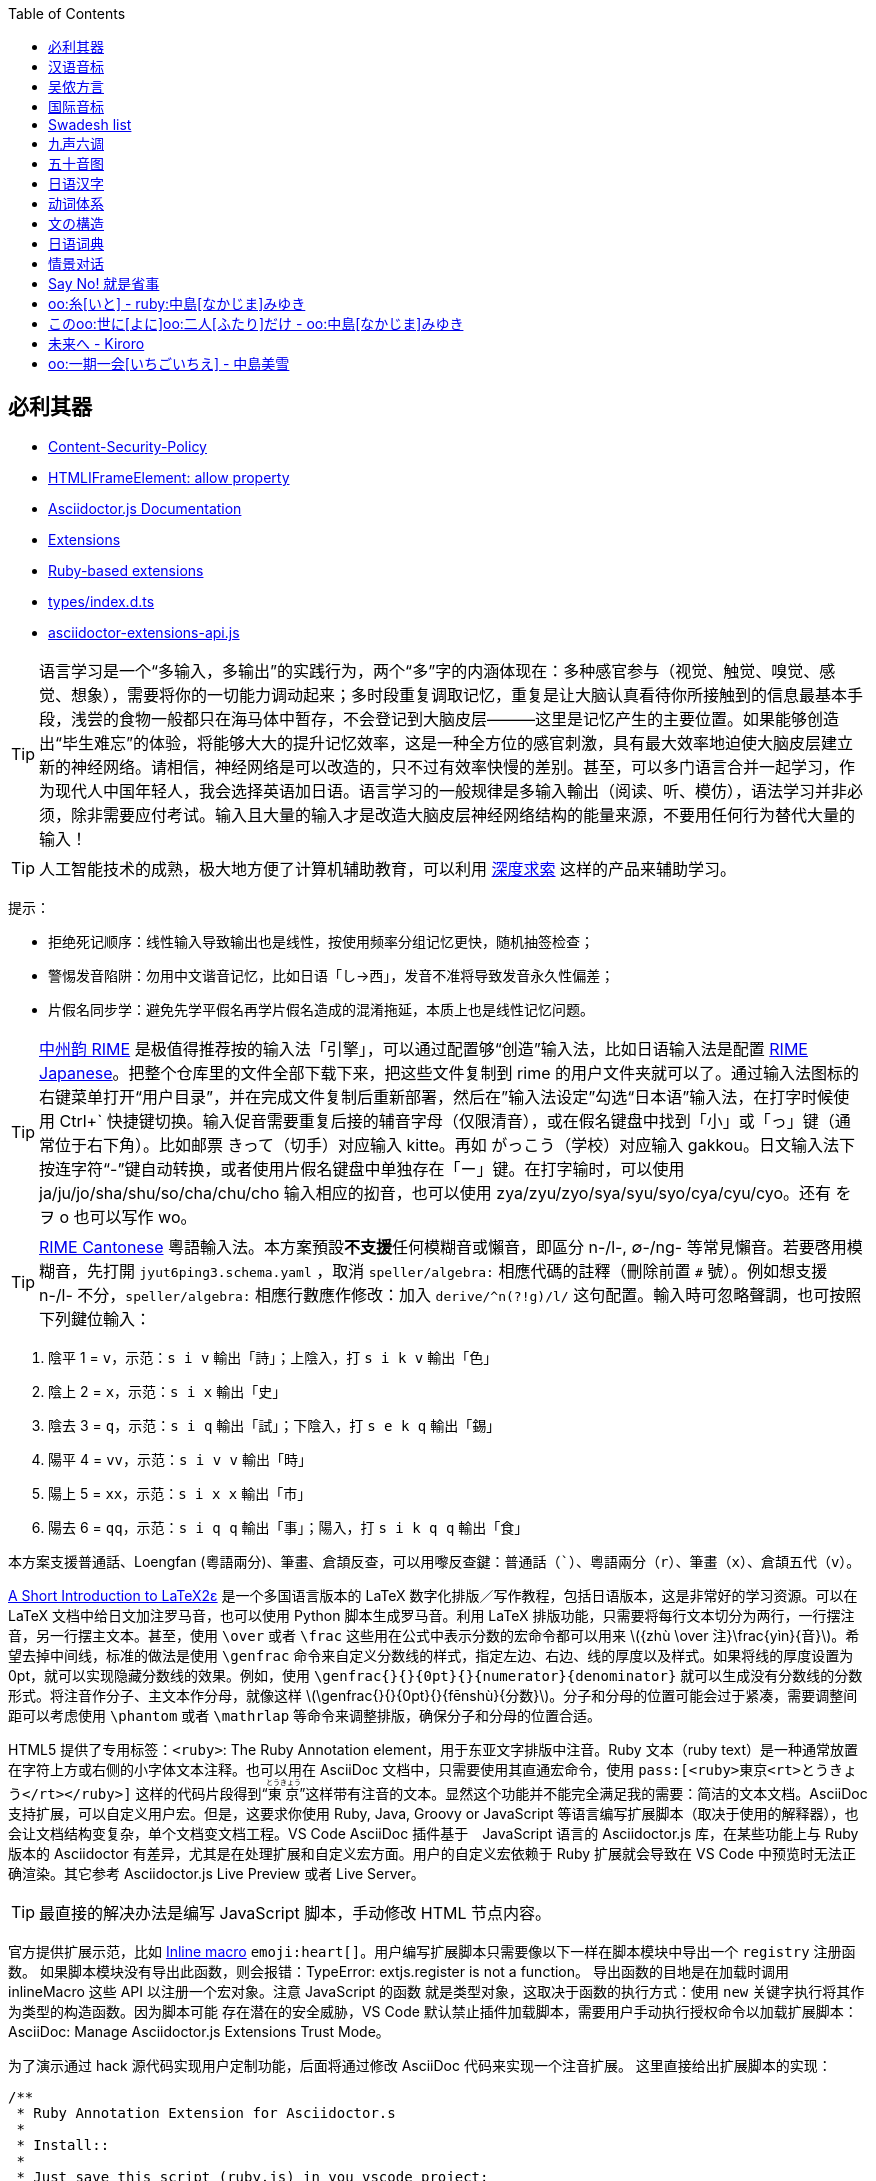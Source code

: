 :source-highlighter: highlight.js
:stem: latexmath
:icons: font
:experimental:
:toc: auto
:toclevels: 1
:sounds: https://www.polyu.edu.hk/cbs/pronunciation/sound_file

== 必利其器

• https://developer.mozilla.org/en-US/docs/Web/HTTP/Reference/Headers/Content-Security-Policy[Content-Security-Policy]
• https://developer.mozilla.org/en-US/docs/Web/API/HTMLIFrameElement/allow[HTMLIFrameElement: allow property]
• https://docs.asciidoctor.org/asciidoctor.js/latest/[Asciidoctor.js Documentation]
• https://docs.asciidoctor.org/asciidoctor/latest/extensions/[Extensions]
• https://vscode.dev/github/asciidoctor/asciidoctor-extensions-lab[Ruby-based extensions]
• https://vscode.dev/github.com/asciidoctor/asciidoctor.js/blob/main/packages/core/types/index.d.ts[types/index.d.ts]
• https://vscode.dev/github.com/asciidoctor/asciidoctor.js/blob/main/packages/core/src/asciidoctor-extensions-api.js[asciidoctor-extensions-api.js]

TIP: 语言学习是一个“多输入，多输出”的实践行为，两个“多”字的内涵体现在：多种感官参与（视觉、触觉、嗅觉、感觉、想象），需要将你的一切能力调动起来；多时段重复调取记忆，重复是让大脑认真看待你所接触到的信息最基本手段，浅尝的食物一般都只在海马体中暂存，不会登记到大脑皮层———这里是记忆产生的主要位置。如果能够创造出“毕生难忘”的体验，将能够大大的提升记忆效率，这是一种全方位的感官刺激，具有最大效率地迫使大脑皮层建立新的神经网络。请相信，神经网络是可以改造的，只不过有效率快慢的差别。甚至，可以多门语言合并一起学习，作为现代人中国年轻人，我会选择英语加日语。语言学习的一般规律是多输入輸出（阅读、听、模仿），语法学习并非必须，除非需要应付考试。输入且大量的输入才是改造大脑皮层神经网络结构的能量来源，不要用任何行为替代大量的输入！

TIP: 人工智能技术的成熟，极大地方便了计算机辅助教育，可以利用 https://chat.deepseek.com/[深度求索] 这样的产品来辅助学习。

提示：

• 拒绝死记顺序：线性输入导致输出也是线性，按使用频率分组记忆更快，随机抽签检查；
• 警惕发音陷阱：勿用中文谐音记忆，比如日语「し→西」，发音不准将导致发音永久性偏差；
• 片假名同步学：避免先学平假名再学片假名造成的混淆拖延，本质上也是线性记忆问题。

TIP: https://rime.im/[中州韵 RIME] 是极值得推荐按的输入法「引擎」，可以通过配置够“创造”输入法，比如日语输入法是配置 https://github.com/gkovacs/rime-japanese[RIME Japanese]。把整个仓库里的文件全部下载下来，把这些文件复制到 rime 的用户文件夹就可以了。通过输入法图标的右键菜单打开“用户目录”，并在完成文件复制后重新部署，然后在”输入法设定”勾选“日本语”输入法，在打字时候使用 Ctrl+` 快捷键切换。输入促音需要重复后接的辅音字母（仅限清音），或在假名键盘中找到「小」或「っ」键（通常位于右下角）。比如邮票 きって（切手）对应输入 kitte。再如 がっこう（学校）对应输入 gakkou。日文输入法下按连字符“-”键自动转换，或者使用片假名键盘中单独存在「ー」键。在打字输时，可以使用 ja/ju/jo/sha/shu/so/cha/chu/cho 输入相应的抝音，也可以使用 zya/zyu/zyo/sya/syu/syo/cya/cyu/cyo。还有 を ヲ o 也可以写作 wo。

TIP: https://github.com/rime/rime-cantonese[RIME Cantonese] 粵語輸入法。本方案預設**不支援**任何模糊音或懶音，即區分 n-/l-, ∅-/ng- 等常見懶音。若要啓用模糊音，先打開 `jyut6ping3.schema.yaml` ，取消 `speller/algebra:` 相應代碼的註釋（刪除前置 `#` 號）。例如想支援 n-/l- 不分，`speller/algebra:` 相應行數應作修改：加入 `derive/^n(?!g)/l/` 这句配置。輸入時可忽略聲調，也可按照下列鍵位輸入：

1. 陰平 1 = kbd:[v]，示范：kbd:[s i v] 輸出「詩」；上陰入，打 kbd:[s i k v] 輸出「色」
2. 陰上 2 = kbd:[x]，示范：kbd:[s i x] 輸出「史」
3. 陰去 3 = kbd:[q]，示范：kbd:[s i q] 輸出「試」；下陰入，打 kbd:[s e k q] 輸出「錫」
4. 陽平 4 = kbd:[vv]，示范：kbd:[s i v v] 輸出「時」
5. 陽上 5 = kbd:[xx]，示范：kbd:[s i x x] 輸出「市」
6. 陽去 6 = kbd:[qq]，示范：kbd:[s i q q] 輸出「事」；陽入，打 kbd:[s i k q q] 輸出「食」

本方案支援普通話、Loengfan (粵語兩分)、筆畫、倉頡反查，可以用嚟反查鍵：普通話（kbd:[`]）、粵語兩分（kbd:[r]）、筆畫（kbd:[x]）、倉頡五代（kbd:[v]）。

https://ctan.org/tex-archive/info/lshort/japanese[A Short Introduction to LaTeX2ε] 是一个多国语言版本的 LaTeX 数字化排版／写作教程，包括日语版本，这是非常好的学习资源。可以在 LaTeX 文档中给日文加注罗马音，也可以使用 Python 脚本生成罗马音。利用 LaTeX 排版功能，只需要将每行文本切分为两行，一行摆注音，另一行摆主文本。甚至，使用 `\over` 或者 `\frac` 这些用在公式中表示分数的宏命令都可以用来 stem:[{zhù \over 注}\frac{yìn}{音}]。希望去掉中间线，标准的做法是使用 `\genfrac` 命令来自定义分数线的样式，指定左边、右边、线的厚度以及样式。如果将线的厚度设置为 0pt，就可以实现隐藏分数线的效果。例如，使用 `\genfrac{}{}{0pt}{}{numerator}{denominator}` 就可以生成没有分数线的分数形式。将注音作分子、主文本作分母，就像这样 stem:[\genfrac{}{}{0pt}{}{fēnshù}{分数}]。分子和分母的位置可能会过于紧凑，需要调整间距可以考虑使用 `\phantom` 或者 `\mathrlap` 等命令来调整排版，确保分子和分母的位置合适。

HTML5 提供了专用标签：`<ruby>`: The Ruby Annotation element，用于东亚文字排版中注音。Ruby 文本（ruby text）是一种通常放置在字符上方或右侧的小字体文本注释。也可以用在 AsciiDoc 文档中，只需要使用其直通宏命令，使用 `\pass:[<ruby>東京<rt>とうきょう</rt></ruby>]` 这样的代码片段得到“pass:[<ruby>東京<rt>とうきょう</rt></ruby>]”这样带有注音的文本。显然这个功能并不能完全满足我的需要：简洁的文本文档。AsciiDoc 支持扩展，可以自定义用户宏。但是，这要求你使用 Ruby, Java, Groovy or JavaScript 等语言编写扩展脚本（取决于使用的解释器），也会让文档结构变复杂，单个文档变文档工程。VS Code AsciiDoc 插件基于　JavaScript 语言的 Asciidoctor.js 库，在某些功能上与 Ruby 版本的 Asciidoctor 有差异，尤其是在处理扩展和自定义宏方面。用户的自定义宏依赖于 Ruby 扩展就会导致在 VS Code 中预览时无法正确渲染。其它参考 Asciidoctor.js Live Preview 或者 Live Server。

TIP: 最直接的解决办法是编写 JavaScript 脚本，手动修改 HTML 节点内容。

官方提供扩展示范，比如 link:https://github.com/mogztter/asciidoctor-emoji[Inline macro] 
`emoji:heart[]`。用户编写扩展脚本只需要像以下一样在脚本模块中导出一个 `registry` 注册函数。
如果脚本模块没有导出此函数，则会报错：TypeError: extjs.register is not a function。
导出函数的目地是在加载时调用 inlineMacro 这些 API 以注册一个宏对象。注意 JavaScript 的函数
就是类型对象，这取决于函数的执行方式：使用 `new` 关键字执行将其作为类型的构造函数。因为脚本可能
存在潜在的安全威胁，VS Code 默认禁止插件加载脚本，需要用户手动执行授权命令以加载扩展脚本：
AsciiDoc: Manage Asciidoctor.js Extensions Trust Mode。

为了演示通过 hack 源代码实现用户定制功能，后面将通过修改 AsciiDoc 代码来实现一个注音扩展。
这里直接给出扩展脚本的实现：

[source,js]
----
/**
 * Ruby Annotation Extension for Asciidoctor.s
 * 
 * Install::
 * 
 * Just save this script (ruby.js) in you vscode project:
 *  .asciidoctor/lib/ruby.js
 * 
 * Test::
 * 
 *  oo:テスト[/test/]
 *  oo:テスト[rt=/test/]
 */
function ruby_annotation_macro_oo() {
    const self = this
    self.named('oo')
    self.positionalAttributes('rt')

    self.process((...args)=>process(self, ...args))
}

function ruby_annotation_macro() {
    const self = this
    self.named('ruby')
    self.positionalAttributes('rt')

    self.process((...args)=>process(self, ...args))
}

function process (self, parent, target="", attr=null) {
    console.log({ln:parent.constructor, target, attr},attr["$positional"])
    let pos = attr["$positional"] || [""]
    let anno = attr.rt || pos[0]
    anno = anno.replace(/\^(\d)/g, "<sup>$1</sup>")
    var text = `<ruby>${target}<rt>${anno}</rt></ruby>`
    return self.createInline(parent, 'quoted', text, { 'type': 'normal' })
}

module.exports.register = function register (registry) {
    if (typeof registry.register === 'function') {
        registry.register(function () {
            this.inlineMacro(ruby_annotation_macro)
            this.inlineMacro(ruby_annotation_macro_oo)
        })
    } else if (typeof registry.block === 'function') {
        registry.inlineMacro(ruby_annotation_macro)
        registry.inlineMacro(ruby_annotation_macro_oo)
    }
    return registry
}
----

AsciiDoc 文档解析器（Asciidoctor）原本使用 Ruby 语言编写，但是考虑到 JavaScript 的流行，转而使用 Opal 也就是 Ruby-to-JavaScript 转译生成 JavaScript 版本，这样就可以在流行的 Node/Deno 等平台，或者直接在浏览器中渲染 AsciiDoc！link:https://opalrb.com/[Opal] 是一个高度成熟的开源项目，它充当着 Ruby 代码与 JavaScript 世界的中介，允许开发者以熟悉的 Ruby 语法编写前端或 Node.js 应用。Opal 使用 Ruby 语言开发，同时也处理 JavaScript 代码的交互调用。Asciidoctor.js 只需要依赖 https://www.npmjs.com/package/asciidoctor-opal-runtime[Opal Runtime] 就可以在 JavaScript 环境下工作。

    $ tree -d ./packages
    ./packages
    ├── asciidoctor   提供 @asciidoctor/cli 命令行工具
    └── core       
        ├── benchmark      性能跑分
        ├── examples       示例
        ├── lib            Ruby 实现代码库
        ├── spec           规范测试
        ├── src            @asciidoctor/core 核心代码
        ├── tasks          Node.js 任务脚本
        └── types          TypeScript Declaration File

假定设计这样一个 AsciiDoc 宏：`ruby:[tā|铊]` 用于文字注音，那么就可以像以下代码片段一样给预览 AsciiDoc 来点 tricky 处理。你可以根据需要来选择哪些 HTML 标签，这里作为演示只处理 `<P>` 标签下的内容。这种实现有个缺点，需要脚本支持。因为 VS Code 为了提高安全性，启用了 Content-Security-Policy 安全策略，可以通过开发者工具查看 HTML 中包含 `<meta http-equiv="Content-Security-Policy" content="..."/>` 这个标签，用户要在 AsciiDoc 使用直通输出的脚本时，就需要正确编写包含 `nonce=...` 属性的脚本块，否则不能大道安全要求而被拒绝执行。可以看到安全规则配置包含以下两条，默认设置 fallback 为禁止（default-src 'none';），也就是一定要提供符合安全规则约束的脚本、资源才能通过安全审查。AsciiDoc 预览窗口通过 WebView 嵌入的 `<iframe>` 与主窗口隔离。AsciiDoc 预览窗口中也同样使用 `<meta>` 设置了安全规则。可以看到包含动态生成的 384-bit 或者 256-bit Secure Hash Algorithm (SHA) 摘要数据（经过编码作为文本显示），以及 nonce 随机数，还包含 kroki.io 等需要使用的服务器地址，也包括 localhost（用于执行插件本身内部脚本）。综合以上内容，可以通过修改 AsciiDoc 插件代码来实现你自己定制的 AsciiDoc 预览功能。

    default-src 'none' ;
    script-src 'self' 'unsafe-eval' blob: ;

可以在插件的 asciidoctorWebViewConverter.js 代码文件中找到这个随机数的生成过程，就是时间值，getTime()+ '' + getMilliseconds()。建议不要修改此代码，如果使用固定值的 nonce，虽然可以方便在文档中插入直通脚本，但是也引入了潜在的安全隐患，让其他恶意用户有机会通过同样方式在文档中嵌入恶意代码。一旦用这个修改过的插件（有漏洞）打开包含恶意代码的文档，就有可能导致信息、财产安全问题。一个安全的方法是修改插件中嵌入 HTML 代码，注入功能补丁脚本。需要注意，AsciiDoc 插件支持 VS Code 本地环境和 Web 环境，如果只需要本地环境使用，则修改 package.json 配置文件 "main" 属性指定的模块代码即可。

    "browser": "./dist/browser/extension",
    "main": "./dist/src/extension",

也就是 AsciidoctorWebViewConverter 类型实现代码。在本地环境下还可以导出 HTML 格式，参考插件的 SaveHTML 类型实现，为了让“自定义宏”在导出的 HTML 文档中有效果，可以使用直通宏将脚本一并输出，或者修改插件代码。正常来说，应该编写 AsciiDoc 扩展，只需要实现一个 Inline Macro Processor 并注册到解析器中即可处理这样的文本生成工作。而不是直接修改其代码，除非研究其内部结构或者作开源贡献。导出功能调用 asciidocEngine 对象的 `export(textDocument, 'html5')` 方法执行 processor 程序生成 HTML 文档。每个扩展宏（函数）都是一个 InlineMacroFunctions 接口实例。

为了让功能补丁适用性更好，采用给插件代码打补丁。因为 WebView 预览以及 Export HTML 功能都需要对 AsciiDoc 文档内容进行处理。可以将补丁代码写入 @Asciidoctor/core 撒块或者插件代码文件，这里选择将自定义宏函数写入 asciidocEngine.js。另外，宏调用格式采用 AsciiDoc 文档的规范格式，也就是内联宏 `<name>:<target>[<attrs>]` 或者块宏 `<name>:<target>[<attrs>]`。调用时，使用 `+ruby:铊[tā]+` 格式，可以使用上尖括号来标记粤语的声调，比如 `+ruby:上岸[soeng^6 ngon^6]+`。为了让文档文本更短，考虑使用 `oo:` 替代 `ruby:`。本来想用 `__:` 宏标记，但是解析器不支持标点符号作宏名。可惜的是，AsciiDoc 解析器未能提供像 stem:[\LaTeX] 那样的宏扩展机制，不然会方便很多。

测试 JavaScript 实现的 AsciiDoc 宏扩展：`ruby:铊[tā] oo:上岸[soeng^6 ngon^6]`。

以下直通代码片段用于直接修改 HTML 标签，仅供参考。

[source,js]
----
[pass]
++++++
<script>
window.addEventListener("load", function() {
  let targets = new Array(...document.querySelectorAll("*")).filter(it=>"P"==it.tagName)
  for (let it of targets){
    it.innerHTML = it.innerHTML.replace(/ruby:\[(.*?)\|(.*?)]/g, 
      "<ruby>$2<rt>$1</rt><ruby>")
  }
})
window.dispatchEvent(new Event("load"))
</script>
++++++
----

用户宏函数 `ruby_inline_macro(registry)` 实现以及修改代码片段参考，仅支持 HTML5：

[source,js]
----
//asciidoctor.asciidoctor-vscode-3.4.2\dist\src\asciidocEngine.js

function _ruby_inline_macro() {
    var self = this
    self.process(function (parent, target="", attr=null) {
        console.log({ln:parent.constructor, target, attr},attr["$positional"])
        let pos = attr["$positional"] || [""]
        let anno = attr.anno || pos[0]
        anno = anno.replace(/\^(\d)/g, "<sup>$1</sup>")
        var text = `<ruby>${target}<rt>${anno}</rt></ruby>`
        return self.createInline(parent, 'quoted', text, { 'type': 'normal' })
    })
}
function ruby_inline_macro(registry){
    registry.inlineMacro('ruby', _ruby_inline_macro)
    registry.inlineMacro('o', _ruby_inline_macro)
}

class AsciidocEngine {

    async export(textDocument, backend, asciidoctorAttributes = {}) {
      //...
      const registry = processor.Extensions.create();
      ruby_inline_macro(registry)
      //...
    }

    async convertFromTextDocument(textDocument, context, editor, line) {
      //...
      const registry = processor.Extensions.create();
      ruby_inline_macro(registry);
      //...
    }
}
----

.AsciiDoc 宏属性控制
[opts="header,autowidth",frame=ends,grid=rows]
|===
|属性类型|示例语法                 |功能说明
|位置参数|[arg1,arg2]            |通过序号访问 (attr["$positional"])
|命名属性|[key="value", size=20] |键值对配置 attr.key, attr.size
|特殊属性|[%unchecked]           |添加 CSS 类/状态标记
|内容继承|[context=section]      |继承父级上下文设置
|===


[source,tex]
----
% 实例１：导言区加载 amsmath，并定义无横线的分数命令
\usepackage{amsmath}
\newcommand{\nolinefrac}[2]{\genfrac{}{}{0pt}{}{#1}{#2}}
\nolinefrac{a}{b}

% 实例２：隐藏横线但保留分子分母位置
\newcommand{\hidefrac}[2]{%
  \genfrac{}{}{0pt}{0}{#1}{\phantom{#2}}%
  \genfrac{}{}{0pt}{0}{\phantom{#1}}{#2}%
}
\hidefrac{a}{b}

% 实例３：加载 mathtools　并定义隐藏横线的分数，显示为 a⁄b（横线不可见）
\usepackage{mathtools}
\newcommand{\invisiblefrac}[2]{%
  \frac{\mathrlap{#1}}{#2}%
}
\invisiblefrac{a}{b}  % 
----

• http://kakasi.namazu.org/index.html.en[KAKASI - Kanji Kana Simple Inverter]

[source,python]
----
#!/usr/bin/env python
import io
import sys
import pykakasi
kks = pykakasi.kakasi()
text = "日本語を勉強します"
sin = sys.stdin.readlines()
result = kks.convert(text if len(sin)==0 else "".join(sin))
print("".join([f"ruby:{it['orig']}[{it['hira']}]" 
                 if it['orig'] != it['hira'] 
                 else it['orig'] for it in result]))
# Press Ctrl+D or Ctrl+Z (on Windows)
# Output: ruby:日本語[にほんご]をruby:勉強[べんきょう]します
----

• https://pypi.org/project/pypinyin/[汉字拼音转换]
• https://ctan.org/pkg/xpinyin[xpinyin 汉字自动注音宏包]
• https://pycantonese.org/parsing.html[粤语 NLP 处理工具]

此粤语 NLP 工具不能处理一些异体字，譬如 ruby:𧦠人[ngaak^1 jan^4] = ruby:訹人[seot^1 jan^4]。作为客家人，小时候我在农村经常听到大人用“訹人”这个词，所以小朋友经常被教育防“骗”。

[source,tex]
----
>>> import pycantonese
>>> data = "你食咗飯未呀？食咗喇！你聽日得唔得閒呀？"
>>> corpus = pycantonese.parse_text(data)
>>> corpus.head()
*X:    你         食         咗        飯          未        呀        ？
%mor:  PRON|nei5  VERB|sik6  PART|zo2  NOUN|faan6  ADV|mei6  PART|aa4  ？

*X:    食         咗        喇         ！
%mor:  VERB|sik6  PART|zo2  PART|laa1  ！

*X:    你         聽日           得         唔      得閒           呀        ？
%mor:  PRON|nei5  ADV|ting1jat6  VERB|dak1  ADV|m4  ADJ|dak1haan4  PART|aa4  ？
----


****
[source,tikz]
----
\documentclass{article}
\usepackage{ruby}
\renewcommand{\rubyfont}{\footnotesize} % Smaller annotation
\renewcommand{\rubysep}{-0.3em} % Tighter spacing
\usepackage{fontspec}
\setmainfont{Noto Sans CJK JP} % Requires XeLaTeX/LuaLaTeX

\begin{document}
\ruby{東京}{とうきょう}へ行きます。 % Tokyo (with furigana)
\end{document}
----

[source,tikz]
----
% Use LuaLaTeX engine
\documentclass{standalone}
\usepackage{ruby}
\begin{document}
% Horizontal Ruby (e.g., furigana)
\ruby{漢}{かん}字
% Output: 漢 (with "かん" above it) followed by 字
\end{document}
----

[source,tex]
----
% Use LuaLaTeX engine
\documentclass{standalone}
\usepackage{pinyin}
\begin{document}
\Hanyu{汉字} % Auto-generates pinyin (needs setup)
% Or manually:
\ruby{汉}{hàn}字
\end{document}
----

[source,tex]
----
% Use LuaLaTeX engine
\documentclass{ltjsarticle}
\usepackage{luatexja}
\begin{document}
\rensuji{漢\kenten{かん}字} % Furigana example
\end{document}
----

[source,tex]
----
\documentclass{article}
\usepackage{CJKutf8}
\usepackage{xpinyin}
\usepackage[T1]{fontenc}
\usepackage{lmodern}

\begin{document}
\begin{CJK}{UTF8}{gbsn}
\xpinyin*{汉语拼音示例}
\end{CJK}
\end{document}
----
****


== 汉语音标

开明书店于 1933 年初出版的林語堂《开明英文文法》(Kaiming English Grammar) 就強調對比學習方法。普通話、粵語、英語喺我嘅語言學習對比。以汉语拼音方案做对比，声母、韵母加整体认读音节也只有六十三个，但是组合四声调，就具有强大的拟音能力。更别说有九声六调的粤语。中古汉语四声八调：平、上、去、入四声各分阴阳（阴平/阳平、阴上/阳上等），共八种声调。粤语声调演化：保留中古四声，进一步分化出“中入声”，形成 “九声”；但实际教学中常将入声调合并为三类，统称 “六调”。

.汉语拼音核心元素分类
[opts="header,autowidth",frame=ends,grid=rows]
|===
|类别          |数量   |具体内容
|声母          |23个   |b, p, m, f, d, t, n, l, g, k, h, j, q, x, zh, ch, sh, r, z, c, s, y, w
1.3+|韵母  1.3+|24个  |单韵母（6个）：a, o, e, i, u, ü
                     |复韵母（9个）：ai, ei, ui, ao, ou, iu, ie, üe, er
                     |鼻韵母（9个）：an, en, in, un, ün, ang, eng, ing, ong
|声调           |5种  |阴平（ˉ）、阳平（ˊ）、上声（ˇ）、去声（ˋ）、轻声（无符号）
|整体认读音节    |16个  |zhi, chi, shi, ri, zi, ci, si, yi, wu, yu, ye, yue, yuan, yin, yun, ying
|===

汉语拼音（Pinyin）起源从清末至近代时期，出现了废除汉字、改用拼音文字的“切音字运动”。鸦片战争后，一些学者将落后的原因归结到汉字上，进而要求废除汉字，改用切音字即字母文字。钱玄同、鲁迅都有类似的言论。最终于 1955—1957 年文字改革时被原中国文字改革委员会（现国家语言文字工作委员会）汉语拼音方案委员会研究制定。

我国在古代是使用汉字为载体，采用直音、反切等方法来给汉字注音。直音，就是用同音字注明汉字的读音，如果同音字都是生僻字，即使注了音也读不出来。反切，就是用两个汉字来给另一个汉字注音，「反切上字」与所注字的声母相同，「反切下字」与所注字的韵母和声调相同。周有光先生称反切是“心中切削焊接法”。这两种注音方法，用起来都不方便。

切音字运动盛于1892年至1911年间，时值中日甲午战争和变法维新运动的时期，是以当时一些深受欧美和日本文化影响的士大夫阶层为主力掀起的一场盛极一时的汉字拼音化热潮。王照的切音字方案称为“官话合声字母”，是一种“假名式”方案，也是切音字运动中影响最为广泛的方案。1898年9月戊戌变法失败后，身为戊戌党人的王照被朝廷通缉不得已流亡日本。流亡期间，受日本假名字母启发，制定了一种假名式的拼音方案。1900年王照化名“赵世铭”秘密返华回到天津，出版了他的第一本切音字著作《官话合声字母》，署名“芦中居士”。到了1909年，政局变动，摄政王载沣下令查禁“官话字母”，《拼音官话报》被封。从1900年到1910年这十年间，“官话字母”被推广到了13个省，编印书籍达六万余部，成立推行官话字母的团体达数十个，也因此王照可以说是切音字运动中最有影响力的代表人物。

清末民初时期，中国面临文字改革需求，旨在通过标准化发音提高国民识字率。1913 年由中华民国教育部成立的“读音统一会”开始研制，目的是统一汉字读音、推广国语（普通话）。1918 年正式公布《注音字母表》（后改称“注音符号”，Bopomofo），成为中国第一套官方汉字拼音系统。目前主要在台湾地区使用。

周恩来总理在《当前文字改革的任务》中，高度评价了注音字母的作用。他说：“辛亥革命之后产生了注音字母，这是中国第一套由国家正式公布，并且在中小学校普遍推行过的拼音字母。注音字母对于识字教育和读音统一有过一定贡献。尽管今天看来，注音字母还有不少缺点（例如，作为各少数民族的共同基础和促进国际文化交流的工具，注音字母显然远不如拉丁字母），但是注音字母在历史上的功绩，我们应该加以肯定。对于近四十年来的拼音字母运动，注音字母也起了开创的作用。”

在1951年，毛泽东就指出：“文字必须改革，必须走世界文字共同的拼音方向”，并指示中国文字改革研究委员会制订民族形式的拼音方案。但这个意见却被后人曲解成汉字拼音化。后来为了消除人们的疑虑和理解歧义，毛泽东对文字改革的任务作了明确界定，指出文字改革的主要任务就是“简化汉字，推广普通话，制定和推行汉语拼音方案”。

.拼音、注音对照：声母（Initials）
[opts="header,autowidth",frame=ends,grid=rows]
|===
| 拼音 | 注音  | 例字     | 拼音  | 注音 | 例字
| b    | ㄅ   | 爸 (bà)  | j    | ㄐ   | 机 (jī)
| p    | ㄆ   | 怕 (pà)  | q    | ㄑ   | 七 (qī)
| m    | ㄇ   | 妈 (mā)  | x    | ㄒ   | 西 (xī)
| f    | ㄈ   | 发 (fā)  | zh   | ㄓ   | 知 (zhī)
| d    | ㄉ   | 大 (dà)  | ch   | ㄔ   | 吃 (chī)
| t    | ㄊ   | 他 (tā)  | sh   | ㄕ   | 师 (shī)
| n    | ㄋ   | 那 (nà)  | r    | ㄖ   | 日 (rì)
| l    | ㄌ   | 拉 (lā)  | z    | ㄗ   | 子 (zǐ)
| g    | ㄍ   | 哥 (gē)  | c    | ㄘ   | 次 (cì)
| k    | ㄎ   | 科 (kē)  | s    | ㄙ   | 思 (sī)
| h    | ㄏ   | 喝 (hē)  |      |      |
|===


.拼音、注音对照：韵母（Finals）
[opts="header,autowidth",frame=ends,grid=rows]
|===
| 拼音 | 注音  | 例字       | 拼音  | 注音 | 例字
| a    | ㄚ   | 阿 (ā)     | ang  | ㄤ   | 昂 (áng)
| o    | ㄛ   | 哦 (ó)     | eng  | ㄥ   | 鞥 (ēng)
| e    | ㄜ   | 饿 (è)     | er   | ㄦ   | 而 (ér)
| ai   | ㄞ   | 爱 (ài)    | i    | ㄧ   | 衣 (yī)
| ei   | ㄟ   | 诶 (ēi)    | u    | ㄨ   | 乌 (wū)
| ao   | ㄠ   | 奥 (ào)    | ü    | ㄩ   | 鱼 (yú)
| ou   | ㄡ   | 欧 (ōu)    |      |      |
|===


== 吴侬方言

· 《上海方言与文化》钱乃荣著
· https://www.qiuwenbaike.cn/wiki/钱乃荣式上海话拼音方案[钱乃荣式上海话拼音方案]
· https://www.bilibili.com/video/BV13B4y1N7Tw[吴语注音符号介绍]
· https://www.bilibili.com/video/BV1qi4y1U7YE[郑瑜：上海方言与文化]
· https://www.bilibili.com/video/BV12A41157E9/[学说上海话]
· https://zhongguoyuyan.cn/index[语保工程采录展示平台]

常说“普通话是胡化的汉语”、“粤闽客等南方方言才是古汉语”。所有语言在发展中都会与其他语言发生接触，汉语在数千年间与匈奴、鲜卑、蒙古、满等语言存在词汇互借。例：普通话"胡同"借自蒙古语"gudum"（水井），但核心语法结构仍属汉藏语系。公元 304~439 年，中国经历第二个大乱时代——五胡十六国时期，最后“五胡归汉”，五胡十六国时期北方少数民族与汉族的融合。这个时期确实有大规模的民族融合，对汉语的发展有一定影响，但需要具体分析这些影响在哪些方面，比如词汇、语法结构等。

[mermaid]
----
timeline
    title 汉语与少数民族语言接触史
    section 秦汉时期
    前3世纪 : 匈奴语借词"琵琶""骆驼"
    section 魏晋南北朝
    4世纪 : 鲜卑语影响官话雏形
    section 宋元时期
    13世纪 : 蒙古语带来新量词系统
    section 明清时期
    17世纪 : 满语贡献词汇"阿哥""格格"
----

结构性影响局限。语音层面：北方官话儿化韵可能受阿尔泰语卷舌音影响；语法层面：处置式"把"字句发展成熟于唐五代，早于大规模民族融合；核心词汇：Swadesh 基本词表中 90% 仍为原生汉语词。
粤语、上海话和日语有相似的地方，都没有翘舌音。但是都有鼻音，粤语有前鼻韵、后鼻韵。普通话不仅有鼻音，前后鼻蕴还明确区分，还有特有的翘舌音，这是国语的特色。上海人讲普通话，就是“王黄不分”，没有翘舌，没有鼻韵，或者鼻韵翘舌乱用，就像很多南方人“只字”不分。上海话算吴语的一个分支，与苏州话，杭州话，宁波话，绍兴话，可以直接交流无需翻译。

上海话和日语、粤语有个别话的发音比较像，但那纯属巧合。比如上海话说“oo:四面没山[si mi me se]”，就和日语“对不起”「すみません」发音几乎一样。又譬如说，小朋友瞎胡闹说着玩的“あつまわ，あたしわ”，几乎等于上海话说“oo:鞋子没坏，鞋带先坏[阿兹么哇，阿哒西哇]！”

和粤语九声六调相比，上海话只有五个声调：阴平，阴去，阳去，阴入，阳入。丁迪蒙《学说上海话》总结了四个重要的上海话单韵母，以下用日语假名注音：link:https://www.bilibili.com/video/BV1qi4y1U7YE?t=4664.3[Video Here]

• “oo:哎[え]”：来来来，侬来伊来大家来，侪到阿拉屋里来。
• “oo:安[う]”：衣裳穿穿，电影看看，钞票算算，饭碗端端。
• “oo:凹[お]”：摇啊摇，摇到外婆桥。外婆叫我好宝宝。
• “oo:欧[おう]”：落雨喽，打烊喽，小八辣子开会喽。

上海话拼音方案，是在搜集了 21 个上海话拼音方案的情况下，于2006年深圳召开的第一届国际上海方言学术研讨会上，由海内外的研究和教学上海话的老中青专家学者投票，以压倒多数票数通过的方案，是与普通话汉语拼音方案最为靠拢的方案。

    一、声母28个。（以下字母凡下面带“_”的为浊辅音，共13个）

    唇   音：  b（玻） b（薄） p（扑）  m（摸） f（福）  v[f]（服）
    舌尖中音： d（德）  d（达） t（塔）  n （纳） l（勒） 
    舌尖前音： z（资）  z[s]（兹） c（次） s（思）   
    舌 根 音： g（哥）  g（格） ng（额） k （科）  h（喝） h（合）
    舌面前音： j（鸡）  j（其） q（欺）  x（西）  x（齐）
    零声母：   w[u]（乌） w[u]（胡）  y[i]（衣）  y[i]（乙）

    二、韵母共14个

    单 韵 母：  哎 安  凹  欧 en（恩） in（因）
    辅音作韵母： m（姆）  n（唔）   ng（鱼）
    入声韵母：  ak（压）压 合 袜 勒 脚
              ek（厄）德 克 勒 脱 辣
              ik（噎）一 急 歇 滴七
              ok（喔）北 恶 角 叔 录
          uek（约）决 缺 血 略月

    三、零声母音节： 

     a（矮）    ak（鸭）  ang（肮） 哎  安 凹        
     o（窝）    ok（屋）  ong（嗡）
     e（欧)     en（恩）
    yi（衣）   yik（乙） yi（烟）  yin（因）                   
    wu（乌）    wu(胡）          
    yu（迂）    yu（雨） yu安（圆）  yuek（月）
    ya（夜）  yang（羊） yong（永）  y凹（摇） y欧（游）
    wen（温）   er（而）


一、上海话拼音用和汉语拼音一样的字母拼写。其中声母共 26 个，以下 17 个声母与普通话相同。

[source,subs=normal]
    oo:剥[b]     oo:朴[p]     oo:摸[m]     oo:福[f]
    oo:答[d]     oo:塔[t]     oo:纳[n]     oo:蜡[l]
    oo:鸽[g]     oo:渴[k]     oo:喝[h]
    oo:鸡[j]     oo:妻[q]     oo:希[x]
    oo:资[z]     oo:雌[c]     oo:思[s]

以下 5 个声母，普通话没有，但是与英语的读音相同，通常称作"浊辅音"声母，圆括号"()"内为国际音标注音。

[source,subs=normal]
    oo:薄[bh] （b）    oo:达[dh] （d）    oo:轧[gh] （g）
    oo:词[sh] （z）    oo:服[fh] （v）    

这些声母，本拼音方案一律用“h”加在同部位发音的“清辅音”后面表示”这些声母相对应的“清辅音”依次为 b、d、g、s、f。还有 3 个声母，也是浊辅音声母，也是在相对的“清辅音”后面加个“h”。最后还有一个后鼻音，上海话中能做声母。

[source,subs=normal]
    oo:旗[jh] （dʑ）   oo:齐[xh] （ʑ）    oo:盒[hh] （ɦ）    oo:额[ng] （ŋ）


二、韵母（共22个）

[source,subs=normal]
    oo:衣[i]         oo:乌[u]           oo:迂[yu]
    oo:啊[a]         oo:哦[o]           oo:字[y]
    oo:恩[en]        oo:翁[ong]         oo:而[er]

其中，oo:迂[yu] 和 oo:字[y] 两个音用的字母与普通话拼音不同，用 yu 是为了避免电脑上难以打出的“ü”，用 y 不用 i 作为“字”的韵母，是因为仍需要用 i 照顾到一些沪剧语音中“分尖团”的老上海话音（如“oo:死[si]”和 oo:喜[xi] 有别，oo:死[si] 与 oo:四[sy] 有别）。

下面一个韵与普通话，oo:耶[ye]、oo:约[yue] 中的“e”读音相同。

[source,subs=normal]
    oo:埃[e] [ᴇ] 

以下 2 个韵母与普通话的读音稍有不同，上海话读成口腔不动的单元音，但本方案中字母写法与普通话相同。

[source,subs=normal]
    oo:澳[ao] [ɔ]    oo:欧[ou] [ɤ] 

以下 2 个鼻化元音

[source,subs=normal]
    oo:张[an] [ã]    oo:章[ang] [ɑ̃] 

发音方法是:鼻音与元音 [a] [ɑ] 同时发出，因此与普通话的鼻音稍后发出的 an、ang，有点区别。

以下 4 个入声韵读音，“k” 在韵母里是入声的标志，表示喉部的急促收尾音。

[source,subs=normal]
      oo:鸭[ak]      oo:扼[ek]      oo:喔[ok]      oo:益[ik]

· ak 读  [阿] 的短促音，如上海话 "阿哥、阿弟"的 "阿"。
· ek 读上海话、普通话 "扼制"的 "扼"，读如英语不定冠词 "a"的发音。
· ok 读 "哦"的短促音，读如英语 "book"中 "oo"的发音。
· ik 读 "已"的短促音，读如英语 "is" "it"中的 "i"的发音。

以下 3 个辅音能独立做韵母。

[source,subs=normal]
    oo:姆[m]       oo:唔[n]       oo:鱼[ng]

还有一个韵母为普通话、英语所无，但在德语、法语中有。

[source,subs=normal]
    oo:安[oe] [ɸ]

它的发音，如发普通话 ü 的圆嘴唇口形，只要把口张大一点儿，就读出了 "oe" 音。


三、i、u、yu 开头的零声母的标音法

与普通话一样，标为 y、w、yu。如: oo:衣[yi]，oo:呀[ya]，oo:央[yan]，oo:音[yin]，oo:永[yong]，oo:一[yik]，oo:郁[yok]；oo:乌[wu]，oo:喂[we]，oo:碗[woe]，oo:汪[wang]，oo:挖[wak]；oo:淤[yu]，oo:鸳[yuoe]。

上海话中 i、u、yu 开头的字，有部分读浊音的零声母，拼写时就在第二个字母的位置加上 h ，用以区别读清音的零声母字。譬如 oo:加油[ga yhou]，试比较:

[source,subs=normal]
    oo:意[yi]，oo:移[yhi]； oo:要[yao]， oo:摇[yhao]
    oo:污[wu]，oo:舞[whu]； oo:往[wang]，oo:黄[whang]
    oo:迂[yu]，oo:雨[yhu]； oo:怨[yuoe]，oo:园[yhuoe]

其他浊的零声母字，都用 hh 表示声母，试比较:

[source,subs=normal]
    oo:澳[ao]，oo:号[hhao]；oo:呕[ou]，oo:后[hhou]
    oo:矮[a]， oo:鞋[hha]； oo:爱[e]， oo:害[hhe]
    oo:暗[oe]，oo:汗[hhoe]


四、其他拼写法

1.yu 和 yuoe 开头的韵母，在与声母相拼时，除了声母 "n" "l" 外 ，都可省去 "y" ，只写作 "u" 。如:

oo:贵[ju]，oo:券[quoe]，oo:许[xu]，oo:倦[juoe]。但 "oo:女[nyu]" "oo:旅[lyu]"不能省。

2.iou、uen 两个韵母，与声母相拼时，写作 iu、un，即与普通话拼音处理相同。如:oo:救[jiu]，oo:昏[hun]。


五、声调

上海话有5个声调，用1到5的五度来表示声调的高低，1度最低，5度最高。

1. 第一声阴平，读 52（低），读如普通话的第四声去声；
2. 第二声阴去，读 34（底）；
3. 第三声阳去，读 23（地）；
4. 第四声阴入，读 5（跌）；
5. 第五声阳入，读 12（蝶）。

第二声和第三声调形相同，一个配清辅音开头的音节，所以高一点；一个配浊辅音开头的音节，所以低一点。

上海话在说话中实际是有"连读变调"的。两字的连读调大致就是前字声调向后字的延伸。三字组以上的连读调，阴平字和阳平字领头的，也是第一字调向后两字的延伸。其余三个声调都用先低后高再加上一个最低的低降调21构成。所以，上海话在实际连读中，其实从两字组到五字组的词除了首字外，后面的字都失去了原来本字的原调。

连读调调型总表:（A、B表示两式或两用）

    单 字 调      两字连读调           三字连读调
    阴平52          55＋21              55＋33＋21
    阴去34          33＋44              33＋55＋21
    阳去23          22＋44              22＋55＋21
    阴入5            3＋44                3＋55＋21
    阳入12         1＋23                1＋22＋23

    - - - - - - - - - - - -

    单 字 调       四字连读调           

    阴平52     55＋33＋33＋21
    阴去34     33＋55＋33＋21
    阳去23     22＋55＋33＋21             
    阴入5      3＋55＋33＋21              
    阳入12    A.1＋22＋22＋23

B.2＋55＋33＋21  

表示连读调的两个数字也可以简化成一个数字，用 "下标" 方式标在音节字母后，举例说明如下:

    天ti₅₃，
    天堂ti₅dhang₁，
    天落水 ti₅lok₃sy₁，
    天下世界 ti₅hho₃sy₃ga₁
    快 kua₃₄，
    快手 kua₃sou₄，
    快手脚 kua₃sou₅jiak₁，
    快手快脚 kua₃sou₅kua₃jiak₁
    后 hhou₂₃，
    后头 hhou₂dhou₄，
    后天井 hhou₂ti₅jin₁，
    后门口头 hhou₂men₅kou₃dhou₁
    一 yik₅，
    一级 yik₃jik₅，
    一末生 yik₃mek₅san₁，
    一天世界yik₃ti₅sy₃ga₁，
    一本三正经 yik₃ben₅se₃zen₃jin₁
    热 nik₁₂，
    热煞 nik₁sak₃，
    热天色 nik₁ti₂sek₃，
    热汤热水 nik₁tang₂nik₂sy₃／ nik₂tang₅nik₃sy₁，
    热侬大头昏 nik₂nong₅dhu₃dhou₃hun₁。

"上海话拼音方案" 设计巧妙，可以不用数字标示声调，依靠声母和韵母的字母来暗示单字声调和连读调。

从上面的例示可以看到，上海话中只有阴平单字调和阴平开头的连读调是直往下降的调，我们在阴平声调开头的词条前头用" ’ " 符号标示出来。其他声调大致都是由下往上升的调子。在一个字的拼音里，凡是声母第二个字母是h的和声母是m、n、ng、l的（第1条件），都为阳声调；韵尾有k的（第2条件），都为入声调。这样就可以在拼式上区分阴去、阳去、阴入、阳入四个声调（阴去两个条件均无；阳去条件1有，条件2无；阳去条件1无，条件2有；阳入两个条件均有）。阴平声调单字调（和阴去一样两个条件均无）和阴平开头的连读调，就在开头的地方加一个符号" ’ " ，如"天下世界 ’ti hho sy ga" ，用以标识与阴去声调的区别。

有的词条在注音中有一个空档，因为这个词条在发音中有个小停顿，即是用前后两个单字调或连读调一起来读的。比如号" 荡马路 "这个词条有两种发音:dhangmolu（2＋5＋1）和dhang molu（23 2＋4），前者三字连读，后者第一字和后两字分读，它们的声调有很大的差异，但大多数词语只有一种读法。

　　上海话中有一个连调规律例外的情况:否定字"勿（阳入字）"开头的三字组词语，不读阳入开头的1＋22＋23连读调式，而一定读成阴入开头的3＋55＋21调式，还有很少数以"勿"字开头的四字组 词语只能用A 式。这时，我们用字母v替换了fh，如"勿开心"的拼写式为"vekkexin"，用于反映这个三字组不读通常的 "1＋22＋23"调式，而读 "3＋55＋21 "调式。


== 国际音标

• https://www.cambridge.org/gb/files/1413/8018/5069/PhoneticsOverview.pdf[Phonetics Overview]
• https://repository.bbg.ac.id/bitstream/532/1/Introducing_Phonology.pdf[Introducing Phonology 1st]

人类再漫长的生物进化道路上，除了获得了地球最强智力机器：大脑，还有最强交流器官：喉舌機構。元音（vowel）和辅音（consonant）是人类语言中最基本的两种声音。Phonetics Overview 一文做了语音（元音、辅音）的概览说明。

____
Phonetics Overview

This is a brief overview of basic phonetic properties and symbols, encountered in languages of the world. It is intended for students who have not had a prior course in phonetics, and is based on Chapter 2 of the first edition of Introducing Phonology.

1 Vowels: their symbols and properties

Conventionally, the first division in speech sounds is made between vowels and consonants. Symbols for vowels will be considered first, because there are fewer vowels than consonants. American English has a fairly rich vowel inventory, so we can illustrate most of the vowel symbols with English words.

    (1) Symbol  English equivalent
        i       beat [bijt]
        ɪ       bit [bɪt]
        e       bait [bejt]
        ε       bet [bεt]
        æ       bat [bæt]
        a       cot [kat]
        ɔ       caught [kɔt]
        o       coat [kowt]
        ʊ       could [kʊd]
        u       cooed [kuwd]
        ʌ       cud [kʌd]
        ə       (unstressed vowel in) ‘array’ [ə̍ rej] 

2 Consonants: their symbols and properties

There are many more consonants than vowels. English only has a fraction of the full range of possible consonants, so illustration of many of these symbols involves more extensive consideration of languages other than English. Most English dialects systematically use the following consonants:

    (9) p pig         b   big
        m mug         f   fog
        v varmint     θ   thing
        ð this        t   top
        s sop         d   dog
        n nog         tʃ  chuck
        ʃ shuck       dʒ  jug
        ʒ measure     k   cot
        g got         ŋ   hang
        h horse 
____

汉语的声母是音节开头的辅音，而韵母包括介音、主要元音和韵尾。英语中使用元音（vowel）和辅音（consonant），并没有完全对应的概念，但可以通过国际音标（IPA,  International Phonetic Alphabet）或英文中的类似发音来近似表达。

中文声母（Initials）英语表达对照表

[opts="header,autowidth",frame=ends,grid=rows]
|===
| 拼音   | 英语描述                      | IPA    | 近似英语发音示例
| **b** | Voiceless bilabial plosive   | [p]    | **p** in "spin" (不送气)
| **p** | Aspirated **b**              | [pʰ]   | **p** in "pie" (送气)
| **m** | Bilabial nasal               | [m]    | **m** in "moon"
| **f** | Labiodental fricative        | [f]    | **f** in "fish"
| **d** | Voiceless alveolar plosive   | [t]    | **t** in "stop" (不送气)
| **t** | Aspirated **d**              | [tʰ]   | **t** in "top" (送气)
| **n** | Alveolar nasal               | [n]    | **n** in "noon"
| **l** | Alveolar lateral approximant | [l]    | **l** in "light"
| **g** | Voiceless velar plosive      | [k]    | **k** in "skate" (不送气)
| **k** | Aspirated **g**              | [kʰ]   | **k** in "kite" (送气)
| **h** | Glottal fricative            | [h]    | **h** in "hat"
| **j** | Alveolo-palatal affricate    | [tɕ]   | **j** in "jeep" (轻颚化)
| **q** | Aspirated **j**              | [tɕʰ]  | **ch** in "cheese" (更紧)
| **x** | Alveolo-palatal fricative    | [ɕ]    | **sh** in "sheep" (舌位前)
| **zh** | Retroflex affricate         | [ʈʂ]   | **j** in "judge" (卷舌)
| **ch** | Aspirated **zh**            | [ʈʂʰ]  | **ch** in "church" (卷舌)
| **sh** | Retroflex fricative         | [ʂ]    | **sh** in "shoe" (卷舌)
| **r** | Voiced retroflex approximant | [ɻ]    | **r** in "red" (舌卷起)
| **z** | Alveolar affricate           | [ts]   | **ts** in "cats"
| **c** | Aspirated **z**              | [tsʰ]  | **ts** in "tsunami" (送气)
| **s** | Alveolar fricative           | [s]    | **s** in "see"
|===

韵母（Finals）对照表

.单韵母（Simple Finals）
[opts="header,autowidth",frame=ends,grid=rows]
|===
| 拼音 | 英语描述                       | IPA       | 近似英语发音示例
| **a** | Open front unrounded vowel  | [a]       | **a** in "father"
| **o** | Mid-back rounded vowel      | [o]       | **o** in "law" (短促)
| **e** | Mid-central unrounded vowel | [ɤ]       | **e** in "the" (舌位后)
| **i** | Close front unrounded vowel | [i]       | **ee** in "see"
| **u** | Close back rounded vowel    | [u]       | **oo** in "food"
| **ü** | Close front rounded vowel   | [y]       | **u** in French "lune"
|===

.复韵母（Compound Finals）
[opts="header,autowidth",frame=ends,grid=rows]
|===
| 拼音   | 英语描述                      | IPA       | 近似英语发音示例
| **ai** | Diphthong: [a] → [i]        | [aɪ]      | **i** in "kite"
| **ei** | Diphthong: [e] → [i]        | [eɪ]      | **a** in "cake"
| **ao** | Diphthong: [a] → [u]        | [ɑʊ]      | **ou** in "cow"
| **ou** | Diphthong: [o] → [u]        | [oʊ]      | **o** in "go"
| **ie** | Diphthong: [i] + [ɛ]        | [iɛ]      | **ye** in "yes" (延长)
| **üe** | Diphthong: [y] + [ɛ]        | [yɛ]      | **ü** + "e" in "bed"
|===

.鼻韵母（Nasal Finals）
[opts="header,autowidth",frame=ends,grid=rows]
|===
| 拼音    | 英语描述                      | IPA       | 近似英语发音示例
| **an**  | [a] + nasal [n]             | [an]      | **an** in "can"
| **en**  | [ə] + nasal [n]             | [ən]      | **un** in "taken"
| **ang** | [a] + nasal [ŋ]             | [ɑŋ]      | **ong** in "song" (开口大)
| **eng** | [ɤ] + nasal [ŋ]             | [ɤŋ]      | **ung** in "lung" (舌位高)
| **ong** | [u] + nasal [ŋ]             | [ʊŋ]      | **oong** (圆唇)
|===

.发音要点对比
[opts="header,autowidth",frame=ends,grid=rows]
|===
| 特征          | 英语发音               | 中文发音
| **声母送气**  | 无系统送气区分           | 送气/不送气对立（如 b vs. p）
| **卷舌音**    | 仅 /r/ 有轻微卷舌       | zh/ch/sh/r 需明显卷舌
| **韵母圆唇**  | /u/ 圆唇度低            | ü/u 需高圆唇度
| **鼻音韵尾**  | /n/ 常弱化              | -n/-ng 需清晰区分
|===

关于英语，link:https://space.bilibili.com/631186842[瑞秋英语Rachel] 的教程讲解英语母语者的吞音、略读，单词间的同化现象，非常实用。英语音标有台大周育如老师给“小朋友”录的一套课程，生动活泼，非常好。台大教授史嘉琳老师 Karen 有一套回音法 link:https://www.bilibili.com/video/BV1XT4y1K7kM/[echo method]，最大化利用大脑的短时记忆，通常容纳 1~7 个信息，但是一般占用其中 3、4 个就可以了。例如：“How many credit | do you have this semester?”这个例句，可以沿着竖线将它分成前后两段。每次只需要念其中一部分，暂停，感觉这段声音在你大脑中的回响。在日常生活中，也有这样的现象，听到一段语音，可能当下没理解其中意，但是一会就反应过来是什么意思了。因为中文文字象形设计，文字包含的信息更密集，所以汉语使用者通常拥有更高效的文字阅读效率。但是在英语的听力上，这可能影响到能力的训练。The Echo method 有三个要点，先找到带文本的语音档，取其中的一小部分内容，看几遍后，重复这三个步骤：播放几个词，专心听；暂停一下，听大脑中的“回响”；模仿大脑中的回响 (imitation)。这里“大脑中的回响”就是大脑皮层信号处理工作的迹象，如果能认真对待，将可以加深听觉与记忆的联系，我将这种行为成为“与你大脑的对话”。这里的音频素材就很重要，最好是母语者的语音材料。通常，音樂、电影、电视节目就是一个很好的素材来源。

史嘉琳，Karen Steffen Chung，荷兰莱顿大学语言学博士，拥有一口极其流利的中文，在她的 link:https://www.bilibili.com/video/BV1Na4y1p7kF/[神奇的 Echo Method 讓你講英文更像 native speaker] 公开演讲中，“处刑”了 费事 book 创始人在华演讲的口音问题。语言学习重点在语音输入，这也是母语学习者的最大优势。Karen 老师在演讲中反问：“我们的英语教学全都是白纸黑字，几乎是没有声音的，难道学生是用猜的吗？”这也是我们学习外语的最大硬伤，不仅仅是学英语的问题。就算学生可以自己读出来，如前面提到的 echo method，只有读出纯正的口音，才是正确的语音输入，否则就是“白沙在涅与之俱黑”，你朗读越大声，受到的能力损伤越大。正确的语言学习与是否 reading alond 没有关系。语言的学习也不应该以语法为重，而应该以语音输入为重，模仿为辅助，听！听！听！我们经历的英语教育却是围绕语法开展的，这可能在文字阅读上有较好的成效。但是会培养出大量的“哑巴”学生。Karen 强调，回音法需要你重复到想吐为止。这也是学习其它任何语言的不二法门，我们学汉语何尝不是，从小到大一直在重复。

英语属于强节奏语音，其句子的含义完全由语调表现，这方面要比汉语、日语多变。能否说好一口纯正的英语，很大程度上取决与能否把握**句重音与弱式**，Strong Forms vs. Weak Forms 弱读。句重音(Stress)落在实词、疑问代词、感叹词、副词、形容词、动词、名词的重音节上，其它功能词不重读（助词、连词、人称代词等）。link:https://www.bilibili.com/video/BV1Bb411578k[田朝霞教授-英语口语能力标准教程] 中生动演示了汉语、英语的语调（intonation）差异，stress-timed vs. syllable-timed。英语是重音节奏型语言，每个音节的分布都不同，但是重音间隔差不多。所以，重音之间的音节会被弱化处理，并且同一句话在不同为重上重音处理后，得到的意思完全不一样。汉语则基本和每个字一致。譬如，“发音很重要”，如果按照英语的“重音”模式来给不同的汉字加语调，那么就会出来一口“洋味”。

.英语音节连接、弱化处理
[opts="header,autowidth",frame=ends,grid=rows]
|===
|技巧            |核心原理      |例句
|连读（Linking）  |辅音结尾+元音开头自然衔接，元音间插入半元音（/w/或/j/）
                |How about → /haʊwəˈbaʊt/
|加音（Intrusion）|词尾元音+词首元音时，加/r/的情况仅适用于英式RP口音，美式英语常见/w/插入
                |law(r) and order, go(w) out /ɡoʊwaʊt/
|爆破音处理（Plosive Release）|不完全爆破时保持发音器官位置
                |button /ˈbʌtn̩/, little /ˈlɪtl̩/
|同化（Assimilation）|顺向同化、逆向同化（更常见）、齿音化（/t,d,n/后接θ/ð）
                |this shop → /ðɪʃ ʃɒp/, read these → /riːd diːz/, in the → /ɪn nə/
|省音（Elision）  |词中非重读音节脱落、辅音丛简化、弱读式省音
                |comfortable → /ˈkʌmftəbl/,
                months → /mʌnθs/→/mʌns/,
                and → /ænd/→/ən/→/n/
|弱读（Weak Forms）|元音中央化、辅音脱落、时长缩短
                |/æ/→/ə/, /iː/→/ɪ/;
                h 在 he, her, him 中常省略;
                can /kæn/→/kən/
|浊化（Voicing）  |/s/+清辅音→浊化条件
                |sport /sp/ 重读音节首;	discuss /sg/ 非重读位置; water → /ˈwɔːdər/
|===


== Swadesh list

斯瓦迪士核心词表（Swadesh list）是美国语言学家斯瓦迪士提出的一个列表。 他从统计学的角度用分析不同的语言（以印欧语系为主），得出由 200 多个的核心词组成的列表。

[opts="autowidth"]
|===
|指称 |
    oo:我[1]       oo:你[2]       oo:他[3]      oo:我们[4]     oo:你们[5]
    oo:他们[6]     oo:这[7]       oo:那[8]       oo:这里[9]     oo:那里[10]
    oo:谁[11]      oo:什么[12]    oo:哪[13]      oo:何时[14]    oo:如何[15]
    oo:不[16]      oo:所有[17]    oo:多[18]      oo:一些[19]    oo:少[20]
    oo:其他[21]

|数量&尺度&人 |
    oo:一[22]      oo:二[23]     oo:三[24]      oo:四[25]      oo:五[26]
    oo:大[27]      oo:长[28]     oo:宽[29]      oo:厚[30]      oo:重[31]
    oo:小[32]      oo:短[33]     oo:窄[34]      oo:薄[35]
    oo:女[36]      oo:男[37]     oo:人[38]      oo:孩[39]
    oo:妻[40]      oo:夫[41]     oo:母[42]      oo:父[43]

|自然物 |
    oo:动物[44]     oo:鱼[45]     oo:鸟[46]      oo:狗[47]     oo:虱[48]
    oo:蛇[49]       oo:虫[50]     oo:树[51]      oo:森[52]     oo:枝[53]
    oo:果[54]      oo:种[55]      oo:叶[56]      oo:根[57]     oo:树皮[58]
    oo:花[59]      oo:草[60]      oo:绳[61]

|器官 |
    oo:肤[62]      oo:肉[63]     oo:血[64]      oo:骨[65]      oo:脂[66]
    oo:蛋[67]      oo:角[68]     oo:尾[69]      oo:羽[70]      oo:发[71]
    oo:头[72]      oo:耳[73]     oo:眼[74]      oo:鼻[75]      oo:口[76]
    oo:牙[77]      oo:舌[78]     oo:指甲[79]    oo:脚[80]      oo:腿[81]
    oo:膝[82]      oo:手[83]     oo:翅[84]      oo:腹[85]      oo:肠[86]
    oo:颈[87]      oo:背[88]     oo:乳[89]      oo:心[90]      oo:肝[91]

|动词 |
    oo:喝[92]      oo:吃[93]     oo:咬[94]      oo:吸[95]      oo:吐[96]
    oo:呕[97]      oo:吹[98]     oo:呼吸[99]    oo:笑[100]     oo:看[101]
    oo:听[102]     oo:知[103]    oo:想[104]     oo:嗅[105]     oo:怕[106]
    oo:睡[107]     oo:住[108]    oo:死[109]     oo:杀[110]     oo:斗[111]
    oo:猎[112]     oo:击[113]    oo:切[114]     oo:分[115]     oo:刺[116]
    oo:挠[117]     oo:挖[118]    oo:游[119]     oo:飞[120]     oo:走[121]
    oo:来[122]     oo:躺[123]    oo:坐[124]     oo:站[125]     oo:转[126]
    oo:落[127]     oo:给[128]    oo:拿[129]     oo:挤[130]     oo:磨[131]
    oo:洗[132]     oo:擦[133]    oo:拉[134]     oo:推[135]     oo:扔[136]
    oo:系[137]     oo:缝[138]    oo:计[139]     oo:说[140]     oo:唱[141]
    oo:玩[142]     oo:浮[143]    oo:流[144]     oo:冻[145]     oo:肿[146]

|自然环境 |
    oo:日[147]     oo:月[148]    oo:星[149]     oo:夜[177]     oo:昼[178]
    oo:年[179]     oo:天[162]    oo:水[150]     oo:雨[151]     oo:云[160]
    oo:雾[161]     oo:风[163]    oo:雪[164]     oo:冰[165]     oo:河[152]
    oo:湖[153]     oo:海[154]    oo:尘[158]     oo:地[159]     oo:石[156]
    oo:沙[157]     oo:盐[155]    oo:路[170]     oo:山[171]     oo:烟[166]
    oo:火[167]     oo:灰[168]    oo:烧[169]

|形容词　|
    oo:暖[180]     oo:冷[181]    oo:满[182]     oo:新[183]     oo:旧[184]
    oo:好[185]     oo:坏[186]    oo:腐[187]     oo:脏[188]     oo:直[189]
    oo:圆[190]     oo:尖[191]    oo:钝[192]     oo:滑[193]     oo:湿[194]
    oo:干[195]     oo:对[196]

|颜色　|
    oo:红[172]     oo:绿[173]    oo:黄[174]     oo:白[175]     oo:黑[176]

|方位　|
    oo:近[197]     oo:远[198]    oo:右[199]     oo:左[200]

|介词连词　|
    oo:在[201]     oo:里[202]    oo:与[203]     oo:和[204]     oo:若[205]
    oo:因[206]     oo:名[207]
|===


== 九声六调


九声六调的粤语與普通話拼音的主要區別就在此。拼音嘅一聲（阴平）可以通過註音符號理解其發音喺沒有聲波頻率嘅變化，無倫發音高低都可以分清，其它三個則有頻率上嘅變化。粵語有九個聲調，難以在單一頻率變化上体現，需要在同一句話中結合不同頻率高低的變化。因此，粵語發音中的音調不同，都具有不同意義，並且聲調的作用更重有，亦更有重量。第二聲（陰上）與第五聲（陽上）都係升調，但喺第二聲音調更高。参考后面 stem:[\large{fan^2_2 \over 粉}] 同埋 stem:[\large{fan^5_5 \over 奮}] 嘅音頻示範。音调随序号增加而相对下降，原理与音乐十二平均率相似。重点是，你不能单独去听一个字的发声，粤语中的声调需要将单字放到整句中才有意义，这一点与日语这种“平稳调”语言非常不同。

TIP: 粵語講究避忌，譬如“stem:[gat^1 uk^1 \over 吉屋]”避忌 stem:[{hung^1 \over 空 = 凶}]，就連“同埋”這個詞匯，亦容易令人聯想到“一齊埋”。經商要忌諱“蝕本”，所以講 stem:[ngau^4 lei^6 \over 牛利]，而非“牛舌”，stem:[{sik^6 \over 蝕} vs. {sit^6 \over 舌}]。

TIP: 受到英國 stem:[jeng^2 hoeng^2\over 影響]，粵語中有好多 stem:[ngoi^6 loi^4 \over 外來] stem:[ci^4 wui^6 \over 詞匯]，stem:[pei^3 jyu^4 \over 譬如] oo:𡆇[watt]。

粵語的音節分為**聲母**、**韻母**和**聲調**三個部分。粵語聲母 20 個（包括零聲母），韻母 53 個，聲調 6 個。聲母指音節前一部分，多數由輔音充當。韻母指音節後一部分，是介音、主元音和尾音的總稱。粵語韻母的構成方式：**主元音＋尾音**。主元音又稱**韻腹**，是音節中最響亮的部分。**韻尾**位於主元音之後，粵語有元音韻尾（如-i、-u）、鼻音韻尾（如-m、-n、-ng）和塞音韻尾（如-p、-t、-k）。傳統的粵音 1 至 9 調，第 1 至 6 調與粵拼系統的第 1 至 6 調音高相同；它把入聲字（即以 p、t、k 收音的韻母）分開，並以 7、8、9 調標示。其實，7、8、9 調的調值與第 1、3、6 調相同；粵拼系統把它們統一，以 6 個調把粵音分類。

零聲母嘅例子：stem:[丫\ aa^1\ 嗌\ aai^3\ 吳\ ng^4\ 安\ on^1]。

[stem]
++++++
\begin{matrix}
tai^2 &maai^4 &lai^4  && gong^2 &jyut^6 &jyu^5  && hou^2 &ceoi^2 &zi^3 \\
睇    & 𠹺     & 嚟    && 講      &粵     &語     && 好    & 趣     & 致  \\

fan^1 &dak^1 &ceng^1  && gou^1 &waak^6 &dai^1   && dou^1 &ho^2 &ji^5  \\
分     & 得   & 清     && 高    & 或     & 低     && 都    & 可   & 以   \\

jat^1 &ji^6 &saam^3 && ng^5 &liu^6 &cat^1 && baat^3 &gau^2tung^4 &si^3 sap^6 \\
一    &二    &三     && 五    & 六   & 七   && 八    　& 九同       & 四十  \\

saam3 &gau2 &si3      && ling4 &ng5 &ji6        && cat1 &baat3  &liu1  \\
三    &九   &四        && 〇    &五   &二         && 七    &八     &六    \\

pan^4 &leot^2 &soeng^5 && ting^1 &bin^3 &faa^1 && jau^5 &kwai^1 &zak^1 \\
頻    & 率     & 上     && 听     & 變   & 化    && 有    & 規     & 則   \\
\end{matrix}
++++++

[stem]
++++++
\begin{matrix}
{\large jyut^6 yu^5 seng^1 mou^5\over   \huge 粵語聲母} & （19 個，不包括零聲母）&
  \begin{matrix}
    &b\ 叭  & p\ 琶 & m\ 孖  & f\ 花  & d\ 打 & t\ 鉈 & n\ 哪 & l\ 啦 & g\ 家 & k\ 卡 \\
    &ng\ 雅 & h\ 蝦 & gw\ 瓜 & kw\ 夸 & w\ 哇 & j(y)\ 入 & z\ 知 & c\ 䧳 & s\ 思
  \end{matrix} \\ \\
{\large jyun^4 jam^1 wan^2 mou^5  \over \huge 元音韵母} & 单韵母[IPA] &
  \begin{matrix}
  \large aa [aː] {baa^3 \over 爸} &
  \large a [ɐ]   {sam^1 \over 心} &
  \large e [ɛː]  { se^1 \over 些} &
  \large i [iː]  { si^1 \over 诗} & \\
  \large o [ɔː]  { go^1 \over 哥} &
  \large oe [œː] {hoe^1 \over 靴} &
  \large u [uː]  { fu^1 \over 夫} &
  \large yu [yː] {syu^1 \over 书} & \\
  \end{matrix} \\ \\
{\large fuk^6 hap^6 wan^5 mou^5 \over   \huge 复合韵母} & （\hbox{~i/~u}） &
  \begin{matrix}
  \large aai[aːi] {gaai^1 \over 街} &
  \large  ei[ei]  { sei^3 \over 四}  &
  \large aau[aːu] {gaau^1 \over 交} &
  \large  ou[ou]  { hou^2 \over 好}  &
  \end{matrix} \\ \\
{\large bei^6 jam^1 wan^5 mou^5 \over   \huge 鼻音韵母} & （\hbox{~m/~n/~ng}） &
  \begin{matrix}
  \large am[ɐm]   {  sam^1 \over 森}  &
  \large an[ɐn]   {  san^1 \over 新}  &
  \large ang[aːŋ] {saang^1 \over 生}&
  \large ong[ɔːŋ] {gwong^1 \over 光}&
  \end{matrix} \\ \\
{\large jap^6 seng^1 wan^5 mou^5 \over  \huge 入声韵母} & （\hbox{~p/~t/~k}） &
  \begin{matrix}
  \large ap[ɐp]  { hap^6 \over 合}   &
  \large at[ɐt]  {baat^3 \over 八}  &
  \large ak[ɐk]  { bak^1 \over 北}   &
  \end{matrix} \\ \\
\end{matrix}
++++++

[stem]
++++++
\begin{align}
\begin{matrix}
   king^4  lau^2   toi^1  \\ 瓊樓台 \\
   wong^4 saan^1  cung^4  \\ 黃山松 \\
    hou^2  git^3   hap^6  \\ 好結合 \\
    hou^2   ji^3   tau^4  \\ 好意頭 \\
    jik^6 zung^6   jiu^3  \\ 亦重要 \\
    jau^6 cung^5 leong^6  \\ 有重量 \\
    jau^6  fan^1   sou^3  \\ 有分数 \\
\end{matrix} &
\begin{matrix}
    hai^2  gam^3     a^3  \\ 喺咁啊 \\
    jau^5  mat^1  jung^6  \\ 有乜用 \\
     si^6 faan^6   haa^1  \\ 示范吓 \\
    gei^6  taa^1    le^2  \\ 其它咧 \\
    mut^6  jau^6    la^1  \\ 末有啦 \\
    dak^1   go^3   gat^1  \\ 得個桔 \\
    jau^5  mou^5   paa^3  \\ 有冇怕 \\
\end{matrix} &
\begin{matrix}
    hai^2   ng^5   hai^2  \\ 喺嗯喺 \\
    jat^1  gau^1   waa^2  \\ 一句話 \\
   gong^2   me^1          \\ 講　咩 \\
   seoi^3  jiu^3   ngo^5  \\ 需要我 \\
     si^6  sam^6    mo^1  \\ 是什么 \\
    fun^1  lok^6    do^1  \\ 歡樂哆 \\
    jam^1 ngok^6    lo^1  \\ 音樂咯 \\
\end{matrix} &
\begin{matrix}
   zung^1  zau^1   wan^2  \\ 中州韻 \\
     zi^6 dung^6    ge^2  \\ 自動嘅 \\
    jau^6  zyu^3   jam^1  \\ 有註音 \\
    deu^6 gang^3   gou^1  \\ 調更高 \\
    hai^2 sing^1   deu^6  \\ 喺升調 \\
    tai^2  jin^6   laa^3  \\ 體現喇 \\
   naan^4 caai^1   tau^3  \\ 難猜透 \\
\end{matrix} &
\begin{matrix}
    zyu^1 jeon^6  ngau^4  lei^6 \\ 豬潤牛利 \\
   ngau^4  fun^1   hei^2  \\ 牛歡喜 \\
    jik^1 maak^6   san^1  gaa^1 \\ 億萬身家 \\
   baak^3  cin^1  zyun^3  \\ 百千轉 \\
     lo^4  dai^2 caang^2  \\ 蘿底橙 \\
   maai^6 sing^6    ze^3  \\ 賣剩蔗 \\
  laang^5 faan^5  sung^3  \\ 冷飯餸 \\
\end{matrix}
\end{align}
++++++

[stem]
++++++
\begin{align}
\begin{matrix}
     si^6   do^1 be^1 lei^2 \\ 士多俾梨_{strawberry} \\
    dim^2  sam^1        \\ 点心_{dim sum} \\
   daai^6  wok^6        \\ 大鑊_{wok} \\
   baak^6  coi^3        \\ 小白菜_{pak choi} \\
    ung^3  coi^3        \\ 蕹菜_{ong choy} \\
     ke^1  zap^1        \\ 茄汁_{ketchup} \\
    dau^6   fu^6        \\ 荳腐_{tofu} \\
\end{matrix} &
\begin{matrix}
  coeng^4 saam^1        \\ 旗袍(長衫)_{cheongsam} \\
    puk^1 gaai^1        \\ 仆街_{Poor guy} \\
   baau^3 gaak^3        \\ 爆甲_{burglary} \\
     ke^1   le^1 fe^1   \\ 茄哩啡_{carefree} \\
     si^6  baa^1 na^2   \\ 士巴拿_{spanner} \\
    syu^4  mak^1        \\ 薯嘜_{schmuck} \\
    zyu^1 daam^6 dau^1  \\ 豬噉㨮_{dumb} \\
   paak^3   ce^1        \\ 泊車_{park} \\
    sek^6  kiu^1        \\ 石Q_{security guard} \\
\end{matrix} &
\begin{matrix}
    jan^1   ci^2        \\ 因此 \\
    dik^1   si^2        \\ 的士 \\
    bat^1 tung^4        \\ 不同 \\
    bin^3  faa^3        \\ 變化 \\
   bing^6   ce^2        \\ 並且 \\
    tiu^4 zing^2        \\ 調整 \\
   seng^1  deu^6        \\ 聲調 \\
    syu^1  jap^6        \\ 输入 \\
    syu^1 ceot^1        \\ 輸出 \\
\end{matrix} &
\begin{matrix}
   ling^5   wik^6       \\ 領域 \\
  gwong^2  faan^3       \\ 廣泛 \\
    sai^2  jung^6       \\ 使用 \\
    naa^4   hei^2       \\ 拿起 \\
   zung^1 waang^4       \\ 縱橫 \\
   gang^2  gaai^3       \\ 耿介 \\
     je^5  maan^4       \\ 野蠻 \\
   ngou^6  ngon^6       \\ 傲岸 \\
\end{matrix} &
\begin{matrix}
    bak^1  ging^1       \\ 北京 \\
    jau^4  laam^4       \\ 遊覽 \\
     au^1    aa^3       \\ 歐亞 \\
     on^1  ngai^4       \\ 安危 \\
    ngo^2   aap^2       \\ 鵝鴨 \\
    han^2   duk^6       \\ 狠毒 \\
    gan^1  gwok^3       \\ 巾幗 \\
  gwong^1  gwan^3       \\ 光棍 \\
\end{matrix}
\end{align}
++++++

[stem]
++++++
\begin{align}
\begin{matrix}
   gwan^1  gong^2       \\ 軍港 \\
   baau^1   gwo^2       \\ 包裹 \\
   saan^1  gong^1       \\ 山崗 \\
    gwo^3  leoi^6       \\ 過濾 \\
    kai^1   kok^3       \\ 溪壑 \\
    gok^3  sing^2       \\ 覺醒 \\
   hung^1 kwong^3       \\ 空曠 \\
\end{matrix} &
\begin{matrix}
     lo^4  baak^6       \\ 蘿蔔 \\
    gok^3  sing^2       \\ 覺醒 \\
     aa^2  ling^4       \\ 啞鈴 \\
   laap^6   bat^1       \\ 蠟筆 \\
  ngaan^5  leoi^6       \\ 眼淚 \\
    pan^4   mat^6       \\ 頻密 \\
     on^3  naat^6       \\ 按捺 \\
\end{matrix} &
\begin{matrix}
   baat^3   zam^6       \\ 八陣 \\
    wui^4  gwai^3       \\ 回饋 \\
   zing^1   fuk^6       \\ 征服 \\
  kwong^3   mat^6       \\ 礦物 \\
   leon^4  kwok^3       \\ 輪廓 \\
   ngai^5  waan^6       \\ 蟻患 \\
    sau^2   lei^5       \\ 手裡 \\
\end{matrix} &
\begin{matrix}
   daai^6  tong^4       \\ 大堂 \\
    baa^2   aak^1       \\ 把握 \\
    pin^3    zi^2       \\ 騙子 \\
    zai^2  neoi^2       \\ 仔女 \\
   seot^1   jan^4       \\ 訹人 \\
   ngak^1   jan^4       \\ 𧦠人 \\
  seong^6  ngon^6       \\ 上岸 \\
\end{matrix} &
\end{align}
++++++

[source,python]
----
import pycantonese as p
reader = p.parse_text("領域廣泛使用拿起縱橫耿介野蠻傲岸遊覽歐亞安危鵝鴨狠毒巾幗騙子仔女訹人")
print("\n".join([jyut.jyutping+"\\\\"+jyut.word+"\\\\" for jyut in reader.tokens()]))
----

=== 粤语音标

香港人講「懶音」的情況愈來愈普遍，如「女仔」說成「呂仔」（n-、l-不分），「過」、「個」不分（gw-、g-不分），「講解」說成「趕解」(-ng、-n不分)，「襪」、「默」不分（-t、-k不分）等等。為了加強學生對粵語的敏感度，香港理工大學「教學發展及語文培訓補助金」支持社團開展「『粵語懶音測試及糾正』網站」計劃。參考網頁 https://www.polyu.edu.hk/cbs/pronunciation/cantonese/intro[懶音診療室-認識粵語]，
頁面有標準讀音參考。

漢字舉例及粵拼，粵語 6 個聲調以阿拉伯數字 1 至 6 在每個音節的拼音上標標示，下標指示傳統字調。

• 播放九聲調 icon:play-circle[role="ac_jyutping"]。
• 播放十九个声母 icon:play-circle[role="ac_vocal"]。
• 播放五十三个韵母 icon:play-circle[role="ac_rhyme"]。

[cols="9*",subs=normal,frame=ends,grid=rows]
|===
|icon:play-circle[role=" ac_fan1"]  stem:[\large{fan^1_1 \over 分} ]
|icon:play-circle[role=" ac_fan2"]  stem:[\large{fan^2_2 \over 粉} ]
|icon:play-circle[role=" ac_fan3"]  stem:[\large{fan^3_3 \over 訓} ]
|icon:play-circle[role=" ac_fan4"]  stem:[\large{fan^4_4 \over 焚} ]
|icon:play-circle[role=" ac_fan5"]  stem:[\large{fan^5_5 \over 奮} ]
|icon:play-circle[role=" ac_fan6"]  stem:[\large{fan^6_6 \over 份} ]
|icon:play-circle[role=" ac_fat1"]  stem:[\large{fat^1_7 \over 忽} ]
|icon:play-circle[role=" ac_faat3"] stem:[\large{faat^3_8 \over 發} ]
|icon:play-circle[role=" ac_fat6"]  stem:[\large{fat^6_9 \over 佛} ]
|===

[opts=collapsible,title="Audio List"]
=====
[cols="9*",subs=normal,frame=ends,grid=rows]
|===
a|audio::{sounds}/fan1.wav[title=stem:[fan^1_1 \over 分]]
a|audio::{sounds}/fan2.wav[title=stem:[fan^2_2 \over 粉]]
a|audio::{sounds}/fan3.wav[title=stem:[fan^3_3 \over 訓]]
a|audio::{sounds}/fan4.wav[title=stem:[fan^4_4 \over 焚]]
a|audio::{sounds}/fan5.wav[title=stem:[fan^5_5 \over 奮]]
a|audio::{sounds}/fan6.wav[title=stem:[fan^6_6 \over 份]]
a|audio::{sounds}/fat1.wav[title=stem:[fat^1_7 \over 忽]]
a|audio::{sounds}/faat3.wav[title=stem:[faat^3_8 \over 發]]
a|audio::{sounds}/fat6.wav[title=stem:[fat^6_9 \over 佛]]
|===
=====

[pass]
++++++
<script>
//window.onclick = evt=>console.log({we:evt})
document.onclick = evt=>{
    let ipas = evt.srcElement.parentNode.className.split(/ac_/)
    console.log({ipas})
    if (ipas.length < 2) return true;
    if (window["ac_"+ipas[1]]){
        window["ac_"+ipas[1]](ipas[1])
    }else{
        play_jyutping(ipas[1])
    }
}
let voices={
  jyutping:['fan1','fan2','fan3','fan4','fan5','fan6','fat1','faat3','fat6'],
  vocal:["baa1","paa4","maa1","faa1","daa2","taa1","naa4","laa1","gaa1","kaa1","ngaa4","haa1","gwaa1","kwaa1","waa1","zaa1","caa1","saa1","jaa5","aa1"],
  rhyme:["aa3", "aai1", "aau3", "aam1", "aan3", "ngaang6", "aap3", "aat3", "ngaak6", "ai3", "ngau4", "am1", "ngan4", "ang1", "jap1", "ngat6", "dak1", "de1", "dei6", "deng1", "dek6", "goe3", "joeng1", "joek3", "jeoi6", "jeon6", "leot6", "o1", "oi1", "ou3", "on1", "ong1", "hot3", "ok3", "ji1", "jiu1", "jim1", "jin1", "jing1", "jip6", "jit6", "jik1", "jyu1", "jyun1", "jyut6", "wu1", "bui1", "bun1", "ung3", "but6", "uk1", "m4", "ng4",],
}
function ac_jyutping(tag){ ac_sequence(tag) }
function ac_rhyme(tag){ ac_sequence(tag) }
function ac_vocal(tag){ ac_sequence(tag) }
function ac_sequence(tag){
    if (!voices[tag]) return console.log({tag})
    let delay=0
    for (let it of voices[tag]){
      setTimeout(((voice)=>()=>play_jyutping(voice))(it), delay+=650)
    }
}
function play_jyutping(jyutping){
    let audios = document.querySelectorAll("audio");
    let that = null
    audios.forEach(it => { // This is actually to find()
                  if (it.src.indexOf("/"+jyutping+".wav") >= 0) {
                    that = it
                    return true
                  }
                })
    console.log(that? that.src: {jyutping,that})
    if (that) that.play()
}
</script>
<style>
.audioblock .title { float: right; margin-top: 8px; }
.audioblock .content { width: 42px; overflow: hidden; }
</style>
++++++

粵語 20 個聲母，零聲母用 / 符号作標記。

[cols="9*",subs=normal,frame=ends,grid=rows]
|===
|b  [p]   |icon:play-circle[role="ac_baa1"] stem:[{baa^1 \over 爸}]  |icon:play-circle[role="ac_baai3"]stem:[{baai^3 \over 拜}]
|p  [ph]  |icon:play-circle[role="ac_paa4"] stem:[{paa^4 \over 爬}]  |icon:play-circle[role="ac_paai3"]stem:[{paai^3 \over 派}]
|m  [m]   |icon:play-circle[role="ac_maa1"] stem:[{maa^1 \over 媽}]  |icon:play-circle[role="ac_maai5"]stem:[{maai^5 \over 買}]
|f  [f]   |icon:play-circle[role="ac_faa1"] stem:[{faa^1 \over 花}]  |icon:play-circle[role="ac_faai3"]stem:[{faai^3 \over 快}]
|d  [t]   |icon:play-circle[role="ac_daa2"] stem:[{daa^2 \over 打}]  |icon:play-circle[role="ac_daai3"]stem:[{daai^3 \over 帶}]
|t  [th]  |icon:play-circle[role="ac_taa1"] stem:[{taa^1 \over 他}]  |icon:play-circle[role="ac_taai3"]stem:[{taai^3 \over 太}]
|n  [n]   |icon:play-circle[role="ac_naa4"] stem:[{naa^4 \over 拿}]  |icon:play-circle[role="ac_naai5"]stem:[{naai^5 \over 奶}]
|l  [l]   |icon:play-circle[role="ac_laa1"] stem:[{laa^1 \over 啦}]  |icon:play-circle[role="ac_laai3"]stem:[{laai^3 \over 癩}]
|g  [k]   |icon:play-circle[role="ac_gaa1"] stem:[{gaa^1 \over 家}]  |icon:play-circle[role="ac_gaai3"]stem:[{gaai^3 \over 界}]
|k  [kh]  |icon:play-circle[role="ac_kaa1"] stem:[{kaa^1 \over 卡}]  |icon:play-circle[role="ac_kaai2"]stem:[{kaai^2 \over 楷}]
|ng [ŋ]   |icon:play-circle[role="ac_ngaa4"]stem:[{ngaa^4 \over 牙}] |icon:play-circle[role="ac_ngaai6"]stem:[{ngaai^6 \over 艾}]
|h  [h]   |icon:play-circle[role="ac_haa1"] stem:[{haa^1 \over 哈}]  |icon:play-circle[role="ac_haai4"]stem:[{haai^4 \over 鞋}]
|gw [kw]  |icon:play-circle[role="ac_gwaa1"]stem:[{gwaa^1 \over 瓜}] |icon:play-circle[role="ac_gwaai1"]stem:[{gwaai^1 \over 乖}]
|kw [kwh] |icon:play-circle[role="ac_kwaa1"]stem:[{kwaa^1 \over 誇}] |icon:play-circle[role="ac_kwaai3"]stem:[{kwaai^3 \over 嘳}]
|w  [w]   |icon:play-circle[role="ac_waa1"] stem:[{waa^1 \over 蛙}]  |icon:play-circle[role="ac_waai1"]stem:[{waai^1 \over 歪}]
|z  [ts]  |icon:play-circle[role="ac_zaa1"] stem:[{zaa^1 \over 渣}]  |icon:play-circle[role="ac_zaai1"]stem:[{zaai^1 \over 齋}]
|c  [tsh] |icon:play-circle[role="ac_caa1"] stem:[{caa^1 \over 叉}]  |icon:play-circle[role="ac_caai2"]stem:[{caai^2 \over 踩}]
|s  [s]   |icon:play-circle[role="ac_saa1"] stem:[{saa^1 \over 沙}]  |icon:play-circle[role="ac_saai2"]stem:[{saai^2 \over 壐}]
|j  [j]   |icon:play-circle[role="ac_jaa5"] stem:[{jaa^5 \over 也}]  |icon:play-circle[role="ac_jaai2"]stem:[{jaai^2 \over 踹}]
|/        |icon:play-circle[role="ac_aa1"]  stem:[{aa^1  \over 丫}]  |icon:play-circle[role="ac_aai3"]stem:[{aai^3 \over 嗌}]
|||
|===

[opts=collapsible,title="Audio List"]
=====
[cols="6*",subs=normal,frame=ends,grid=rows]
|===
a|audio::{sounds}/baa1.wav[title="stem:[\Large{baa^1 \over 爸}]"]
a|audio::{sounds}/baai3.wav[title="stem:[\Large{baai^3 \over 拜}]"]
a|audio::{sounds}/paa4.wav[title="stem:[\Large{paa^4 \over 爬}]"]
a|audio::{sounds}/paai3.wav[title="stem:[\Large{paai^3 \over 派}]"]
a|audio::{sounds}/maa1.wav[title="stem:[\Large{maa^1 \over 媽}]"]
a|audio::{sounds}/maai5.wav[title="stem:[\Large{maai^5 \over 買}]"]
a|audio::{sounds}/faa1.wav[title="stem:[\Large{faa^1 \over 花}]"]
a|audio::{sounds}/faai3.wav[title="stem:[\Large{faai^3 \over 快}]"]
a|audio::{sounds}/daa2.wav[title="stem:[\Large{daa^2 \over 打}]"]
a|audio::{sounds}/daai3.wav[title="stem:[\Large{daai^3 \over 帶}]"]
a|audio::{sounds}/taa1.wav[title="stem:[\Large{taa^1 \over 他}]"]
a|audio::{sounds}/taai3.wav[title="stem:[\Large{taai^3 \over 太}]"]
a|audio::{sounds}/naa4.wav[title="stem:[\Large{naa^4 \over 拿}]"]
a|audio::{sounds}/naai5.wav[title="stem:[\Large{naai^5 \over 奶}]"]
a|audio::{sounds}/laa1.wav[title="stem:[\Large{laa^1 \over 啦}]"]
a|audio::{sounds}/laai3.wav[title="stem:[\Large{laai^3 \over 癩}]"]
a|audio::{sounds}/gaa1.wav[title="stem:[\Large{gaa^1 \over 家}]"]
a|audio::{sounds}/gaai3.wav[title="stem:[\Large{gaai^3 \over 界}]"]
a|audio::{sounds}/kaa1.wav[title="stem:[\Large{kaa^1 \over 卡}]"]
a|audio::{sounds}/kaai2.wav[title="stem:[\Large{kaai^2 \over 楷}]"]
a|audio::{sounds}/ngaa4.wav[title="stem:[\Large{ngaa^4 \over 牙}]"]
a|audio::{sounds}/ngaai6.wav[title="stem:[\Large{ngaai^6 \over 艾}]"]
a|audio::{sounds}/haa1.wav[title="stem:[\Large{haa^1 \over 哈}]"]
a|audio::{sounds}/haai4.wav[title="stem:[\Large{haai^4 \over 鞋}]"]
a|audio::{sounds}/gwaa1.wav[title="stem:[\Large{gwaa^1 \over 瓜}]"]
a|audio::{sounds}/gwaai1.wav[title="stem:[\Large{gwaai^1 \over 乖}]"]
a|audio::{sounds}/kwaa1.wav[title="stem:[\Large{kwaa^1 \over 誇}]"]
a|audio::{sounds}/kwaai3.wav[title="stem:[\Large{kwaai^3 \over 嘳}]"]
a|audio::{sounds}/waa1.wav[title="stem:[\Large{waa^1 \over 蛙}]"]
a|audio::{sounds}/waai1.wav[title="stem:[\Large{waai^1 \over 歪}]"]
a|audio::{sounds}/zaa1.wav[title="stem:[\Large{zaa^1 \over 渣}]"]
a|audio::{sounds}/zaai1.wav[title="stem:[\Large{zaai^1 \over 齋}]"]
a|audio::{sounds}/caa1.wav[title="stem:[\Large{caa^1 \over 叉}]"]
a|audio::{sounds}/caai2.wav[title="stem:[\Large{caai^2 \over 踩}]"]
a|audio::{sounds}/saa1.wav[title="stem:[\Large{saa^1 \over 沙}]"]
a|audio::{sounds}/saai2.wav[title="stem:[\Large{saai^2 \over 壐}]"]
a|audio::{sounds}/jaa5.wav[title="stem:[\Large{jaa^5 \over 也}]"]
a|audio::{sounds}/jaai2.wav[title="stem:[\Large{jaai^2 \over 踹}]"]
a|audio::{sounds}/aa1.wav[title="stem:[\Large{aa^1  \over 丫}]"]
a|audio::{sounds}/aai3.wav[title="stem:[\Large{aai^3 \over 嗌}]"]
||||
|===
=====

粵語 53 個韻母发音参考：

[cols="4*",subs=normal,frame=ends,grid=rows]
|===
a|audio::{sounds}/aa3.wav[title=stem:[\Large{aa^3        \over 阿}]  aa [a:] ]
a|audio::{sounds}/aai1.wav[title=stem:[\Large{aai^1      \over 挨}] aai [a:i]]
a|audio::{sounds}/aau3.wav[title=stem:[\Large{aau^3      \over 坳}] aau [a:u]]
a|audio::{sounds}/aam1.wav[title=stem:[\Large{aam^1      \over 啱}] aam [a:m]]
a|audio::{sounds}/aan3.wav[title=stem:[\Large{aan^3      \over 晏}] aan [a:n]]
a|audio::{sounds}/ngaang6.wav[title=stem:[\Large{ngaang^6\over 硬}]aang [aːŋ]]
a|audio::{sounds}/aap3.wav[title=stem:[\Large{aap^3      \over 鴨}] aap [aːp̚]]
a|audio::{sounds}/aat3.wav[title=stem:[\Large{aat^3      \over 壓}] aat [aːt̚]]
a|audio::{sounds}/ngaak6.wav[title=stem:[\Large{ngaak^6  \over 額}] aak [aːk̚]]
a|audio::{sounds}/ai3.wav[title=stem:[\Large{ai^3        \over 縊}]  ai [ɐi] ]
a|audio::{sounds}/ngau4.wav[title=stem:[\Large{ngau^4    \over 牛}]  au [ɐu] ]
a|audio::{sounds}/am1.wav[title=stem:[\Large{am^1        \over 庵}]  am [ɐm] ]
a|audio::{sounds}/ngan4.wav[title=stem:[\Large{ngan^4    \over 銀}]  an [ɐn] ]
a|audio::{sounds}/ang1.wav[title=stem:[\Large{ang^1      \over 鶯}] ang [ɐŋ] ]
a|audio::{sounds}/jap1.wav[title=stem:[\Large{jap^1      \over 邑}]  ap [ɐp̚] ]
a|audio::{sounds}/ngat6.wav[title=stem:[\Large{ngat^6    \over 屹}]  at [ɐt̚] ]
a|audio::{sounds}/dak1.wav[title=stem:[\Large{dak^1      \over 得}]  ak [ɐk̚] ]
a|audio::{sounds}/de1.wav[title=stem:[\Large{de^1        \over 爹}]   e [ɛː] ]
a|audio::{sounds}/dei6.wav[title=stem:[\Large{dei^6      \over 地}]  ei [ei] ]
a|audio::{sounds}/deng1.wav[title=stem:[\Large{deng^1    \over 釘}] eng [ɛːŋ]]
a|audio::{sounds}/dek6.wav[title=stem:[\Large{dek^6      \over 糴}]  ek [ɛːk̚]]
a|audio::{sounds}/goe3.wav[title=stem:[\Large{goe^3      \over 鋸}]  oe [œː] ]
a|audio::{sounds}/joeng1.wav[title=stem:[\Large{joeng^1  \over 央}]oeng [œːŋ]]
a|audio::{sounds}/joek3.wav[title=stem:[\Large{joek^3    \over 約}] oek [œːk̚]]
a|audio::{sounds}/jeoi6.wav[title=stem:[\Large{jeoi^6    \over 睿}] eoi [ɵy] ]
a|audio::{sounds}/jeon6.wav[title=stem:[\Large{jeon^6    \over 潤}] eon [ɵn] ]
a|audio::{sounds}/leot6.wav[title=stem:[\Large{leot^6    \over 律}] eot [ɵt̚] ]
a|audio::{sounds}/o1.wav[title=stem:[\Large{o^1          \over 屙}]   o [ɔː] ]
a|audio::{sounds}/oi1.wav[title=stem:[\Large{oi^1        \over 哀}]  oi [ɔːi]]
a|audio::{sounds}/ou3.wav[title=stem:[\Large{ou^3        \over 澳}]  ou [ou] ]
a|audio::{sounds}/on1.wav[title=stem:[\Large{on^1        \over 安}]  on [ɔːn]]
a|audio::{sounds}/ong1.wav[title=stem:[\Large{ong^1      \over 骯}] ong [ɔːŋ]]
a|audio::{sounds}/hot3.wav[title=stem:[\Large{hot^3      \over 渴}]  ot [ɔːt̚]]
a|audio::{sounds}/ok3.wav[title=stem:[\Large{ok^3        \over 惡}]  ok [ɔːk̚]]
a|audio::{sounds}/ji1.wav[title=stem:[\Large{ji^1        \over 衣}]   i [iː] ]
a|audio::{sounds}/jiu1.wav[title=stem:[\Large{jiu^1      \over 腰}]  iu [iːu]]
a|audio::{sounds}/jim1.wav[title=stem:[\Large{jim^1      \over 閹}]  im [iːm]]
a|audio::{sounds}/jin1.wav[title=stem:[\Large{jin^1      \over 煙}]  in [iːn]]
a|audio::{sounds}/jing1.wav[title=stem:[\Large{jing^1    \over 英}] ing [ɪŋ] ]
a|audio::{sounds}/jip6.wav[title=stem:[\Large{jip^6      \over 葉}]  ip [iːp̚]]
a|audio::{sounds}/jit6.wav[title=stem:[\Large{jit^6      \over 熱}]  it [iːt̚]]
a|audio::{sounds}/jik1.wav[title=stem:[\Large{jik^1      \over 益}]  ik [ɪk̚] ]
a|audio::{sounds}/jyu1.wav[title=stem:[\Large{jyu^1      \over 於}]  yu [yː] ]
a|audio::{sounds}/jyun1.wav[title=stem:[\Large{jyun^1    \over 淵}] yun [yːn]]
a|audio::{sounds}/jyut6.wav[title=stem:[\Large{jyut^6    \over 月}] yut [yːt̚]]
a|audio::{sounds}/wu1.wav[title=stem:[\Large{wu^1        \over 烏}]   u [uː] ]
a|audio::{sounds}/bui1.wav[title=stem:[\Large{bui^1      \over 杯}]  ui [uːi]]
a|audio::{sounds}/bun1.wav[title=stem:[\Large{bun^1      \over 搬}]  un [u:n]]
a|audio::{sounds}/ung3.wav[title=stem:[\Large{ung^3      \over 甕}] ung [ʊŋ] ]
a|audio::{sounds}/but6.wav[title=stem:[\Large{but^6      \over 缽}]  ut [uːt̚]]
a|audio::{sounds}/uk1.wav[title=stem:[\Large{uk^1        \over 屋}]  uk [ʊk̚] ]
a|audio::{sounds}/m4.wav[title=stem:[\Large{m^4          \over 唔}]   m [m̩]  ]
a|audio::{sounds}/ng4.wav[title=stem:[\Large{ng^4        \over 吳}]  ng [ŋ̩]  ]
|||
|===



=== 聲母混讀：n 聲母、l聲母

今日香港，n 聲母、l 聲母相混的情況極為普遍。「你」（nei5）、「李」（lei5）都讀lei5，「年」（nin4）、「連」（lin4）都讀lin4，「腦」（nou5）、「老」（lou5）都讀lou5，主要把n-唸成l-。

• n- 是鼻音，發音時氣流通過鼻腔發出。stem:[nei^5] icon:play-circle[role="ac_nei5"]
• l- 是邊音，發音時氣流從舌頭的兩邊通過。stem:[lei^5] icon:play-circle[role="ac_lei5"]

[cols="4*",subs=normal,frame=ends,grid=rows]
|===
a|audio::{sounds}/nei5.wav[title=stem:[\Large{nei^5                \over 你}]]
a|audio::{sounds}/lei5.wav[title=stem:[\Large{lei^5                \over 李}]]
||
a|audio::{sounds}/naam4.wav[title=stem:[\Large{naam^4              \over 南}]]
a|audio::{sounds}/naam4_fong1.wav[title=stem:[\Large{naam^4 fong^1 \over 南方}]]
a|audio::{sounds}/laam4.wav[title=stem:[\Large{laam^4              \over 藍}]]
a|audio::{sounds}/laam4_tin1.wav[title=stem:[\Large{laam^4 tin^1   \over 藍天}]]
a|audio::{sounds}/nap1.wav[title=stem:[\Large{nap^1                \over 凹}]]
a|audio::{sounds}/nap1_dat6.wav[title=stem:[\Large{nap^1  dat^6    \over 凹凸}]]
a|audio::{sounds}/lap1.wav[title=stem:[\Large{lap^1                \over 笠}]]
a|audio::{sounds}/lap1_saam1.wav[title=stem:[\Large{lap^1  saam^1  \over 笠衫}]]
a|audio::{sounds}/nin4.wav[title=stem:[\Large{nin^4                \over 年}]]
a|audio::{sounds}/nin4_seoi3.wav[title=stem:[\Large{nin^4  seoi^3  \over 年歲}]]
a|audio::{sounds}/lin4.wav[title=stem:[\Large{lin^4                \over 連}]]
a|audio::{sounds}/lin4_sing4.wav[title=stem:[\Large{lin^4  sing^4  \over 連城}]]
a|audio::{sounds}/naat6.wav[title=stem:[\Large{naat^6              \over 捺}]]
a|audio::{sounds}/naat6_jan3.wav[title=stem:[\Large{naat^6 jan^3   \over 捺印}]]
a|audio::{sounds}/laat6.wav[title=stem:[\Large{laat^6              \over 辣}]]
a|audio::{sounds}/laat6_ziu1.wav[title=stem:[\Large{laat^6 ziu^1   \over 辣椒}]]
a|audio::{sounds}/nai4.wav[title=stem:[\Large{nai^4                \over 泥}]]
a|audio::{sounds}/nai4_tou2.wav[title=stem:[\Large{nai^4  tou^2    \over 泥土}]]
a|audio::{sounds}/lai4.wav[title=stem:[\Large{lai^4                \over 黎}]]
a|audio::{sounds}/lai4_ming4.wav[title=stem:[\Large{lai^4  ming^4  \over 黎明}]]
a|audio::{sounds}/nok6.wav[title=stem:[\Large{nok^6                \over 諾}]]
a|audio::{sounds}/sing4_nok6.wav[title=stem:[\Large{sing^4 nok^6   \over 承諾}]]
a|audio::{sounds}/lok6.wav[title=stem:[\Large{lok^6                \over 樂}]]
a|audio::{sounds}/faai3_lok6.wav[title=stem:[\Large{faai^3 lok^6   \over 快樂}]]
a|audio::{sounds}/nim6.wav[title=stem:[\Large{nim^6                \over 念}]]
a|audio::{sounds}/jyun4_nim6.wav[title=stem:[\Large{jyun^4 nim^6   \over 懸念}]]
a|audio::{sounds}/lim6.wav[title=stem:[\Large{lim^6                \over 臉}]]
a|audio::{sounds}/jyun4_lim6.wav[title=stem:[\Large{jyun^4 lim^6   \over 圓臉}]]
a|audio::{sounds}/nou4.wav[title=stem:[\Large{nou^4                \over 奴}]]
a|audio::{sounds}/gaa1_nou4.wav[title=stem:[\Large{gaa^1  nou^4    \over 家奴}]]
a|audio::{sounds}/lou4.wav[title=stem:[\Large{lou^4                \over 勞}]]
a|audio::{sounds}/wai3_lou4.wav[title=stem:[\Large{wai^3  lou^4    \over 慰勞}]]
a|audio::{sounds}/nong4.wav[title=stem:[\Large{nong^4              \over 囊}]]
a|audio::{sounds}/bui3_nong4.wav[title=stem:[\Large{bui^3  nong^4  \over 背囊}]]
a|audio::{sounds}/long4.wav[title=stem:[\Large{long^4              \over 狼}]]
a|audio::{sounds}/ngo6_long4.wav[title=stem:[\Large{ngo^6  long^4  \over 餓狼}]]
a|audio::{sounds}/nung4.wav[title=stem:[\Large{nung^4              \over 農}]]
a|audio::{sounds}/mou6_nung4.wav[title=stem:[\Large{mou^6  nung^4  \over 務農}]]
a|audio::{sounds}/lung4.wav[title=stem:[\Large{lung^4              \over 龍}]]
a|audio::{sounds}/jan4_lung4.wav[title=stem:[\Large{jan^4  lung^4  \over 人龍}]]
|===


=== 聲母混讀：ng 聲母、零聲母

今日香港，有些人不會辨別 ng 聲母和零聲母。如「我」（ngo5），有些人讀 o5；「柯」（o1），有些人讀 ngo1；「牛」（ngau4），有些人讀 au4，「歐」（au1），有些人讀 ngau1。到底哪些字是 ng 聲母？哪些字是零聲母？該字屬於 1、2 或 3 調時，多數是零聲母，如果屬於 4、5 或 6 調時，多數是 ng 聲母。

ng-是鼻音，發音時以舌根部位抵住軟顎，讓氣流通過鼻腔發出。省去 ng 不讀，直接把韻母讀出來，就是零聲母。

[cols="4*",subs=normal,frame=ends,grid=rows]
|===
a|audio::{sounds}/ngong4.wav[title=stem:[\Large{ngong^4              \over 昂}]]
a|audio::{sounds}/ngong4_gwai3.wav[title=stem:[\Large{ngong^4 gwai^3 \over 昂貴}]]
a|audio::{sounds}/ong1.wav[title=stem:[\Large{ong^1                  \over 骯}]]
a|audio::{sounds}/ong1_zong1.wav[title=stem:[\Large{ong^1 zong^1     \over 骯髒}]]
a|audio::{sounds}/ngok6.wav[title=stem:[\Large{ngok^6                \over 樂}]]
a|audio::{sounds}/ngok6_hei3.wav[title=stem:[\Large{ngok^6 hei^3     \over 樂器}]]
a|audio::{sounds}/ok3.wav[title=stem:[\Large{ok^3                    \over 惡}]]
a|audio::{sounds}/ok3_hang6.wav[title=stem:[\Large{ok^3 hang^6       \over 惡行}]]
a|audio::{sounds}/ngaa4.wav[title=stem:[\Large{ngaa^4                \over 牙}]]
a|audio::{sounds}/ngaa4_ci2.wav[title=stem:[\Large{ngaa^4 ci^2       \over 牙齒}]]
a|audio::{sounds}/aa1.wav[title=stem:[\Large{aa^1                    \over 丫}]]
a|audio::{sounds}/aa1_tau4.wav[title=stem:[\Large{aa^1 tau^4         \over 丫頭}]]
a|audio::{sounds}/ngai5.wav[title=stem:[\Large{ngai^5                \over 蟻}]]
a|audio::{sounds}/ngai5_man4.wav[title=stem:[\Large{ngai^5 man^4     \over 蟻民}]]
a|audio::{sounds}/ai2.wav[title=stem:[\Large{ai^2                    \over 矮}]]
a|audio::{sounds}/ai2_dang3.wav[title=stem:[\Large{ai^2 dang^3       \over 矮凳}]]
a|audio::{sounds}/ngaa5.wav[title=stem:[\Large{ngaa^5                \over 雅}]]
a|audio::{sounds}/ngaa5_din2.wav[title=stem:[\Large{ngaa^5 din^2     \over 雅典}]]
a|audio::{sounds}/aa1.wav[title=stem:[\Large{aa^1                    \over 椏}]]
a|audio::{sounds}/aa1_zi1.wav[title=stem:[\Large{aa^1 zi^1           \over 椏枝}]]
a|audio::{sounds}/ngaak6.wav[title=stem:[\Large{ngaak^6              \over 額}]]
a|audio::{sounds}/cin4_ngaak6.wav[title=stem:[\Large{cin^4 ngaak^6   \over 前額}]]
a|audio::{sounds}/aak1.wav[title=stem:[\Large{aak^1                  \over 軛}]]
a|audio::{sounds}/hang4_aak1.wav[title=stem:[\Large{hang^4 aak^1     \over 衡軛}]]
a|audio::{sounds}/ngoi6.wav[title=stem:[\Large{ngoi^6                \over 外}]]
a|audio::{sounds}/zung1_ngoi6.wav[title=stem:[\Large{zung^1 ngoi^6   \over 中外}]]
a|audio::{sounds}/oi3.wav[title=stem:[\Large{oi^3                    \over 愛}]]
a|audio::{sounds}/zung1_oi3.wav[title=stem:[\Large{zung^1 oi^3       \over 鍾愛}]]
a|audio::{sounds}/ngo5.wav[title=stem:[\Large{ngo^5                  \over 我}]]
a|audio::{sounds}/mong4_ngo5.wav[title=stem:[\Large{mong^4 ngo^5     \over 忘我}]]
a|audio::{sounds}/o1.wav[title=stem:[\Large{o^1                      \over 柯}]]
a|audio::{sounds}/naam4_o1.wav[title=stem:[\Large{naam^4 o^1         \over 南柯}]]
a|audio::{sounds}/ngau4.wav[title=stem:[\Large{ngau^4                \over 牛}]]
a|audio::{sounds}/sai1_ngau4.wav[title=stem:[\Large{sai^1 ngau^4     \over 犀牛}]]
a|audio::{sounds}/au1.wav[title=stem:[\Large{au^1                    \over 歐}]]
a|audio::{sounds}/sai1_au1.wav[title=stem:[\Large{sai^1 au^1         \over 西歐}]]
a|audio::{sounds}/ngaai6.wav[title=stem:[\Large{ngaai^6              \over 艾}]]
a|audio::{sounds}/siu3_ngaai6.wav[title=stem:[\Large{siu^3 ngaai^6   \over 少艾}]]
a|audio::{sounds}/oi1.wav[title=stem:[\Large{oi^1                    \over 埃}]]
a|audio::{sounds}/can4_oi1.wav[title=stem:[\Large{can^4 oi^1         \over 塵埃}]]
|===


=== 聲母混讀：gw/kw 聲母、g/k 聲母

不少人會把圓唇的 gw-、kw- 讀成不圓唇的 g-、k-，把 gw-、kw -讀成 g-、k-，主要是涉及 o 的韻母，例如「過」（gwo3）和「個」（go1）、「鄺」（kwong3）和「抗」（kong3）。

[cols="4*",subs=normal,frame=ends,grid=rows]
|===
a|audio::{sounds}/gwo3.wav[title=stem:[\Large{gwo^3                \over 過}]]
a|audio::{sounds}/gwo3_jan4.wav[title=stem:[\Large{gwo^3 jan^4     \over 過人}]]
a|audio::{sounds}/go3.wav[title=stem:[\Large{go^3                  \over 個}]]
a|audio::{sounds}/go3_jan4.wav[title=stem:[\Large{go^3 jan^4       \over 個人}]]
a|audio::{sounds}/gwok3.wav[title=stem:[\Large{gwok^3              \over 國}]]
a|audio::{sounds}/gwok3_gaa1.wav[title=stem:[\Large{gwok^3 gaa^1   \over 國家}]]
a|audio::{sounds}/gok3.wav[title=stem:[\Large{gok^3                \over 各}]]
a|audio::{sounds}/gok3_gaa1.wav[title=stem:[\Large{gok^3 gaa^1     \over 各家}]]
a|audio::{sounds}/gwong2.wav[title=stem:[\Large{gwong^2            \over 廣}]]
a|audio::{sounds}/gong2.wav[title=stem:[\Large{gong^2              \over 港}]]
a|audio::{sounds}/gong2_daai6.wav[title=stem:[\Large{gong^2 daai^6 \over 港大}]]
a|audio::{sounds}/gwok3.wav[title=stem:[\Large{gwok^3              \over 郭}]]
a|audio::{sounds}/sing4_gwok3.wav[title=stem:[\Large{sing^4 gwok^3 \over 城郭}]]
a|audio::{sounds}/gok3.wav[title=stem:[\Large{gok^3                \over 角}]]
a|audio::{sounds}/sing4_gok3.wav[title=stem:[\Large{sing^4 gok^3   \over 城角}]]
a|audio::{sounds}/gwong1.wav[title=stem:[\Large{gwong^1            \over 光}]]
a|audio::{sounds}/daa2_gwong1.wav[title=stem:[\Large{daa^2 gwong^1 \over 打光}]]
a|audio::{sounds}/gong1.wav[title=stem:[\Large{gong^1              \over 綱}]]
a|audio::{sounds}/daai6_gong1.wav[title=stem:[\Large{daai^6 gong^1 \over 大綱}]]
a|audio::{sounds}/kwok3.wav[title=stem:[\Large{kwok^3              \over 擴}]]
a|audio::{sounds}/kwok3_gin3.wav[title=stem:[\Large{kwok^3 gin^3   \over 擴建}]]
a|audio::{sounds}/kok3.wav[title=stem:[\Large{kok^3                \over 涸}]]
a|audio::{sounds}/gon1_kok3.wav[title=stem:[\Large{gon^1 kok^3     \over 乾涸}]]
a|audio::{sounds}/kwong3.wav[title=stem:[\Large{kwong^3            \over 礦}]]
a|audio::{sounds}/kwong3_sek6.wav[title=stem:[\Large{kwong^3 sek^6 \over 礦石}]]
a|audio::{sounds}/kong3.wav[title=stem:[\Large{kong^3              \over 抗}]]
a|audio::{sounds}/kwong3.wav[title=stem:[\Large{kwong^3            \over 曠}]]
a|audio::{sounds}/kwong3_fo3.wav[title=stem:[\Large{kwong^3 fo^3   \over 曠課}]]
a|audio::{sounds}/kong3.wav[title=stem:[\Large{kong^3              \over 炕}]]
a|audio::{sounds}/kong3_cong4.wav[title=stem:[\Large{kong^3 cong^4 \over 炕床}]]
a|audio::{sounds}/kwong4.wav[title=stem:[\Large{kwong^4            \over 狂}]]
a|audio::{sounds}/kwong4_jit6.wav[title=stem:[\Large{kwong^4 jit^6 \over 狂熱}]]
a|audio::{sounds}/kong3.wav[title=stem:[\Large{kong^3              \over 伉}]]
a|audio::{sounds}/kong3_lai6.wav[title=stem:[\Large{kong^3 lai^6   \over 伉儷}]]
a|audio::{sounds}/kwok3.wav[title=stem:[\Large{kwok^3              \over 廓}]]
a|audio::{sounds}/leon4_kwok3.wav[title=stem:[\Large{leon^4 kwok^3 \over 輪廓}]]
a|audio::{sounds}/kok3.wav[title=stem:[\Large{kok^3                \over 確}]]
a|audio::{sounds}/dik1_kok3.wav[title=stem:[\Large{dik^1 kok^3     \over 的確}]]
|===


=== 韻母混讀：n 韻尾、ng 韻尾

韻尾指韻母除去主要元音後，剩下來收音的部分，位於主元音之後。粵語的鼻音韻尾有 -m、-n、-ng。

韻尾 n、ng 不分是港人最常出現的韻母混讀現象，最典型的例子是把 stem:[Hoeng^1 gong^2 hang^4 sang^1 ngan^4 hong^4 \over 「香港恒生銀行」] 讀成 stem:[Hoen^1 gon^2 han^4 san^1 an^4 hon^4 \over Hoen 擀痕身 an 寒]。

• n 韻尾，舌尖要上翹抵住上齒背。stem:[pan^4 \over 貧] icon:play-circle[role="ac_pan4"]
• ng 韻尾，舌根部位抵住軟顎。stem:[pang^4 \over 朋] icon:play-circle[role="ac_pang4"]

[cols="4*",subs=normal,frame=ends,grid=rows]
|===
a|audio::{sounds}/man4.wav[title="stem:[\Large{man^4                  \over 民}]"]
a|audio::{sounds}/man4_gwok3.wav[title="stem:[\Large{man^4_gwok^3     \over 民國}]"]
a|audio::{sounds}/mang4.wav[title="stem:[\Large{mang^4                \over 盟}]"]
a|audio::{sounds}/mang4_gwok3.wav[title="stem:[\Large{mang^4_gwok^3   \over 盟國}]"]
a|audio::{sounds}/dan2.wav[title="stem:[\Large{dan^2                  \over 躉}]"]
a|audio::{sounds}/dan2_syun4.wav[title="stem:[\Large{dan^2_syun^4     \over 躉船}]"]
a|audio::{sounds}/dang2.wav[title="stem:[\Large{dang^2                \over 等}]"]
a|audio::{sounds}/dang2_hau6.wav[title="stem:[\Large{dang^2_hau^6     \over 等候}]"]
a|audio::{sounds}/zan1.wav[title="stem:[\Large{zan^1                  \over 真}]"]
a|audio::{sounds}/zan1_sing4.wav[title="stem:[\Large{zan^1_sing^4     \over 真誠}]"]
a|audio::{sounds}/zang1.wav[title="stem:[\Large{zang^1                \over 曾}]"]
a|audio::{sounds}/zang1_syun1.wav[title="stem:[\Large{zang^1_syun^1   \over 曾孫}]"]
a|audio::{sounds}/pan4.wav[title="stem:[\Large{pan^4                  \over 貧}]"]
a|audio::{sounds}/pan4_kung4.wav[title="stem:[\Large{pan^4_kung^4     \over 貧窮}]"]
a|audio::{sounds}/pang4.wav[title="stem:[\Large{pang^4                \over 朋}]"]
a|audio::{sounds}/pang4_jau5.wav[title="stem:[\Large{pang^4_jau^5     \over 朋友}]"]
a|audio::{sounds}/wan4.wav[title="stem:[\Large{wan^4                  \over 雲}]"]
a|audio::{sounds}/wan4_dyun1.wav[title="stem:[\Large{wan^4_dyun^1     \over 雲端}]"]
a|audio::{sounds}/wang4.wav[title="stem:[\Large{wang^4                \over 宏}]"]
a|audio::{sounds}/wang4_gun1.wav[title="stem:[\Large{wang^4_gun^1     \over 宏觀}]"]
a|audio::{sounds}/laan5.wav[title="stem:[\Large{laan^5                \over 懶}]"]
a|audio::{sounds}/faat3_laan5.wav[title="stem:[\Large{faat^3_laan^5   \over 發懶}]"]
a|audio::{sounds}/laang5.wav[title="stem:[\Large{laang^5              \over 冷}]"]
a|audio::{sounds}/faat3_laang5.wav[title="stem:[\Large{faat^3_laang^5 \over 發冷}]"]
a|audio::{sounds}/hon4.wav[title="stem:[\Large{hon^4                  \over 鼾}]"]
a|audio::{sounds}/bei6_hon4.wav[title="stem:[\Large{bei^6_hon^4       \over 鼻鼾}]"]
a|audio::{sounds}/hong4.wav[title="stem:[\Large{hong^4                \over 行}]"]
a|audio::{sounds}/ngan4_hong4.wav[title="stem:[\Large{ngan^4_hong^4   \over 銀行}]"]
a|audio::{sounds}/han6.wav[title="stem:[\Large{han^6                  \over 恨}]"]
a|audio::{sounds}/jyun3_han6.wav[title="stem:[\Large{jyun^3_han^6     \over 怨恨}]"]
a|audio::{sounds}/hang6.wav[title="stem:[\Large{hang^6                \over 幸}]"]
a|audio::{sounds}/maan6_hang6.wav[title="stem:[\Large{maan^6_hang^6   \over 萬幸}]"]
a|audio::{sounds}/han2.wav[title="stem:[\Large{han^2                  \over 狠}]"]
a|audio::{sounds}/dau3_han2.wav[title="stem:[\Large{dau^3_han^2       \over 鬥狠}]"]
a|audio::{sounds}/hang2.wav[title="stem:[\Large{hang^2                \over 肯}]"]
a|audio::{sounds}/sau2_hang2.wav[title="stem:[\Large{sau^2 hang^2     \over 首肯}]"]
a|audio::{sounds}/gon2.wav[title="stem:[\Large{gon^2                  \over 趕}]"]
a|audio::{sounds}/keoi1_gon2.wav[title="stem:[\Large{keoi^1_gon^2     \over 驅趕}]"]
a|audio::{sounds}/gong2.wav[title="stem:[\Large{gong^2                \over 講}]"]
a|audio::{sounds}/syun1_gong2.wav[title="stem:[\Large{syun^1_gong^2   \over 宣講}]"]
|===


=== 韻母混讀：t 韻尾、k 韻尾

韻尾指韻母除去主要元音後，剩下來收音的部分，位於主元音之後。粵語的塞音韻尾有 -p、-t、-k。

塞音韻尾 -k 和 -t 經常被误用，将 -k 唸成 -t。例如「黑」（hak1）讀成「乞」(hat1)、「北」（bak1）讀成「不」（bat1）、「則」（zak1）讀成「質」（zat1）等等。

• 發 t 入聲韻尾時，舌尖要上翹，抵住上齒背。stem:[baat^3] icon:play-circle[role="ac_baat3"]
• 發 k 入聲韻尾時，舌根部位抵住軟顎，而且要張開口。stem:[baak^3] icon:play-circle[role="ac_baak3"]

［懒音诊疗室］网站 stem:[\Large{mak^6  zi^2 \over 墨子}] 一词音频缺失。

[cols="4*",subs=normal,frame=ends,grid=rows]
|===
a|audio::{sounds}/dat6.wav[title=stem:[\Large{dat^6                \over 突}]]
a|audio::{sounds}/dat6_ceot1.wav[title=stem:[\Large{dat^6  ceot^1  \over 突出}]]
a|audio::{sounds}/dak6.wav[title=stem:[\Large{dak^6                \over 特}]]
a|audio::{sounds}/dak6_bit6.wav[title=stem:[\Large{dak^6  bit^6    \over 特別}]]
a|audio::{sounds}/mat6.wav[title=stem:[\Large{mat^6                \over 襪}]]
a|audio::{sounds}/mat6_zi2.wav[title=stem:[\Large{mat^6  zi^2      \over 襪子}]]
a|audio::{sounds}/mak6.wav[title=stem:[\Large{mak^6                \over 墨}]]
a|audio::{sounds}/mak6_zi2.wav[title=stem:[\Large{mak^6  zi^2      \over 墨子}]]
a|audio::{sounds}/baat3.wav[title=stem:[\Large{baat^3              \over 八}]]
a|audio::{sounds}/baat3_baai3.wav[title=stem:[\Large{baat^3 baai^3 \over 八拜}]]
a|audio::{sounds}/baak3.wav[title=stem:[\Large{baak^3              \over 百}]]
a|audio::{sounds}/baak3_baai3.wav[title=stem:[\Large{baak^3 baai^3 \over 百拜}]]
a|audio::{sounds}/got3.wav[title=stem:[\Large{got^3                \over 割}]]
a|audio::{sounds}/got3_lit6.wav[title=stem:[\Large{got^3  lit^6    \over 割裂}]]
a|audio::{sounds}/gok3.wav[title=stem:[\Large{gok^3                \over 覺}]]
a|audio::{sounds}/gok3_ng6.wav[title=stem:[\Large{gok^3  ng^6      \over 覺悟}]]
a|audio::{sounds}/sat1.wav[title=stem:[\Large{sat^1                \over 失}]]
a|audio::{sounds}/sat1_caak3.wav[title=stem:[\Large{sat^1  caak^3  \over 失策}]]
a|audio::{sounds}/sak1.wav[title=stem:[\Large{sak^1                \over 塞}]]
a|audio::{sounds}/sak1_zaak3.wav[title=stem:[\Large{sak^1  zaak^3  \over 塞責}]]
a|audio::{sounds}/bat1.wav[title=stem:[\Large{bat^1                \over 筆}]]
a|audio::{sounds}/baai6_bat1.wav[title=stem:[\Large{baai^6 bat^1   \over 敗筆}]]
a|audio::{sounds}/bak1.wav[title=stem:[\Large{bak^1                \over 北}]]
a|audio::{sounds}/baai6_bak1.wav[title=stem:[\Large{baai^6 bak^1   \over 敗北}]]
a|audio::{sounds}/caat3.wav[title=stem:[\Large{caat^3              \over 察}]]
a|audio::{sounds}/zing1_caat3.wav[title=stem:[\Large{zing^1 caat^3 \over 偵察}]]
a|audio::{sounds}/caak3.wav[title=stem:[\Large{caak^3              \over 策}]]
a|audio::{sounds}/zing3_caak3.wav[title=stem:[\Large{zing^3 caak^3 \over 政策}]]
a|audio::{sounds}/zat1.wav[title=stem:[\Large{zat^1                \over 質}]]
a|audio::{sounds}/sing3_zat1.wav[title=stem:[\Large{sing^3 zat^1   \over 性質}]]
a|audio::{sounds}/zak1.wav[title=stem:[\Large{zak^1                \over 則}]]
a|audio::{sounds}/sau2_zak1.wav[title=stem:[\Large{sau^2  zak^1    \over 守則}]]
a|audio::{sounds}/hat1.wav[title=stem:[\Large{hat^1                \over 乞}]]
a|audio::{sounds}/hang4_hat1.wav[title=stem:[\Large{hang^4 hat^1   \over 行乞}]]
a|audio::{sounds}/hak1.wav[title=stem:[\Large{hak^1                \over 黑}]]
a|audio::{sounds}/wu1_hak1.wav[title=stem:[\Large{wu^1   hak^1     \over 烏黑}]]
a|audio::{sounds}/waat6.wav[title=stem:[\Large{waat^6              \over 滑}]]
a|audio::{sounds}/jau4_waat6.wav[title=stem:[\Large{jau^4  waat^6  \over 油滑}]]
a|audio::{sounds}/waak6.wav[title=stem:[\Large{waak^6              \over 劃}]]
a|audio::{sounds}/mau4_waak6.wav[title=stem:[\Large{mau^4  waak^6  \over 謀劃}]]
|===

=== download wave files

19 个重复文件，缺失一个 mak6_zi2.wav。

// 3 aa1.wav    3 gok3.wav   2 gong2.wav  2 gwok3.wav  2 kok3.wav   3 kong3.wav  
// 2 kwok3.wav  2 kwong3.wav 2 ngaa4.wav  2 ngaai6.wav 2 ngaak6.wav 
// 2 ngau4.wav  2 o1.wav     2 oi1.wav    2 ok3.wav    2 ong1.wav   

Bash 脚本支持异步执行，可以在命令行中后缀 & 符号将命令转换为 Job 对象放入后台运行，避免同步执行多命令，主进程不会被子进程阻塞，从而实现并发处理（注意不是并行处理）。对于小批量资源下载也可以采用此方法，当然这种并发处理也是相当耗费系统资源的，因为没个子命令都对应要向操作系统申请程序进程资源分配。如果采用 Node.js 或者 Python 中的单线程运行，采用异步 I/O 模型，将完全可以避免多余的系统资源分配（节省大量硬件资源）。

[source,bash]
----
url=https://www.polyu.edu.hk/cbs/pronunciation/sound_file
list=("
fan1.wav         fan2.wav        fan3.wav        fan4.wav        fan5.wav       
fan6.wav         fat1.wav        faat3.wav       fat6.wav        baa1.wav       
baai3.wav        paa4.wav        paai3.wav       maa1.wav        maai5.wav      
faa1.wav         faai3.wav       daa2.wav        daai3.wav       taa1.wav       
taai3.wav        naa4.wav        naai5.wav       laa1.wav        laai3.wav      
gaa1.wav         gaai3.wav       kaa1.wav        kaai2.wav       ngaa4.wav      
ngaai6.wav       haa1.wav        haai4.wav       gwaa1.wav       gwaai1.wav     
kwaa1.wav        kwaai3.wav      waa1.wav        waai1.wav       zaa1.wav       
zaai1.wav        caa1.wav        caai2.wav       saa1.wav        saai2.wav      
jaa5.wav         jaai2.wav       aa1.wav         aai3.wav        aa3.wav        
aai1.wav         aau3.wav        aam1.wav        aan3.wav        ngaang6.wav    
aap3.wav         aat3.wav        ngaak6.wav      ai3.wav         ngau4.wav      
am1.wav          ngan4.wav       ang1.wav        jap1.wav        ngat6.wav      
dak1.wav         de1.wav         dei6.wav        deng1.wav       dek6.wav       
goe3.wav         joeng1.wav      joek3.wav       jeoi6.wav       jeon6.wav      
leot6.wav        o1.wav          oi1.wav         ou3.wav         on1.wav        
ong1.wav         hot3.wav        ok3.wav         ji1.wav         jiu1.wav       
jim1.wav         jin1.wav        jing1.wav       jip6.wav        jit6.wav       
jik1.wav         jyu1.wav        jyun1.wav       jyut6.wav       wu1.wav        
bui1.wav         bun1.wav        ung3.wav        but6.wav        uk1.wav        
m4.wav           ng4.wav         nei5.wav        lei5.wav        naam4.wav      
naam4_fong1.wav  laam4.wav       laam4_tin1.wav  nap1.wav        nap1_dat6.wav  
lap1.wav         lap1_saam1.wav  nin4.wav        nin4_seoi3.wav  lin4.wav       
lin4_sing4.wav   naat6.wav       naat6_jan3.wav  laat6.wav       laat6_ziu1.wav 
nai4.wav         nai4_tou2.wav   lai4.wav        lai4_ming4.wav  nok6.wav       
sing4_nok6.wav   lok6.wav        faai3_lok6.wav  nim6.wav        jyun4_nim6.wav 
lim6.wav         jyun4_lim6.wav  nou4.wav        gaa1_nou4.wav   lou4.wav       
wai3_lou4.wav    nong4.wav       bui3_nong4.wav  long4.wav       ngo6_long4.wav 
nung4.wav        mou6_nung4.wav  lung4.wav       jan4_lung4.wav  ngong4.wav     
ngong4_gwai3.wav ong1.wav        ong1_zong1.wav  ngok6.wav       ngok6_hei3.wav 
ok3.wav          ok3_hang6.wav   ngaa4.wav       ngaa4_ci2.wav   aa1.wav        
aa1_tau4.wav     ngai5.wav       ngai5_man4.wav  ai2.wav         ai2_dang3.wav  
ngaa5.wav        ngaa5_din2.wav  aa1.wav         aa1_zi1.wav     ngaak6.wav     
cin4_ngaak6.wav  aak1.wav        hang4_aak1.wav  ngoi6.wav       zung1_ngoi6.wav
oi3.wav          zung1_oi3.wav   ngo5.wav        mong4_ngo5.wav  o1.wav         
naam4_o1.wav     ngau4.wav       sai1_ngau4.wav  au1.wav         sai1_au1.wav   
ngaai6.wav       siu3_ngaai6.wav oi1.wav         can4_oi1.wav    gwo3.wav       
gwo3_jan4.wav    go3.wav         go3_jan4.wav    gwok3.wav       gwok3_gaa1.wav 
gok3.wav         gok3_gaa1.wav   gwong2.wav      gong2.wav       gong2_daai6.wav
gwok3.wav        sing4_gwok3.wav gok3.wav        sing4_gok3.wav  gwong1.wav     
daa2_gwong1.wav  gong1.wav       daai6_gong1.wav kwok3.wav       kwok3_gin3.wav 
kok3.wav         gon1_kok3.wav   kwong3.wav      kwong3_sek6.wav kong3.wav      
kwong3.wav       kwong3_fo3.wav  kong3.wav       kong3_cong4.wav kwong4.wav     
kwong4_jit6.wav  kong3.wav       kong3_lai6.wav  kwok3.wav       leon4_kwok3.wav
kok3.wav         dik1_kok3.wav   man4.wav        man4_gwok3.wav  mang4.wav      
mang4_gwok3.wav  dan2.wav        dan2_syun4.wav  dang2.wav       dang2_hau6.wav 
zan1.wav         zan1_sing4.wav  zang1.wav       zang1_syun1.wav pan4.wav       
pan4_kung4.wav   pang4.wav       pang4_jau5.wav  wan4.wav        wan4_dyun1.wav 
wang4.wav        wang4_gun1.wav  laan5.wav       faat3_laan5.wav laang5.wav     
faat3_laang5.wav hon4.wav        bei6_hon4.wav   hong4.wav       ngan4_hong4.wav
han6.wav         jyun3_han6.wav  hang6.wav       maan6_hang6.wav han2.wav       
dau3_han2.wav    hang2.wav       sau2_hang2.wav  gon2.wav        keoi1_gon2.wav 
gong2.wav        syun1_gong2.wav dat6.wav        dat6_ceot1.wav  dak6.wav       
dak6_bit6.wav    mat6.wav        mat6_zi2.wav    mak6.wav        mak6_zi2.wav   
baat3.wav        baat3_baai3.wav baak3.wav       baak3_baai3.wav got3.wav       
got3_lit6.wav    gok3.wav        gok3_ng6.wav    sat1.wav        sat1_caak3.wav 
sak1.wav         sak1_zaak3.wav  bat1.wav        baai6_bat1.wav  bak1.wav       
baai6_bak1.wav   caat3.wav       zing1_caat3.wav caak3.wav       zing3_caak3.wav
zat1.wav         sing3_zat1.wav  zak1.wav        sau2_zak1.wav   hat1.wav       
hang4_hat1.wav   hak1.wav        wu1_hak1.wav    waat6.wav       jau4_waat6.wav 
waak6.wav        mau4_waak6.wav")
for it in $list
do
    if ! [[ -f "$it" ]]; then
        curl -O "$url/$it"
    fi
done
----


== 五十音图

• https://www.bilibili.com/video/BV16J411572i/[Yuka老師－内外概念 あげます／もらいます／くれます]
• https://www.nhk.or.jp/lesson/ja/pdf/textbook_kana_all.pdf[日语假名书写方法]
• https://www.bilibili.com/video/BV1Vm411m7N9/[Akkaruta：日语清音与浊音]
• https://www.bilibili.com/video/BV1hN41127LH/[梁爽老师：送气音？其实是个伪命题|]
• https://riyutool.com/50yinmp3/[日语五十音（mp3音频）]

日语oo:五十音図[ごじゅうおんず]，是日语的假名（平假名、片假名）以元音、子音分类的一个图表。下表将平假名（单元格左侧）与片假名（单元格右侧）统一编排，表格横向为 aiueo 五个元音，纵向为 9 个清辅音。元音、清辅音两两组合，再加 5 个元音得到 50 个音节。其实，[ya] や 行还有 [wa] わ 行辅音各只有三个，没 [wi] 或者 [we] 两种组合，表格中分别使用两元音填充方便背诵记忆。所以总共有 46 个基本假名，分两种书写形式。拉丁字母标记为罗马音标记，相当于日语的“拼音”。所以，可以将五十音分两组背诵，[ka] か、[sa] さ、[ta] た、[na] な 为一组，[ha] は、[ma] ま、[ya] や、[ra] ら为一组。余下五个元音和三个“哇音”（[wa] わ、う ウ u、を ヲ o）另外处理。
// （卡萨布兰卡的歌好听那，蛤蟆呀啦哇）

[cols="m,5*",opts="header,autowidth",frame=ends,grid=rows,role=big]
|===
s|          |[a]あ 段   |[i]い 段   |[u]う 段   |[e]え 段   |[o]お 段 
s|[a ] あ 行 |あ ア a    |い イ i    |う ウ u    |え エ e    |お オ o 
s|[ka] か 行 |か カ ka   |き キ ki   |く ク ku   |け ケ ke   |こ コ ko
s|[sa] さ 行 |さ サ sa   |し シ shi  |す ス su   |せ セ se   |そ ソ so
s|[ta] た 行 |た タ ta   |ち チ chi  |つ ツ tsu  |て テ te   |と ト to
s|[na] な 行 |な ナ na   |に ニ ni   |ぬ ヌ nu   |ね ネ ne   |の ノ no
6+|
s|[ha] は 行 |は ハ ha   |ひ ヒ hi   |ふ フ fu   |へ ヘ he   |ほ ホ ho
s|[ma] ま 行 |ま マ ma   |み ミ mi   |む ム mu   |め メ me   |も モ mo
s|[ya] や 行 |や ヤ ya   |*い イ i*  |ゆ ユ yu   |*え エ e*  |よ ヨ yo
s|[ra] ら 行 |ら ラ ra   |り リ ri   |る ル ru   |れ レ re   |ろ ロ ro
s|[wa] わ 行 |わ ワ wa   |*い イ i*  |う ウ u    |*え エ e*  |を ヲ o 
|===

平假名（平仮名，ひらがな）来源汉字草书演化（例：安→あ，以→い）曲线圆润。片假名（片仮名，カタカナ）来源汉字楷书偏旁简化（例：阿→ア，伊→イ），棱角分明。平假名与片假名是日语文字体系的“双翼”，平假名承载本土表达，片假名链接全球文化。前者用于日常书写、语法词（助词、动词活用等），后者用于外来语、拟声词、学术名词、强调表达。

显然似乎只有五十音是不足够表达一种语言的，因为音节设计不够合理，导致无法覆盖大量发音。因此，日语注音设计方案添加了浊辅音（包括波音、啪音）、抝音、促音。浊辅音 [ka] か 行、[sa] さ 行、[ta] た 行，以及 [ha] は。行但是注音符号还是使用五十音图中的符号组合而成，此时，[ya] や（ゆ ユ yu，よ ヨ yo）行其中三个符号，与及 [ka] か 行、[sa] さ 行、[ha] は 行、[ma] ま 行还有浊辅音的 [i]い 段符号就大派用场。以下是五十音图衍生浊音、抝音。

[cols="25,25,25,25,25",opts="header",frame=ends,grid=rows,role=big]
|===
5+s|十五个浊音 (濁音符，だくおんぷ)
            |が ガ ga   |ぎ ギ gi   |ぐ グ gu   |げ ゲ ge   |ご ゴ go
            |ざ ザ za   |じ ジ ji   |ず ズ zu   |ぜ ゼ ze   |ぞ ゾ zo
            |だ ダ da   |ぢ ヂ ji   |づ ヅ zu   |で デ de   |ど ド do
5+s|十个半浊音 Voiced Sounds (with ゛) Plosive Sounds (with ゜)
            |ば バ  ba  |び ビ bi   |ぶ ブ  bu  |べ ベ  be  |ぼ ボ  bo 
            |ぱ パ  pa  |ぴ ピ pi   |ぷ プ  pu  |ぺ ペ  pe  |ぽ ポ  po
5+s|三十三个拗音（ようおん，glide）
            |きゃ  キャ  kya    ||きゅ  キュ  kyu     ||きょ  キョ  kyo
            |しゃ  シャ  sha    ||しゅ  シュ  shu     ||しょ  ショ  sho
            |ちゃ  チャ  cha    ||ちゅ  チュ  chu     ||ちょ  チョ  cho
            |にゃ  ニャ  nya    ||にゅ  ニュ  nyu     ||にょ  ニョ  nyo
            |ひゃ  ヒャ  hya    ||ひゅ  ヒュ  hyu     ||ひょ  ヒョ  hyo
            |みゃ  ミャ  mya    ||みゅ  ミュ  myu     ||みょ  ミョ  myo
            |ぎゃ  ギャ  gya    ||ぎゅ  ギュ  gyu     ||ぎょ  ギョ  gyo
            |じゃ  ジャ  ja     ||じゅ  ジュ  ju      ||じょ  ジョ  jo 
            |びゃ  ビャ  bya    ||びゅ  ビュ  byu     ||びょ  ビョ  byo
            |ぴゃ  ピャ  pya    ||ぴゅ  ピュ  pyu     ||ぴょ  ピョ  pyo
            |りゃ  リャ  rya    ||りゅ  リュ  ryu     ||りょ  リョ  ryo
|===

oo:振[ふ]りoo:仮名[がな]，亦有注音假名之称，指日语中主要为表示别国字如汉字读音而在其上方或周围附注的假名表音符号。送仮名（おくりがな） 是日语中汉字后面标注的假名，用于标示汉字的读音或明确词性（如动词、形容词的活用），是日语书写的重要规则之一。

五十音图还有一个特殊的拨音（ん ン n，撥音，はつおん），日语中唯一的鼻音音节，独立成拍，不与其他假名拼读。发音受后续假名影响，呈现 /n/、/m/、/ŋ/ 三种变体。可以尝试跟读 NHK 发音库模仿含拨音，如「てんき（天気）」或者「せんせい（先生）」。比如日本相机品牌：キヤノン（Canon）、ニコン（Nikon）。又如“不吃了”「食べん」，这是方言/古语缩略形（未然形+ん）。标准日语表达为「食べない」，这是标准否定形（未然形+ない）。「食べない」与「食べん」虽语义相同，但分别承载标准语与方言的文化印记。

日语注音纠结的规则还有“清化”、促音（っ，小号つ，そくおん）、长音（ー，ちょうおん）、外来音、音读、训读，还有一些字母作助词时读音变化等等。例如，は 读作 ha，但是一般作为助词读作 wa。

「が」行假名用在词首作清晰浊音 /ga/、/gi/、/gu/、/ge/、/go/，词中/词尾鼻浊音化为 /ŋa/、/ŋi/、/ŋu/、/ŋe/、/ŋo/（类似粵語拼音“nga”）。比如，Jobs 仕事（Shigoto），应该读作 Shiŋoto；音楽（おんがく）读作「Onŋaku」。「が」行鼻浊音（びだくおん）是日语语音体系的重要遗产，其存在既有历史合理性，也有实际语音功能。其中的 /ŋa/ /ŋo/ 和粤语的 stem:[{ngaa^1\over雅} {ngo^5\over我}] 发音是较为像似的。学术上使用小圆圈在右上角标记，か゚き゚く゚け゚こ゚，实际书写中罕见，这里使用了 UNICODE 组合符号。link:https://www.unicode.org/charts/PDF/U3040.pdf[​Hiragana Range: 3040–309F]。

    "Tomorrow, do you have time?"
    「明日ですけど、時間ありますか？」
    Ashita desu kedo, jikan arimasu ka?

    更正式版本：「明日ですが、お時間はございますでしょうか？」

外来语、音读、训读也是常见规则。“外来語”（がいらいご）或者“カタカナ語”，比如，mail 「メール」 读音需连贯延长：/meːru/（“e”拖长一拍）。又如 camera 「カメラ」、“数码相机”在日语中是「デジタルカメラ」。音读“音読み”（おんよみ），则是汉字在日语中的发音，源自古代汉语的读音，比如“先生”的读音“せんせい”。训读“訓読み”（くんよみ）是日语固有的发音，用汉字来表达日语原有的词汇，比如“山”读作“やま”。

还有两组读音一样的假名，分别是「じ」「ぢ」（都读“ji”），「ず」「づ」（都读“zu”）。其实这两组假名在古代日语里的读音并不相同，但后来随着时代的发展慢慢变成了一样的读音。1986年，日本内阁发布了《现代假名使用方法》（「oo:現代仮名遣い[げんだいかなづかい]」），里面规定：原则上不再使用「づ」「ぢ」，而是统一为「じ」「ず」。

我的理解，日语 ka ga 本身设计是有缺陷的，尽管按 ka 要求发声，它的发音听起来也像 ga，如果不注意发音，那就更像 ga 的发音了。同樣的還有ただ，都是在听觉上较难区分的，应该多听。因为日语语音设计上的缺陷，通常不能用来拟音外来语言的词汇。譬如我印象最深的就 camera 这个单词的日语发音「カメラ」，亿股浓郁的和风味道。因此，日语母语者创造出「有気音（ゆうきおん）ど無気音（どむきおん）」两种概念，来解决遇到的外语发音问题。中文学习者不存在这种问题，但是存在较多元音清化不正确的问题。可以用音乐中的节奏“动次打次”来有形象比喻这个清化过程，有声音（ゆうせいおん）ど無声音（むせいおん）。元音清化就是 stem:[［{ばいんのmusei ka\over母音の無声化}」]。其中「きくしすちつひふぴぷ」等后面出现「かさたはば」行假名时清化处理，这是自然规律，就是让发音变得舒服，所以说清化常出现在 [i]い 段和[u]う 段。比如说，stem:[「{su ki\over好き}」]，清化处理后上并听不到清晰的 su 发音。

日语口语有亿点点烫嘴，研究表明日语音节率是中文的将近一倍，世界各国人信息表达的速度约为 39bit/s。也就是说，语言上表达同样的信息量，日语就需要比中文快一倍。比如“早上好”「こんにちわ」。日语与中文四声调或者英语重音不同，它的语音特点是要保持平稳状态，需要将音调变化用于不同语句。以下是滑舌练习，其实就是简单发声练习中加上ら行假名，一般在配音学校会要求特地练习这些。

    あ（ら）い（り）う（る）え（れ）お（ろ）
    か（ら）き（り）く（る）け（れ）こ（ろ）
    さ（ら）し（り）す（る）せ（れ）そ（ろ）
    た（ら）ち（り）つ（る）て（れ）と（ろ）
    な（ら）に（り）ぬ（る）ね（れ）の（ろ）
    な（ら）に（り）ぬ（る）ね（れ）の（ろ）
    は（ら）ひ（り）ふ（る）へ（れ）ほ（ろ）
    ま（ら）み（り）む（る）め（れ）も（ろ）
    や（ら）      ゆ（る）       よ（ろ）
    わ（ら）      う（る）       を（ろ）


== 日语汉字

单词是句子的骨肉，掌握一定数量的词汇和简单句是学习任何语言的基本功（多听，一定要多听）。日语作为一个借鉴汉字的发展起来的语言系统，使用了大量汉语符号，因此掌握基本日语汉字显得非常重要。日语中的汉字词汇数量难以精确统计，但可以从几个维度进行估算：官方统计基准《常用汉字表》（2010年改定）收录汉字：2,136字，覆盖日常使用率：99%。《日本国语大辞典》（最大规模辞典）约收录汉语词 48,000 个，实际使用高频词：12,000-15,000 个。

.日语词汇构成分类
[opts="header,autowidth",frame=ends,grid=rows]
|===
|类型				|比例	|示例								|特点
|和制汉语		|35%	|oo:電話[でんわ]				|日本自创的汉字组合
|中国古典词	|25%	|oo:哲学[てつがく]			|直接继承自古代汉语
|近代新造词	|30%	|oo:空港[くうこう]			|明治维新后创造的科技词汇
|现代简化词	|10%	|oo:図書館[としょかん]	|战后简化的汉字形态
|===

.历史演变数据
[opts="header,autowidth",frame=ends,grid=rows]
|===
|时期						|新增汉语词量	|代表词汇
|奈良时代(710)	|800+				|oo:仏教[ぶっきょう]，佛陀所说的教义
|江户时代(1603)	|2,000+			|oo:蘭学[らんがく]，オランダoo:語[ご]によりoo:西洋[せいよう]のoo:学術[がくじゅつ]・oo:文化[ぶんか]をoo:研究[けんきゅう]するoo:学問[がくもん]のoo:総称[そうしょう]。
|明治维新(1868)	|5,000+			|oo:化学[かがく]，oo:自然科学[しぜんかがく]のoo:一分野[いちぶんや]。
|战后(1945)			1,200+			|oo:電子[でんし]，oo:素粒子[そりゅうし]のoo:一[いち]。
|===

稍微了解日本历史的人都知道荷兰在日本历史中的重要地位，oo:和蘭[オランダ]是日本早期引入西方文化最重要的来源，这对于日本的发展起到了相当大的作用。17 世纪时的荷兰商船队异军突起，靠着两条古老的商贸航线，他们用成本低廉的三桅商船运输货物，在1600年时就拥有10000艘船，荷兰当时被称为“海上马车夫”，海外贸易非常发达，这也极大增强了荷兰的国力。oo:江戸時代[えどじだい]的日本虽然锁国，但与同时期的清王朝（1636～1911）并不一样。日本虽然出于维护封建统治的目的进行了锁国，但在文化上并不傲慢。对于远方的先进文化日本仍然是高度重视。1720年，幕府将军oo:德川吉宗[とくがわ よしむね]放宽引进外国书籍的限制，准许引入外国书籍，并把它们翻译成日文。在与荷兰的交往过程中，日本学到了非常多，早期日本将西方的文化和科学称为“兰学”。17-18 世纪，荷兰可说是当时欧洲经济富裕和科技先进的国家之一，日本人从荷人购买和翻译了许多有关科学的书籍，获得了西方珍奇和工业制品。数千部有关兰学的刊物得以出版，并在日本人之间传阅。欧洲崛起，至少有四轮历程。分别是 12-13 世纪的初始商业贸易，14-15 世纪的富农阶层兴起，16-17 世纪的原工业化，18-19 世纪的工业革命。这四轮环环相扣，彼此紧密联系。而德川幕府的开放文化交流让日本与世界最先进的欧洲国家一同进步。

[mermaid]
----
timeline
    title 日本三大时期关键节点
    section 奈良时代
    710年 : 元明天皇迁都平城京
    752年 : 东大寺大佛开光
    794年 : 迁都平安京（进入平安时代）
    section 江户时代
    1603年 : 德川家康就任征夷大将军
    1639年 : 锁国令完成（仅留长崎出岛）
    1853年 : 佩里黑船来航
    section 明治维新
    1868年 : 明治天皇颁布《五条御誓文》
    1871年 : 废藩置县
    1889年 : 颁布《大日本帝国宪法》
----

建议优先掌握《常用汉字表》：覆盖 98% 的报纸用字。重点记忆构词能力强的汉字：生・学・行・発・気・力・心・体・用・感，前 10 位高产汉字可构成 3,000+ 词汇。据日本国立国语研究所测算，普通日本人掌握的汉字词汇量约为：大学生：6,000-8,000 个；社会人士：4,000-6,000 个；报纸理解：需掌握 3,500 个核心词汇。

[opts="header,autowidth",frame=ends,grid=rows]
|===
|oo:漢字[かんじ] |oo:語彙[ごい]
|生    |oo:先生[せん せい]・oo:産生[さんせい]・ +
        oo:生[いく]「いきいきとしている」（生机勃勃、鲜活）・ +
        oo:生きる[いきる]：自动词，主体自身活着。・ +
        oo:生かす[いかす]：他动词，使某物存活或发挥作用（例：oo:経験[けいけん]を生かす）。・ +
        oo:生[なま]：强调“未经处理”。例：oo:生肉[なまにく]・oo:生放送[なまほうそう]・ +
        oo:生[き]：强调“纯粹性”（例：oo:生粋[キッスイ]＝纯血统）。・ +
|学    |oo:学[がく]・oo:国文学[こくぶんがく]・oo:国語学[こくごがく]
|行    |oo:行[ぎょう]・
|発    |oo:発[はつ]・
|気    |oo:気[き]・
|力    |oo:力[ちから]・
|心    |oo:心[こころ]・
|体    |oo:体[からだ]・
|用    |oo:用[よう]・
|感    |oo:感[かん]・
|前    |oo:前[まえ]・
|===

oo:漢籍[かん せき]，oo:中国[ちゅうごく]のoo:書籍[しょせき]。oo:中国人[ちゅうごくじん]がoo:漢文[かんぶん]でoo:書い[かい]たoo:書物[しょもつ]。

发音同为「はっか」的词汇：【八卦】【発火】【白化】【白禍】【白華】【薄荷】。还有类似的「はっかい」：【八戒】【発会】【白海】。

特殊现象解析：和制汉字、复合造词能力、同形异义词（日中差异），还要注意新旧字体差异。

[opts="header,autowidth",frame=ends,grid=rows]
|===
|词汇                |日语含义      |汉字原意
|oo:手紙[てがみ]       |信件         |卫生纸
|oo:勉強[べんきょう]    |学习         |勉强

3+s|和制汉字/复合造词/新旧字体
|oo:峠[とうげ]  2+|山岭
|oo:込[こむ]    2+|包含
|「超」         2+|oo:超能力[ちょうのうりょく] oo:超現実[ちょうげんじつ]
|「非」         2+|oo:非常識[ひじょうしき] oo:非公開[ひこうかい]
|圖→図        2+|
|櫻→桜        2+|
|===

表示场所的助詞「を vs に」，它们都可以表示场所，但是「を」有离开的含义，「に」则有“来到”的含义。对比一下正确例句的助词用法：

[source,role=bit]
       「大学を卒業する」              「大学に入ったあと」
    Daigaku o sotsugyō suru    Daigaku ni haitta ato

「ひやむぎ、そーめん、時々うどん」说到三种不同口感的面，“ひやむぎ”是“冷麦”，也就是冷吃的麦面；“そーめん”是“素麺”，即素面，通常是很细的面条，夏天常吃；“うどん”是乌冬面，比较粗，有弹性。但是，同时这也是一首音乐名称 https://www.bilibili.com/video/BV1KJ411b74z[⏯]。这是一种高度依赖语境的口语化省略句式，通过名词并列与副词补充，简洁传达选择偏好。正式场合需补全动词，非正式场景则可灵活使用以增强交流效率。“oo:時々[ときどき]” 是一个副词，基本意思是“有时，偶尔”，其中的 々 符号表示重复前面的字符。同类型副词，比如“たまに”（偶尔）或者“よく”（经常）。

// 言おうと思ったんだ。お前が世界のどこにいても、俺が必ず、もう一度逢いに行くって。
oo:言お[いお]うとoo:思[おも]ったんだ。おoo:前[まえ]がoo:世界[せかい]のどこにいても、oo:俺[おれ]がoo:必ず[かならず]、もうoo:一度[いちど]oo:逢い[あい]にoo:行く[いく]って。


== 动词体系

• https://www.sigure.tw/learn-japanese/grammar/n5/[N5文法]
• https://www.bilibili.com/video/av23573520/[日语动词12种变形]

标准的日语书面语没有问号，比较正式的文书里不会出现“？”符号。但是日常生活中使用问号、惊叹号的情况越来越普及了，虽然不是标准用法但是也是默许的，这个符号也算是国际通用符号。

日语动词也和英语一样将动词分为及物动词 transitive oo:他動詞[たどうし] 以及不及物动词 intransitive oo:自動詞[じどうし]。

日语中的不规则动词数量较少，通常只有 2个 被公认为严格意义上的不规则动词：「する」（做） 和 「oo:来る[くる]」（来）。另外，ある用于表示无生命物体的存在性。它们的活用形式不遵循一段动词或五段动词的规则。以下是详细说明：

する核心特点：活用形变化完全不规则，且可构成大量复合动词（如「勉強する」「旅行する」）。

[opts="header,autowidth",frame=ends,grid=rows]
|===
|活用形   |变化      |例词
|ます形   |します     |勉強します
|否定形   |しない     |旅行しない
|过去形   |した      |勉強した
|可能形   |できる     |勉強できる
|て形    |して       |勉強して
|命令形   |しろ／せよ  |勉強しろ！
|被动形   |される     |批判される
|===

oo:来る[くる]核心特点：活用形与其他动词完全不同，且无法归类到一段或五段动词。

[opts="header,autowidth",frame=ends,grid=rows]
|===
|活用形   |变化      |例词
|ます形   |きます     |明日来ます
|否定形   |こない     |彼は来ない
|过去形   |きた      |昨日きた
|可能形   |こられる    |ここに来られる？
|て形    |きて      |早くきて！
|命令形   |こい      |すぐにこい！
|被动形   |こられる    |（较少用）
|===

首个必学基础动词：ある 表示「无生命存在/拥有/事件存在」，如果是有生物使用「いる」。动词「ある」主要用于两种核心含义（礼貌体ます形「あります」），其各种使用形式参考如下：

• 表示存在：表示生命体用「います」。
  ** oo:猫[ねこ]がoo:庭[にわ]にいます。（院子里有猫。）
  ** oo:幽霊[ゆうれい]がいるとoo:言わ[いわ]れる。（据说有幽灵。）
  ** oo:冷蔵庫[れいぞうこ]にoo:ビール[beer]があります。（冰箱里有啤酒。）
  ** oo:本[ほん]があります。（有书。）
  ** oo:公園[こうえん]にoo:木[き]があります。（公园里有树。）
  ** 本はoo:机[つくえ]のoo:上[うえ]にあります。（书在桌上。→ 强调书的位置）
  ** 机の上に本があります。（桌上有书。→ 强调存在某物）
• 拥有或发生：表示拥有某物或事件/状态的存在。
  ** oo:時間[じかん]がありますか？（有时间吗？）
  ** oo:明日[あした]oo:会議[かいぎ]があります。（明天有会议。）
• 否定形式：ありません（礼貌体否定）／ない（普通体否定）
  ** oo:お金[おかね]がありません。（没有钱。）
  ** 時間がない。（没时间。）
• 疑问句：〜がありますか？（有...吗？）
  ** oo:質問[しつもん]がありますか？（有问题吗？）

日语动词根据活用方式分为三类，以假名分段：

• 一类动词（五段动词），词尾为「う段」假名（う、く、ぐ、す、つ、ぬ、ぶ、む、る）。
** oo:書く[かく]（写）
** oo:話す[はなす]（说）
** oo:待つ[まつ]（等待）
• 二类动词（一段动词），词尾为「る」，且倒数第二个假名为「い段」或「え段」。
** oo:見る[みる]，（看）→ 倒数第二音「み」为い段
** oo:食べる[たべる]，（吃）→ 倒数第二音「べ」为え段
• 三类动词（变格动词，包括「サ変、カ変」）
** する（做）：可接名词构成复合动词（例：oo:勉強[べん きょう]する，学习）。
** oo:来る[くる]（来）：唯一不规则动词。

注意特殊一类动词形式：oo:帰る[かえる]（回家）、oo:知る[しる]（知道）、oo:滑る[すべる]（滑）。い段/え段➕る中如果是汉字➕る的都是一类动词，除了oo:寝る[ねる]、oo:見る[みる]、oo:着る[きる]、いる、てる。比如：oo:入[はい]る 入[い]る oo:走[はし]る oo:帰[かえ]る oo:知[し]る oo:要[い]る oo:切[き]る oo:蹴[け]る oo:減[へ]る oo:oo:焦[あせ]る oo:返[かえ]る oo:限[かぎ]る oo:茂[しげ]る oo:喋[しゃべ]る oo:滑[すべ]る oo:散[ち]る。

动词名称中的“五段”“一段”的命名和动词或用有关，分类可以帮助系统掌握活用规则，但需注意例外和特殊动词：

• 五段动词：活用覆盖五个假名段，词尾为「う段」假名（除部分例外）。
• 一段动词：活用仅在一个段内，词尾为「る」且倒数第二音为「い/え段」。

oo:五段活用[ごだん かつよう]指动词词尾在未然形、连用形、终止形、连体形、假定形、命令形等活用形中，会跨越「あ・い・う・え・お」五个假名段。可以在词典中也看到这种表达方法，使用“お・きる”（上一段）这样的一个假名加圆点的形式。

所谓「上一段」，是以五十音图的「う」段为中心段，「い」段位于中心段上一段，故以「い」段假名作词尾的动词称之为「上一段」动词。「え」段位于五十音图中心段下一段，故以「え」段假名词尾的动词称为「下一段」动词。和五段或用一样，也有oo:一段活用[いちだんかつよう]，并且分oo:上一段活用[かみいちだん かつよう]和oo:下一段活用[しもいちだん かつよう]。

• 上一段动词举例：いる、oo:起きる[お・きる]、oo:落ちる[お・ちる]、oo:似る[にる]、oo:浴びる[あ・びる]。
• 下一段动词举例：oo:寝る[ねる]、oo:見える[み・える]、oo:受ける[う・ける]、oo:出る[でる]、oo:食べる[た・べる]。

动词的归类是方便对动词变形再活用，动词变形涉及假名段位变换。变形规则如下：

• 五段动词变形：词尾变「え段」，例：oo:話す[はな・す] → 話せ！
• 一段动词变形：替换词尾的「る」为「ろ/よ」，例：oo:見る[みる] → 見ろ/見よ

活用形对比表（以五段动词「oo:書く[かく]」、一段动词「oo:食べる[た・べる]」为例）

[opts="header,autowidth",frame=ends,grid=rows]
|===
|活用形              |五段动词  |一段动词　　　　|主要功能
|oo:未然形[みぜんけい]  |書か      |食べ         |否定、被动、使役。否定与衍生形态的基础
|oo:连用形[れんようけい] |書き      |食べ         |连接其他成分的中枢活用：ます形、て形、た形。
|oo:终止形[しゅうしけい] |書く      |食べる       |句子终结的核心形式。
|oo:连体形[れんたいけい] |書く      |食べる       |名词修饰的桥梁。
|oo:假定形[かていけい]   |書け      |食べれ       |假设条件（＋ば）。条件句的构建关键。
|oo:命令形[めいれいけい] |書け      |食べろ/食べよ |命令，直接表达要求。
|===

• oo:早く[はやく]oo:書け[かけ]！（直接命令：快写！）
• 食べろ／食べよ（委婉命令（一段动词）：吃吧！）


[cols=",,,",opts="autowidth",frame=ends,grid=rows]
|===
|Base  |oo:五段[ごだん] |oo:一段[いちだん] |verbal adjectives
|stem (oo:語幹[ごかん]) |remove う—row syllable |remove る |remove い
|未然形 |stem + あ—row syllable |stem             |stem + く
|連用形 |stem + い—row syllable |stem             |stem + く
|連体形 |stem + う—row syllable |stem + る        |stem + い
|已然形 |stem + え—row syllable |stem + れ        |stem + けれ
|命令形 |stem + え—row syllable |stem (+ ろ/よ *) |(stem + かれ*)
|===

[cols=",,,,",opts="autowidth",frame=ends,grid=rows]
|===
|Base  |～く form   |～かり form |～し form |～しかり form
|未然形 |-          |stem + から |-        |stem + しから
|連用形 |stem + く   |stem + かり |stem+しく |stem + しかり
|終止形 |stem + し   |-          |stem+し   |-
|連体形 |stem + き   |stem + かる |stem+しき |stem + しかる
|已然形 |stem + けれ |-          |stem + しけれ |-
|命令形 |-          |stem + かれ |-         |stem + しかれ
|===

[cols=",,,,,",opts="autowidth",frame=ends,grid=rows]
|===
|五段 verb   |未然形 |連用形 |連体形 |已然形 |命令形
|oo:会[あ]う   |会わ  |会い   |会う  |会え   |会え
|oo:歩[ある]く |歩か  |歩き   |歩く  |歩け   |歩け
|oo:急[いそ]ぐ |急が  |急ぎ   |急ぐ  |急げ   |急げ
|oo:話[はな]す |話さ  |話し   |話す  |話せ   |話せ
|oo:待[ま]つ   |待た  |待ち   |待つ  |待て   |待て
|oo:死[し]ぬ   |死な  |死に   |死ぬ  |死ね   |死ね
|oo:学[まな]ぶ |学ば  |学び   |学ぶ  |学べ   |学べ
|oo:読[よ]む   |読ま  |読み   |読む  |読め   |読め
|oo:分[わ]かる |分から |分かり |分かる |分かれ |分かれ
|oo:切[き]る   |切ら  |切り   |切る  |切れ   |切れ
|oo:売[う]る   |売ら  |売り   |売る  |売れ   |売れ
|oo:帰[かえ]る |帰ら  |帰り   |帰る  |帰れ   |帰れ
|oo:怒[おこ]る |怒ら  |怒り   |怒る  |怒れ   |怒れ
|===


「起きる」和「起こる」的差別：「起きる」最早是用於人或動物的行為（從躺著的狀態起身），後來衍伸為事件的發生，而「起こる」則是專指事件的發生，因此現在兩者都可以用於事件的發生，意思也完全一樣。要注意的是，「起こる」只有事件發生的意思，並不會用於人或動物的行為，譬如起床。用於事件發生時兩者皆可互換即可，並且語感都差不多，使用頻率也差不多。

[opts="header,autowidth",frame=ends,grid=rows]
|===
|       |oo:起[お]きる                   |起こる
|起床   |✔ oo:6時[ろくじ]に起きる。         |✖
|事件   |✔ oo:地震[じしん]が起きる。        |✔ oo:火災[かさい]が起こる。
|病痛   |✔ oo:頭痛[ずつう]が起きる。 　　　　|✔　頭痛が起こる。
|情感   |✖       |✔ oo:悲しみ[かなしみ]がoo:沸き[わき]起こる。oo:悪心[あくしん]が起こる。
|===


== 文の構造

世界流行的英语、汉语都使用“SVO”句式，这种句式可以让听者有一种“流式解码”的体验，不管说话者讲到句子的什么位置，即使中断，也能理解已经说出来的部分。譬如“我要...”这句话虽然中断了，但是听者还是可以知道对方“要”做什么，譬如“我要读书”。而日本语oo:文[ぶん]のoo:構造[こうぞう]采用 SOV 语序，要求动词居末。譬如“oo:私[わたし]はoo:本[ほん]をoo:読[よみ]みです”这句话，如果中断在动词结构前面，“私は本...”，“我书”缺失语言最核心的动词信息，就会让听者不知所谓。日语为何会采用“倒转”句式？日本语言含有的含蓄、舒缓、敬语、残缺等特色表达方式，可能和日本暧昧文化、和文化、耻文化和等级文化等多种民族文化心理相关。动词后置的核心原因：日语通过句尾动词表达时态、语气等关键信息，形成“悬念感”。与其他 SOV 语言（如韩语、土耳其语）相比，日语的“倒转”更依赖助词而非屈折变化，依靠「を」「が」「は」等助词标记明确成分关系，无需依赖固定语序。助词在日语句式种起重要作用，如果用错、读错将完全改变语句意思。以下两句话含义相同强调对象不同，仅变换主语位置，无动词屈折变化。

• リンゴを私はoo:食[たべ]た。（苹果 我 吃了）
• 私はリンゴをoo:食[たべ]た。（我 苹果 吃了）

需重点掌握日语通过助词（は、が、を）和动词变形实现句式变化：

• 助词功能（如「は」提示主题，「を」标记宾语）。
• 动词活用（时态、被动、使役等）。
• 敬语体系（礼貌体、尊敬语、谦让语）。

助词“は”、“が”和“を”的基本用法：“は”通常用于话题标记，强调说话者想要讨论的主题；“が”主要用于主语和宾语的识别，突出强调某个特定的名词；而“を”则用于标记直接宾语，通常放在动词前，指明动作的对象。但是它们常常让人困惑，有时两者可以互换使用，理解它们各自的功能对于准确表达句子意义至关重要。

• oo:昨日[きのう]はoo:公園[こうえん]でoo:彼[かれ]にoo:会っ[あっ]た。（昨天 在公园 见到了他）
• oo:公園[こうえん]でoo:昨日[きのう]はoo:彼[かれ]にoo:会っ[あっ]た。（在公园 昨天 见到了他）

「は、が、で、に、の、を」归类篇

• 「ここはoo:教室[kyoushitsu]です。」强调这是一间教室。
• 「ここがoo:教室[kyoushitsu]です。」强调只有这间是教室。
• 「どこがoo:教室[kyoushitsu]ですか。」哪间是教室？（“...が...か”疑问句式）

• 「教室にoo:机[つくえ]があります。」（教室里有桌子。）
• 「oo:机[つくえ]は教室にあります。」（桌子在教室里。）
• 私は本を読みます（我读书），“本”作为直接宾语，动词接在“を”之后。
• 本は私に読まれています（这本书被我读），突出主语“我”。
• oo:猫[ねこ]がoo:魚[さかな]をoo:食べ[たべ]ました（猫吃了鱼）。主语和宾语以“が”分隔，“猫”作主语在前，“鱼”作宾语在后。

“は”、“が”和“を”的正确使用不仅能够准确表达句子的意思，还能够强调说话者想要突出的部分。掌握它们的使用规则，有助于提升日语表达的准确性和地道性。当然，熟练使用这些助词需要大量的练习和实际应用，多加练习才能更好地理解和运用。

以下是日语中常见句式的分类与表达示例，涵盖基本结构和实用句型：

1. 判断句（oo:判断[はんだん]oo:文[ぶん]）结构：oo:名詞[めい し] + は／が + 名詞 + です／だ
  ** これは本です。（这是书。）
  ** oo:彼は[かれは]oo:医者[いしゃ]だ。（他是医生。）
2. 存在句（oo:存在[そん ざい]oo:文[ぶん]）结构： +
  oo:无生命[むせいめい]物/植物：oo:場所[ばしょ] + に + oo:物[ぶつ] + が あります  +
  oo:有生命体[ゆうせいめいたい]：場所 + に + oo:人[ひと]/oo:動物[どう ぶつ] + が います  +
  ** oo:机[つくえ]のoo:上に[うえに]oo:ペン[pen]があります。（桌上有笔。）
  ** oo:公園[こうえん]にoo:子供[こども]がいます。（公园里有孩子。）
3. 描写句（oo:描写[びょうしゃ]oo:文[ぶん]）结构：名词 + は／が + 形容词/形容动词 + です
  ** このoo:ケーキ[cake]はおいしいです。（这个蛋糕很好吃。）
  ** oo:空[そら]がoo:青く[あおく]oo:綺麗[きれい]です。（天空湛蓝美丽。）
4. 动作句（oo:動作[どう さ]oo:文[ぶん]）结构：主语 + は／が + 宾语 + を + 动词
  ** 私はご飯を食べます。（我吃饭。）
  ** 彼は本を読みました。（他读了书。）
5. 疑问句（疑問文）结构：句尾加「か」或疑问词（何、どこ、誰等）。
  ** これは何ですか？（这是什么？）
  ** どこへoo:行き[いき]ますか？（你去哪里？）
  ** 昨日どこへ行きましたか？（昨天去了哪里？）
6. 比较句（比較文）结构：A は B より～です／A より B の方が～です
  ** 東京は大阪より暑いです。（东京比大阪热。）
  ** コーヒーより紅茶の方が好きです。（比起咖啡，更喜欢红茶。）
7. 条件句（条件文）结构：一般条件：～たら／～なら；假设条件：～ば／～と
  ** 雨が降ったら、家にいます。（如果下雨，我就待在家。）
  ** 勉強すれば、合格できます。（只要学习，就能通过。）
8. 被动句（受身文）结构：主语 + は／が + 动作主 + に + 动词被动形（～られる／～れる）
  ** oo:私[わたし]はoo:友達[ともだち]にoo:笑わ[わらわ]れました。（我被朋友笑了。）
  ** oo:本[ほん]はoo:彼[かれ]にoo:読[どく]まれました。（书被他读了。）
  ** このoo:本[ほん]はoo:多く[おおく]のoo:人[にん]にoo:読ま[よま]れています。（这本书被许多人阅读。）
9. 使役句（使役文）结构：主语 + は／が + 对象 + に + 动词使役形（～せる／～させる）
  ** oo:母[はは]はoo:私[わたし]にoo:野菜[やさい]をoo:食べ[たべ]させます。（妈妈让我吃蔬菜。）
  ** oo:母[はは]はoo:私[わたし]にoo:勉強[べんきょう]させます。（妈妈让我学习。）
  ** oo:先生[せんせい]はoo:学生[がくせい]にoo:本[ほん]をoo:読ま[よま]せました。（老师让学生读书。）
10. 敬语句（敬語文）礼貌体（です／ます形）；尊敬语（お～になる／～れる）；谦让语（お～する／いたす）：
  ** 私は映画を見ます。（我看电影。）
  ** 社長はお帰りになりました。（社长回去了。）
  ** 私がお持ちします。（我来拿。）
11. 感叹句（感嘆文）结构：句尾用「ね」「よ」「わ」或「なんて～！」
  ** 今日は暑いね！（今天好热啊！）
  ** なんて美しい景色だ！（多美的景色啊！）
12. 并列句（並列文）结构：使用「と」「や」「たり～たり」连接
  ** りんごとバナナを買いました。（买了苹果和香蕉。）
  ** 週末は映画を見たり、散歩したりします。（周末看电影、散步等。）

教材参考：

• 皆さん日本語，《大家日本语》是日本国内教材 《新日语基础教程》 的姊妹篇教材。后者是日本经济发展迎来了世界各地的劳动力（日本称“海外技术者”），为了让他们在短期内掌握日语进行交流而编写的教材。
• https://guidetojapanese.org/learn/[https://guidetojapanese.org/learn/]
• https://riyutool.com/jpgrammar/index.html[Japanese Grammar Guide by Tae Kim]
• https://vscode.dev/github/pizzamx/jpgramma[Japanese Grammar Guide by Tae Kim]
• https://github.com/koenol/japanese-learning[Japanese learning resource]
• https://pomax.github.io/nrGrammar/[An introduction to Japanese]
• https://kanjivg.tagaini.net/viewer.html[KanjiVG Viewer]


== 日语词典

免费在线词典：

• https://jisho.org/[Jisho.org]：支持日英互译、汉字拆分及例句。
• https://www.weblio.jp/[Weblio]：集成多词典，含专业术语（多广警告）。
• https://www.gavo.t.u-tokyo.ac.jp/ojad/[OJAD]：动词活用形查询。
• https://kotobank.jp/[KotoBank]：コトバンク，大辞林、缩编版的日本国语大辞典（相当于OED）。

.笑话一则
[role=right]
****
谁知道“oo:三省堂[さんせいどう]oo:スーパー[すーぱー]oo:大辞林[だいじりん]”什么意思？

百度翻译：我知道，意思是“三省堂超市大辞林”。
****


oo:辞林[じ りん]::
  oo:言葉[ことば]をoo:多く[おおく]oo:集め[あつめ]てoo:解釈[かいしゃく]したoo:書物[しょもつ]。

oo:辞書[じ しょ]::
  多くの言葉や文字を一定の基準によって配列し，その表記法・発音・語源・意味・用法などを記した書物。国語辞書・漢和辞書・外国語辞書・百科辞書のほか，ある分野の語を集めた特殊辞書，ある専門分野の語を集めた専門辞書などの種類がある。辞典。辞彙じい。語彙。字書。字引。

日语词典的主要类型：

1. 国語辞典（针对母语者），为日本人设计，不标注所有汉字读音（默认使用者已掌握基础）。解释词汇含义、用法及语源，注重语义辨析和文化背景。代表词典：《広辞苑》（岩波書店）：权威性高，收录约24万词条。《大辞林》（三省堂）：释义简明，适合快速查询。《新明解国語辞典》（三省堂）：以独特的主观释义著称（例：「愛」的解释充满哲学色彩）。

2. 学習者向け辞典（针对非母语者），定位：帮助外国人学习日语，注重易用性。全词条标注假名（含汉字读音）。提供例句、语法说明及对比辨析。代表词典：《日本語文型辞典》（专门针对语法句型）。《プログレッシブ和英中辞典》渐进（progressive）日英词典。《Oxford Japanese Grammar and Verbs》（适合英语母语者）。

3. 漢和辞典（汉字专用词典），定位：解析汉字字形、音训读及汉语词源。特点：按部首或笔画检索汉字。标注音读（音読み）和训读（訓読み）。代表词典：《新漢語林》（大修館書店）：收录约1.4万汉字，适合中高级学习者。《漢字源》（学研）：附汉字演变图解。

4. 専門分野辞典（专业领域词典），法律、医学、IT等特定领域术语。代表词典：《IT用語辞典》（技术术语）。《医学大辞典》（临床与学术词汇）。

.三省堂スーパー大辞林 3.1 词汇解析
[role=right]
****
ふ きゅう —きう  0 【不朽】
すぐれていて，いつまでも朽ちないこと。oo:後世[こうせい]までoo:長く[ながく]oo:残る[のこる]こと。「━の名作」

「三省堂 スーパー大辞林 3.1」是一本专业日语词典，词条结构包含基础信息模块

[opts="header,autowidth",frame=ends,grid=rows]
|===
|标识符号 | 含义解析                       | 示例
|【】    | 词性标注（含古语标记）            | 【名】＝名词 【動五】＝五段动词
|〘〙    | 语源/词源说明                   | 〘ラテン語「～」より〙
|〖〗    | 专业领域限定                    | 〖生物〗〖コンピュータ〗
|⇔      | 参见关联词                      | →「類似語」参照
|0      | 平板型发音标注：音调平坦，没有起伏   |
|1      | 起伏型发音标注：头高型（第一拍高）        |
|2      | 起伏型发音标注：中高型（第二拍高，后续下降）|
|3      | 起伏型发音标注：尾高型（词尾保持高音）第 3 音节后音调下降  |
|===

// https://nihongokyoiku-shiken.com/japanese-accent-type/
日语虽然是“平调”型语音，但是其单词也有音调核（アクセント，accent）位置，即音调下降点的位置。音调规则基于「東京式アクセント」（东京方言标准音调）。例子：“はかり  0  3 【計り・量り】”标注了 0 3 两种音调，表示这个词有两种不同的发音方式，对应不同的汉字写法“計り”和“量り”。日语中的音调分为平板型和起伏型。同一词有不同音调是因有多种差异：方言或时代差异，东京与关西地区对同一词可能有不同音调；语义微调通过音调变化区分「計り」与「量り」的语感（但实际使用中常混用）。词典收录全面性也会有影响，《大辞林》会标注该词在不同语境下的可能音调。常见尾高型词汇示例：

• oo:家族[かぞく]　1 「か↗ぞ↗く↘が]」
• oo:学生[がくせい] 0　「が↗く↗せ↗い↘が]」
• oo:電気[でんき]　1 「で↗ん↗き↘が]」
• oo:公園[こうえん] 0　「こ↗う↗え↗ん↘が]」

古语发音标记：かうぢやう（カウデャウ） → 历史假名遣转写。

语义网络图构建，通过同义词、反义词、常见搭配标记建立词汇关系：

• oo:類義語[るいぎ ご]：例：oo:美しい[うつくし・い]→oo:麗しい[きれい]
• oo:対義語[たいぎ ご]：例：oo:肯定[こう てい]⇔oo:否定[ひ てい]；麗しい⇔醜い
• oo:共起[きょう き]oo:表現[ひょう げん]：例：oo:実施[じっ し]共→oo:計画[けい かく]を～する」）

观察词义编号的时空维度了解历时语义演变：

❶ 古义（平安时代用法）
❷ 中世语义扩展
❸ 现代新义（明治后产生）

古文中使用的假名遣即为「oo:歴史的[れきしてき]oo:仮名遣い[かなづかい]」，是二战前日语的正字法，二战后被 1946 年制定的「oo:現代仮名遣い[げんだいかなづかい]」取代。和现代五十音图相比，历史假名遣ヤ行多了「ゐヰ (wi)、ゑヱ(we)」两组假名，发音分别等同“い”和“え”。
****


== 情景对话

=== 回应谢过

最通用的“不客气”，适用于大部分正式与非正式场合。

A：:: おoo:世話[せわ]になりました！（承蒙关照！）
B：:: いいえ、とんでもないです！（不，哪里的话！）

回应对方过度感谢或长辈/上级致谢。

A：:: oo:手伝っ[てつだっ]てくれてありがとう！（谢谢你的帮助！）
B：:: どういたしまして！（不客气！）

非正式场合（朋友/平辈）

• ううん、oo:全然[ぜんぜん]！（不，完全没有！朋友间小忙后的回应）
• oo:気に[きに]しないで！（不要在意）
• オッケー！（👌ok）

A：:: oo:宿題[しゅくだい]oo:教え[おしえ]てくれてoo:サンキュー[thank you]！（请告诉我作业！）
B：:: ううん、全然！ またoo:困っ[こまっ]たoo:時言[じげん]ってね！
    （不，完全没有！下次有困难的时候再说！）

• おoo:役に立て[やくにたて]てoo:嬉しい[うれしい]です（很高兴能帮到您）
• おoo:役に立て[やくにたて]てoo:光栄[こうえい]です（能帮上忙是我的荣幸）

A：:: oo:迅速[じんそく]なoo:対応[たいおう]ありがとうございました！（谢谢您迅速的应对！）
B：:: oo:恐縮[きょうしゅく]です。またoo:何か[なにか]あればおoo:申し付け[もうしつけ]ください。
    （不好意思，如果还有什嚒事的话请告诉我。）

A：:: 資料作成助かりました！ありがとう！（）
B：:: どういたしまして！次は一緒にランチでもどうですか？（）

A：:: 傘貸してくれてありがと～！（）
B：:: いいえ、いいえ～！また必要な時いつでも言ってね！（）


== Say No! 就是省事

Nirvana principle oo:涅槃原理[ねはんげんそく]

拒绝必备缓冲短语

• あいにく（强调客观冲突，日程、规则等）
• 残念ながら（表达遗憾情绪）
• せっかくですが（肯定对方好意后转折拒绝）
• 恐縮ですが（谦逊语气铺垫）

行きたいのですが、あいにく先約があります。またの機会にぜひ！
（很想去，但不巧已有安排。下次一定参加！）

お気持ち嬉しいですが、今はお付き合いを考えられないです。ごめんなさい。
（您的心意让我高兴，但目前无法考虑交往。对不起。）

せっかくのお申し出ですが、あいにく他の案件を抱えており…
（承蒙您特意提出，但不巧我手头有其他工作…）

現状の業務に集中する必要があるため、お手伝いできかねます。ご理解ください。
（因需专注现有工作，无法协助。请您理解。）

他部署にご相談いただけると幸いです。」（建议您咨询其他部门。）

拒绝同事加班请求

A：:: 明日の残業、手伝ってもらえないかな？
B：:: 申し訳ありませんが、家族との約束がありまして…。次回以降で可能な時は協力します！

直接但礼貌型，适用商务场合、正式请求。

• oo:申し訳[もうしわけ]ありませんが、おoo:受け[うけ]できかねます。（非常抱歉，我无法接受。）
• oo:今回[こんかい]はoo:見送ら[みおくら]せていただきます。（这次请允许我婉拒。）
• おoo:誘い[さそい]いただきありがとうございます。
  あいにくoo:予定[よてい]がoo:入っ[いっっ]ており、oo:参加[さんか]できません。
  （感谢您的邀请。不巧我已有安排，无法参加。）

不同亲密度下的拒绝方式

• ゴメン、ちょっと無理かも…	（抱歉，可能有点难…）轻松略带歉意应对朋友/平辈
• 検討させていただきます（请容我考虑一下）委婉拖延（实际为拒绝）应对同事/客户或不重要人事
• 力不足でお役に立てず申し訳ありません（能力不足未能帮上忙，非常抱歉）谦逊自贬式拒绝应对长辈/上级


== oo:糸[いと] - ruby:中島[なかじま]みゆき

https://www.bilibili.com/video/BV1hA411n7rg/[Live 2007 歌旅]

http://www.rockinsuit.cn/2485.html[35th Single「命の別名」]

____
oo:何故[なぜ]　めぐりoo:逢う[あう]のかを oo:私[わたし]たちは　なにもoo:知ら[しら]ない +
oo:何時[いつ]　めぐりoo:逢う[あう]のかを oo:私[わたし]たちは　いつもoo:知ら[しら]ない

どこにいたの　oo:生き[いき]てきたの +
oo:遠い[とおい]oo:空[そら]のoo:下[した]　ふたつのoo:物語[ものがたり]

oo:縦[たて]のoo:糸[いと]はあなた　oo:横[よこ]のoo:糸[いと]はoo:私[わたし] +
oo:織り[おり]なすoo:布[ぬの]は　いつかoo:誰か[だれか]を +
oo:暖め[あたため]うるかもしれない


oo:何故[なぜ]　oo:生き[いき]てゆくのかを oo:迷っ[まよっ]たoo:日[にち]のoo:跡[あと]の　ささくれ +
oo:夢[ゆめ]oo:追い[おい]かけoo:走っ[はしっ]て ころんだoo:日[にち]のoo:跡[あと]の　ささくれ

こんなoo:糸[いと]が　なんになるの +
oo:心[こころ]oo:許[もと]なくて　ふるえてたoo:風[かぜ]のoo:中[なか]

oo:縦[たて]のoo:糸[いと]はあなた　oo:横[よこ]のoo:糸[いと]はoo:私[わたし] +
oo:織り[おり]なすoo:布[ぬの]は　いつかoo:誰か[だれか]の +
oo:傷[きず]をかばうかもしれない

oo:縦[たて]のoo:糸[いと]はあなた　oo:横[よこ]のoo:糸[いと]はoo:私[わたし] +
oo:逢う[あう]べきoo:糸[いと]に　oo:出逢[であ]えることを +
oo:人[にん]は　oo:仕合[しあい]わせとoo:呼び[よび]ます

ruby:作詞[さくし]：ruby:中島[なかじま]みゆき
____


摘录： https://saluteproject.com/2020/08/25/ito/

1. シェアする 字面翻译："分享"（Share），源自英语"Share"的片假名表记。
2. スポンサーリンク 字面翻译："赞助商链接"（Sponsored Links）。

日本《景品表示法》规定必须明确标注广告属性。典型标注方式：

• 🔶「PR」标记（紫色方框内白字PR）
• 🔷「この記事はスポンサーリンクを含みます」（本文含赞助链接）

oo:歌詞[かし]のoo:意味[いみ]をoo:徹底[てってい]oo:解釈[かいしゃく]！oo:不朽[ふきゅう]のoo:名作[めいさく]のoo:魅力[みりょく]をoo:今[いま]こそプレイバック（playback）。

[link=https://www.bilibili.com/video/BV1hA411n7rg/]
image::https://i0.wp.com/saluteproject.com/wp-content/uploads/2020/08/yarn-1615526_1280-e1598309409350.jpg?resize=480%2C207&ssl=1[thread]

中島みゆきの「糸」について、歌詞の意味を徹底的に考察および解説していきたいと思います。

注目ポイント

* ✔　映画化・カバーで再注目の名作
* ✔　実はかなり残酷な歌詞…？
* ✔　微かに見える希望の光


今や誰もが知る不朽の名作。改めてその歌詞に注目して楽曲について考察いたしましたので、是非最後までお読みください…！

目次

* 映画化で再注目の名曲
* 楽曲名「糸」とは
* 歌詞
* 歌詞の意味・解釈
** １番
** サビ１
** ２番
** サビ２
** ラストサビ
* 感想

=== 映画化で再注目の名曲

今回紹介していく「糸」は中島みゆきさんの不朽の名曲。その発売は1992年まで遡りますが、ドラマでの起用や2004年のBank Bandによるカバー、各種テレビ番組での起用、2014年の紅白歌合戦でのクリスハートさんによるカバーなどを経て、今日では誰もが耳にしたことのある中島みゆきさんの代表曲となりました。

2020年には菅田将暉 × 小松奈々のW主演で『糸』をモチーフとして映画化。

菅田将暉さんと石崎ひゅーいさんによる楽曲のカバーが公開されるなど、以前にもまして楽曲への注目が高まっています。

そんな「糸」は一体何を歌った楽曲なのか。改めて歌詞を見ながら考察してみましょう。

=== 楽曲名「糸」とは

楽曲中では「縦の糸はあなた　横の糸は私」というサビからも明らかなように、自分自身や他の人間の比喩として「糸」が用いられています。

そして人間同士の出会いによって生み出される物、糸と糸が織りなす物こそが「布」であって、それが誰かを温めるかもしれない。というのが楽曲の中心的なテーマです。

人間の出会いを肯定しつつ、どこか温かみを感じられる美しいメタファーですね。

タイトルについて確認したところで、さっそく歌詞全体を眺めていきます。


=== 歌詞の意味・解釈

==== １番

____
なぜ　めぐり逢うのかを +
私たちは　なにも知らない +
いつ　めぐり逢うのかを +
私たちは　いつも知らない
____

今や誰もが知る名曲「糸」ですが、この曲を**単なる明るいラブソング**だと思って歌詞を眺めていると、何か大きな違和感があることにすぐに気が付きます。

*なぜめぐり逢うのか、いつめぐり逢うのか、私たちは何も知らない。*

楽曲冒頭で描かれているのは、「君に出会えてうれしい」とか「君と出会えるのは必然だった」のような温かくて優しいものでは決してありません。

*そこにあるのは、運命を前にした時の私たち人間の無力さに他ならないのです。*

この出会いに意味があるのかは定かではないし、果たして出会えるかどうかすらもわからない。

理想論を歌うわけではなく、何も断言されていない状態から楽曲はスタートします。

一見すると親しみやすい楽曲ですが、よくよく歌詞を見ていくと**現実的で残酷な側面**を抱えているのです。

____
どこにいたの　生きてきたの +
遠い空の下　ふたつの物語
____

出会いは偶然であって、奇跡的なものなのだ。

*「どこにいたの　生きてきたの」*

という歌詞からは中島みゆきさんのそんな考え方が垣間見えます。

今でこそインターネットが普及してどこの誰とであっても関係を持てる時代ではありますが、時代背景を考えれば遠く離れた二人がお互いを正確に把握する術などありません。

連絡する術を持たなければ、何処にいるかもわからないし生きているかすらも確かではないはずです。

*そんな二人の人生が直接交わることは、本当に天の定めとしか言いようがないものであって私たちは無力なんだ*。

そんなことを言われているような気がします。

==== サビ１

____
縦の糸はあなた　横の糸は私 +
織りなす布は　いつか誰かを +
暖めうるかもしれない
____

ここまでの歌詞での悲観的ともいえるスタンスは、よく見るとサビでも変わっていません。

*「いつか誰かを　暖めうるかもしれない」*

**「暖めうる」**であっても確実ではないのに、**暖めうるかもしれない#」**なんてもっと可能性としては低いもの。

もはやこれは限りなく憶測や勘に近い話です。

言い換えてしまえば、二人の出会いには何の意味もないのかもしれない。

直接的にはそんなことは歌われていませんが、そのくらいの*残酷さ*を秘めた歌詞なのです。

*しかしそんな楽曲が今なお多くの人に愛されるのは、その歌詞が現実を見つめながらもどこか希望を感じさせるものだからでしょう。*

*「いつか誰かを暖めうるかもしれない」*

そんなのはただの可能性に過ぎないけれど、**もしかしたらこの出会いが誰かを救うかもしれない**。

暗い現実の中に、柔らかく温かい歌声で微かな希望を与えてくれるからこそ、いつの時代の人々もこの曲の光に引き寄せられるのです。

==== ２番

____
なぜ　生きてゆくのかを +
迷った日の跡の　ささくれ +
夢追いかけ走って +
ころんだ日の跡の　ささくれ
____

2番でも楽曲の基本的な態度は変わりません。

*何故生きるのかに思い悩んでは苦しむし、夢を追いかけては転んで傷つく。*

保証されたことなんか何一つなくて、人間はどこまでも脆くて弱い存在です。

出会いはおろか、**「命そのものすらもずっと不確かなものである」**という言い回しがいつの時代でも普遍性をもって胸に突き刺さってきます。

災害の最中や、何か惨憺たる事件が起こった後に。

ひょっとしたら楽曲が制作された時よりも、今の薄暗くて不安な時代の中でこそ輝く楽曲なのかもしれません。

____
こんな糸が　なんになるの +
心許なくて　ふるえてた風の中
____

*そんなささくれだらけの糸が一体何になるのだろう。*

*脆くて不確かなこの命が一体何になるのだろう。*

そうした不安に、時に私たちは打ちひしがれます。

この曲で描かれているのは「恋」や「愛」というよりも、**私たちの命の灯そのものなのです*。

サビの歌詞では、そんな不確かな命をそっと肯定してくれます。


ruby:[ひっ しゃ|筆者] https://twitter.com/music_honesuke[をフォローする]


=== コメント（comment）

taomin より:

https://saluteproject.com/2020/08/25/ito/#comment-80871[2022年1月29日 12:58 AM]

今はもうほとんど彼女の歌を聞かない。 +
この糸もしらない。

帯広の中島みゆきの住んでいた場所を訪問したことがあった。 +
そこはすでにテニスコートになっていた。

鉄道のすぐそばで、、、。 +
そんな歌もあった。

たての糸とよこの糸が交じる瞬間はあったが、 +
やがて切れた。

糸は縁ある人と交わるだけでなく、縁なき人とも交わる。

遠い記憶をたどったとき、僕は帯広にいた。

彼女が見た風景と僕が見た風景は時代の中で交錯する。 +
糸とはそんな気がする。


== このoo:世に[よに]oo:二人[ふたり]だけ - oo:中島[なかじま]みゆき

[link=http://www.rockinsuit.cn/1228.html]
image::http://www.rockinsuit.cn/wp-content/uploads/2019/04/only_2_of_us_la_ppt.jpg[]

https://www.bilibili.com/video/BV1d4411E7Xk[live at Sony Pictures Studios in L.A.]

2004年9月，在洛杉矶的电影音乐摄影棚，有一个“特殊”的表演，就是“中島みゆきライヴ！Live at Sony Pictures Studios in L.A.”，别看名字叫做Live，但是观众却无缘现场去观看，想要领略这次表演中美雪的风采，只能通过随后在2005年发行的 CD、DVD 和之后发行的 BD 来欣赏了。

还记得中島美雪的第四张专辑『愛していると云ってくれ』的第一首「元気ですか」（你好吗）里面他那个会画画的情人吗？在10张专辑『予感』里面的第一首「この世に二人だけ」（这世间只剩你我二人）又提到他那擅长绘画的女友，女人还无意间翻到了情敌的画册，真是感慨啊。在「元気ですか」里面还记得她人真的很好，了解到这一点的女人如今也已经看开了。真的、真的是已经死心了，重点不是比不上人家，而是“就算这世界只剩你我二人独存，除了你我其他人都消逝在世间好了，而且祈祷能有别的选择也不知道求神拜卜几次了，就是这么无奈的状况你也不会选择我吧。”心酸的觉悟，悲哀的觉悟，与经过绝望洗涤的豁达交织，美雪的嗓音有如微微吹过的风沙，悄悄磨平心中的疮疤。在轻摇滚的鼓点中，刚刚跌倒的女人又站起来，也捡起他女友的画册继续走下去。

____
I find myself hoping in spite of myself +
That only the two of us be left in the this world +
While everyone else dies out  +
But even then you wouldn’t choose me +
我不禁这样期望 +
这世间只剩你我二人 +
其他人都死去也无妨 +
但即便如此 +
你还是不会选择我
____

[cols=2,opts="autowidth",subs=normal,frame=ends,grid=rows]
|===
a|
[source,subs=normal,role=big]
----
あなたのoo:彼女[かのじょ]がoo:描[か]いたoo:絵[え]の
oo:載[の]ったoo:本[ほん]をみつけた
やわらかなoo:パステル[pastel]のoo:色[いろ]は
そのままにあなたのoo:好[この]みのoo:色[いろ]
あなたはoo:教[おし]えてくれない
oo:私[わたし]もたずねたくはない
oo:夕暮[ゆうぐ]れのoo:本屋[ほんや]はoo:風[かぜ]まかせ
つらいoo:名前[なまえ]のoo:ページ[page]をめくる

oo:二人[ふたり]だけ　このoo:世[よ]にoo:残[のこ]し
oo:死[し]にoo:絶[た]えてしまえばいいと
oo:心[こころ]ならずもoo:願[ねが]ってしまうけど
それでもあなたは　oo:私[わたし]をoo:選[えら]ばない

oo:クラクション[Klaxon]がoo:怒鳴[どな]ってゆく
つまずいてoo:私[わたし]はころぶ
oo:放[ほう]りoo:出[だ]されたoo:本[ほん]をoo:拾[ひろ]いよせ
oo:私[わたし]はひとり　ひざをはらう
oo:嫌[きら]いになどなれるはずない
あなたのoo:愛[あい]したoo:女[おんな]だもの
oo:夕暮[ゆうぐ]れのoo:凩[こがらし]にあおられて
あなたとoo:同[おな]じoo:苗字[みょうじ]が　oo:滲[にじ]む

oo:二人[ふたり]だけ　このoo:世[よ]にoo:残[のこ]し
oo:死[し]にoo:絶[た]えてしまえばいいと
oo:心[こころ]ならずもoo:願[ねが]ってしまうけど
それでもあなたは　oo:私[わたし]をoo:選[えら]ばない

oo:二人[ふたり]だけ　このoo:世[よ]にoo:残[のこ]し
oo:死[し]にoo:絶[た]えてしまえばいいと
oo:心[こころ]ならずもoo:願[ねが]ってしまうけど
それでもあなたは　oo:私[わたし]をoo:選[えら]ばない
----
a|
[source,subs=normal,role=big]
----
发现那本有手绘图画的书
那是你的她亲手绘涂
柔和的粉蜡笔色调
正是你喜欢的颜料
你不想让我知道
我也不想看到
傍晚的书店任凉风吹
带着伤感名字的一页反复来回

这世界只剩你我二人
其他人都死去了也无妨
我不禁这样期望
就算这样你还是不会选择我

鸣叫的电气警笛像在哭
跌倒的我完全没有痛楚
独自捡起地上散落的书
独自掸干净膝盖上的沙土
我恐怕注定讨厌不起
毕竟曾经深爱她的是你
向晚的寒风又吹开了书
泪水沾湿了你姓名一样的字

这世界只剩你我二人
其他人都死去了也无妨
我不禁这样期望
就算这样你还是不会选择我

这世界只剩你我二人
其他人都死去了也无妨
我不禁这样期望
就算这样你还是不会选择我
----
|===

== 未来へ - Kiroro

https://www.bilibili.com/video/BV1VC4y1q7rf/[Video]

《未来へ》是玉城千春、金城绫乃演唱的一首歌曲，由玉城千春填词谱曲，收录在专辑《未来へ》中。未来へ是“向未来”或“迈向未来”的意思，助词「へ」表示「移动方向或目标的大致方位，带有空间延展性的语感」，强调 方向性 而非精确终点，主要搭配 移动动词（oo:行く[いく]、oo:来る[くる]、oo:向かう[むかう]、oo:帰る[かえる] 等）。

《未来へ》阐述了母女之间感人的故事：懵懂的小女生，在那段成长、叛逆的时光里面，逐渐厌倦了母亲的爱，时光飞逝，小女生变成了小女人，逐渐开始离开家，离开母亲，离开母亲温暖的双手，为了自己的将来而在外闯荡并且开始害怕未来的路，开始怀念母亲温暖的双手，这个时候才真正体会到母亲对自己的爱。

刘若英改编的《后来》标题不仅在读音上非常像似，意思也有“呼应”，原曲“向未来”，改编则是“在未来”回看过去。

[cols=2,opts="autowidth",subs=normal,frame=ends,grid=rows]
|===
a|
[source,subs=normal,role=big]
----
ほらoo:足元[あしもと]をoo:見[み]てごらん これがあなたのoo:歩[あゆ]むoo:道[みち]
ほらoo:前[まえ]をoo:見[み]てごらん あれがあなたのoo:未来[みら]
oo:母[はは]がくれた oo:沢山[たくさん]のoo:優し[やさし]さ
oo:愛[あい]をoo:抱い[いだい]て oo:歩[あゆ]めとoo:繰り[くり]oo:帰[かえ]した
あのoo:时[とき]はまだoo:幼[おさな]くて oo:意味[いみ]などoo:知ら[しら]ない
そんなoo:私[わたし]のoo:手[て]をoo:握り[にぎり] oo:一绪[いっしょ]にoo:歩[あゆ]んできた
oo:梦[ゆめ]はいつも oo:空高[そらたか]くあるから
oo:届か[とどか]なくてoo:恐い[こわい]ね だけどoo:追い[おい]oo:続け[つづけ]るの
oo:自分[じぶん]のoo:ストーリー[story] だからこそ oo:谛め[あきらめ]たくない
oo:不安[ふあん]になるとoo:手[て]をoo:握り[にぎり] oo:一绪[いっしょ]にoo:歩[あゆ]んできた
そのoo:優し[やさし]さを oo:时[とき]にはoo:嫌[いや]がり oo:離れ[はなれ]た oo:母[はは]へoo:素直[すなお]になれず
ほらoo:足元[あしもと]をoo:見[み]てごらん これがあなたのoo:歩[あゆ]むoo:道[みち]
ほらoo:前[まえ]をoo:見[み]てごらん あれがあなたのoo:未来[みら]

そのoo:優し[やさし]さを oo:时[とき]にはoo:嫌[いや]がり
oo:離れ[はなれ]た oo:母[はは]へoo:素直[すなお]になれず
ほらoo:足元[あしもと]をoo:見[み]てごらん これがあなたのoo:歩[あゆ]むoo:道[みち]
ほらoo:前[まえ]をoo:見[み]てごらん あれがあなたのoo:未来[みら]
ほらoo:足元[あしもと]をoo:見[み]てごらん これがあなたのoo:歩[あゆ]むoo:道[みち]
ほらoo:前[まえ]をoo:見[み]てごらん あれがあなたのoo:未来[みら]
oo:未来[みら]へoo:向か[むか]って ゆっくりと oo:歩[あゆ]いてoo:行こ[ゆこ]う
----
a|
[source,subs=normal,role=big]
----
来看看你的脚下 这就是你要走的路
来看看你的前方 那就是你的未来
妈妈带给了我那么多的温暖
她告诉我要拥有着爱前进
那时候的我还年幼无知
她拉着那样的我的手 一起走到今天
梦想似乎总是在天空的远方
很害怕我达不到 但我一直不停的追逐着
因为是自己的故事 所以不想放弃
不安的时候她就握住了我的手 一起走到今天
那种温柔亲切 有时也会让我讨厌
分开以後，就不能向母亲袒露心声了啊！
来看看你的脚下 这就是你要走的路
来看看你的前方 那就是你的未来

那种温柔亲切 有时也会让我讨厌
离开了 我一定会听妈妈的话
来看看你的脚下 这就是你要走的路
来看看你的前方 那就是你的未来
来看看你的脚下 这就是你要走的路
来看看你的前方 那就是你的未来
向着未来 一步一步地走去
----
|===


== oo:一期一会[いちごいちえ] - 中島美雪

https://www.bilibili.com/video/BV1f14y1V7hR/[video]
http://www.rockinsuit.cn/488.html[rock'n'road in a suit]

这首歌从2007年4月开始，被TBS的电视节目『世界ウルルン滞在记"ルネサンス"』采用为主题曲。同节目的片尾曲是单曲《一期一会》中收录的另一首歌《昔から雨が降ってくる》（古老的那场雨）。收录在专辑《I Love You, 答えてくれ》。

“一期一会”来自“禅”。意思大概是“以一生只能见一次面的态度来面对对方”。由此可以将其单纯地解释为“让我们过好当前的每一分每一秒吧”。也可以从思想的层面和禅的其他方面联系起来系统阐述。总之这是一个很有启发性的词汇。

[cols=2,opts="autowidth",subs=normal,frame=ends,grid=rows]
|===
a|
[source,subs=normal,role=big]
----
oo:見[み]たこともないoo:空[そら]のoo:色[いろ]
oo:見[み]たこともないoo:海[うみ]のoo:色[いろ]
oo:見[み]たこともないoo:野[の]をoo:越え[こえ]て
oo:見[み]たこともないoo:人[ひと]にoo:会う[あう]
oo:急い[いそい]でoo:道[みち]をゆくoo:人[ひと]もあり
oo:泣き[なき]oo:泣き[なき] oo:道[みち]をゆくoo:人[ひと]も
oo:忘れ[わすれ]ないよoo:遠く[とおく]oo:離れ[はなれ]ても
oo:短い[みじかい]oo:日々[ひび]も oo:浅い縁も[あさいえにし]も
oo:忘れ[わすれ]ないでoo:私[わたし]のことより
あなたのoo:笑顔[えがお]を oo:忘れ[わすれ]ないで

oo:見[み]たこともないoo:月[つき]のoo:下[した]
oo:見[み]たこともないoo:枝[えだ]のoo:下[した]
oo:見[み]たこともないoo:軒[のき]のoo:下[した]
oo:見[み]たこともないoo:酒[さけ]をoo:汲む[くむ]
oo:人間[にんげん]oo:好き[すき]になりたいために
oo:旅[たび]をoo:続け[つづけ]てゆくのでしょう
oo:忘れ[わすれ]ないよoo:遠く[とおく]oo:離れ[はなれ]ても
oo:短い[みじかい]oo:日々[ひび]も oo:浅い縁[あさいえにし]も
oo:忘れ[わすれ]ないでoo:私[わたし]のことより
あなたのoo:笑顔[えがお]を oo:忘れ[わすれ]ないで

oo:一期一会[いちごいちえ]の はかなさつらさ
oo:人恋しさ[ひとこいしさ]をつのらせる
oo:忘れ[わすれ]ないよoo:遠く[とおく]oo:離れ[はなれ]ても
oo:短い[みじかい]oo:日々[ひび]も oo:浅い縁[あさいえにし]も
oo:忘れ[わすれ]ないでoo:私[わたし]のことより
あなたのoo:笑顔[えがお]を oo:忘れ[わすれ]ないで
oo:忘れ[わすれ]ないよoo:遠く[とおく]oo:離れ[はなれ]ても
oo:短い[みじかい]oo:日々[ひび]も oo:浅い縁[あさいえにし]も
oo:忘れ[わすれ]ないでoo:私[わたし]のことより
あなたのoo:笑顔[えがお]を oo:忘れ[わすれ]ないで
あなたのoo:笑顔[えがお]を oo:忘れ[わすれ]ないで
----
a|
[source,subs=normal,role=big]
----
从没有看到过的 天空的颜色
从没有看到过的 大海的颜色
在从未来到过的 荒野的那边
与从未见到过的 人们相知遇
有人匆匆忙忙地，奔着自己的前途
有人边哭边走着，无奈地离去
我绝不会忘记，就算相隔千万里
无论是浅素的缘，还是简短的时间
也请你别忘记，与我的事情相比
你的笑脸和快乐，更重要，请别忘记



在从未看到过的 月光抚照下
在从未见到过的 树枝相伴下
在从未来到过的 屋檐的下面
共享从未见过的 美酒与佳肴
为了学会能从心底里喜欢人
人才不停地追寻、旅行走向远方
我绝不会忘记，就算相隔千万里
无论是浅素的缘，还是简短的时间
也请你别忘记，与我的事情相比
你的笑脸和快乐，更重要，请别忘记


一期一会之中的 短暂无常和心痛
使思恋别人的心 越燃越强烈
我绝不会忘记，就算相隔千万里
无论是浅素的缘，还是简短的时间
也请你别忘记，与我的事情相比
你的笑脸和快乐，更重要，请别忘记
我绝不会忘记，就算相隔千万里
无论是浅素的缘，还是简短的时间
也请你别忘记，与我的事情相比
你的笑脸和快乐，更重要，请别忘记
你的笑脸和快乐，更重要，请别忘记
----
|===

// [cols=2,opts="autowidth",subs=normal,frame=ends,grid=rows]
// |===
// a|
// [source,subs=normal,role=big]
// ----
// ----
// a|
// [source,subs=normal,role=big]
// ----
// ----
// |===